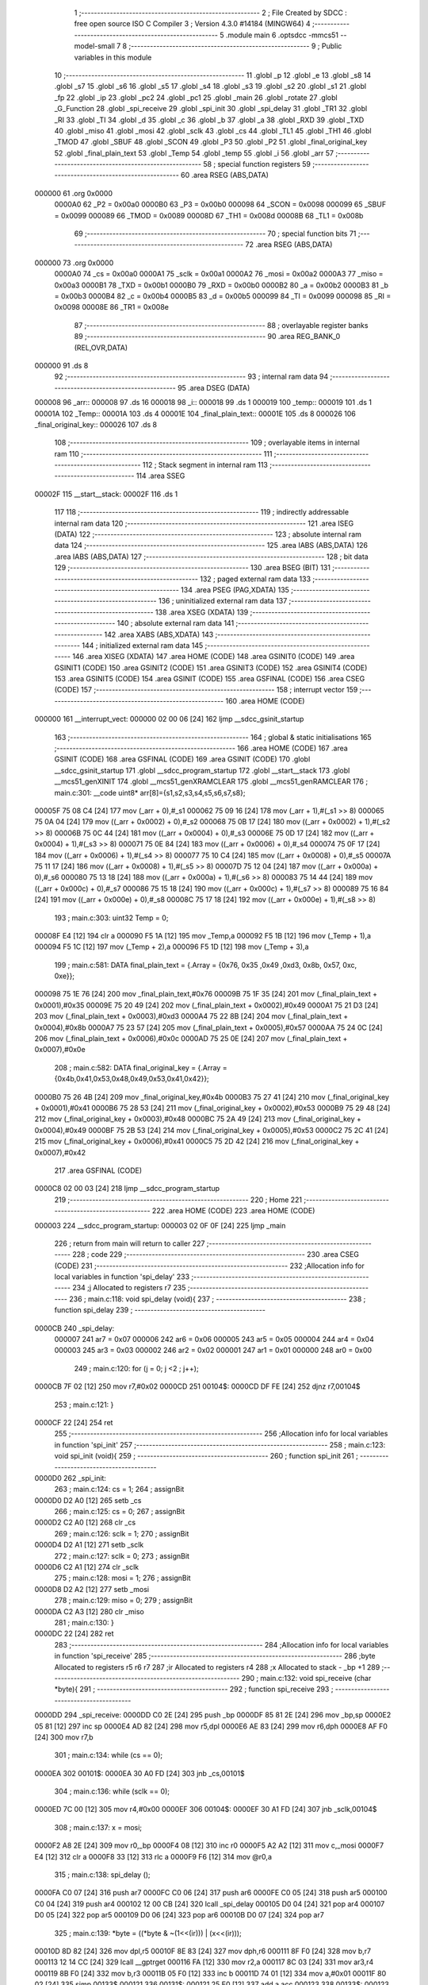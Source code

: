                                       1 ;--------------------------------------------------------
                                      2 ; File Created by SDCC : free open source ISO C Compiler 
                                      3 ; Version 4.3.0 #14184 (MINGW64)
                                      4 ;--------------------------------------------------------
                                      5 	.module main
                                      6 	.optsdcc -mmcs51 --model-small
                                      7 	
                                      8 ;--------------------------------------------------------
                                      9 ; Public variables in this module
                                     10 ;--------------------------------------------------------
                                     11 	.globl _p
                                     12 	.globl _e
                                     13 	.globl _s8
                                     14 	.globl _s7
                                     15 	.globl _s6
                                     16 	.globl _s5
                                     17 	.globl _s4
                                     18 	.globl _s3
                                     19 	.globl _s2
                                     20 	.globl _s1
                                     21 	.globl _fp
                                     22 	.globl _ip
                                     23 	.globl _pc2
                                     24 	.globl _pc1
                                     25 	.globl _main
                                     26 	.globl _rotate
                                     27 	.globl _G_Function
                                     28 	.globl _spi_receive
                                     29 	.globl _spi_init
                                     30 	.globl _spi_delay
                                     31 	.globl _TR1
                                     32 	.globl _RI
                                     33 	.globl _TI
                                     34 	.globl _d
                                     35 	.globl _c
                                     36 	.globl _b
                                     37 	.globl _a
                                     38 	.globl _RXD
                                     39 	.globl _TXD
                                     40 	.globl _miso
                                     41 	.globl _mosi
                                     42 	.globl _sclk
                                     43 	.globl _cs
                                     44 	.globl _TL1
                                     45 	.globl _TH1
                                     46 	.globl _TMOD
                                     47 	.globl _SBUF
                                     48 	.globl _SCON
                                     49 	.globl _P3
                                     50 	.globl _P2
                                     51 	.globl _final_original_key
                                     52 	.globl _final_plain_text
                                     53 	.globl _Temp
                                     54 	.globl _temp
                                     55 	.globl _i
                                     56 	.globl _arr
                                     57 ;--------------------------------------------------------
                                     58 ; special function registers
                                     59 ;--------------------------------------------------------
                                     60 	.area RSEG    (ABS,DATA)
      000000                         61 	.org 0x0000
                           0000A0    62 _P2	=	0x00a0
                           0000B0    63 _P3	=	0x00b0
                           000098    64 _SCON	=	0x0098
                           000099    65 _SBUF	=	0x0099
                           000089    66 _TMOD	=	0x0089
                           00008D    67 _TH1	=	0x008d
                           00008B    68 _TL1	=	0x008b
                                     69 ;--------------------------------------------------------
                                     70 ; special function bits
                                     71 ;--------------------------------------------------------
                                     72 	.area RSEG    (ABS,DATA)
      000000                         73 	.org 0x0000
                           0000A0    74 _cs	=	0x00a0
                           0000A1    75 _sclk	=	0x00a1
                           0000A2    76 _mosi	=	0x00a2
                           0000A3    77 _miso	=	0x00a3
                           0000B1    78 _TXD	=	0x00b1
                           0000B0    79 _RXD	=	0x00b0
                           0000B2    80 _a	=	0x00b2
                           0000B3    81 _b	=	0x00b3
                           0000B4    82 _c	=	0x00b4
                           0000B5    83 _d	=	0x00b5
                           000099    84 _TI	=	0x0099
                           000098    85 _RI	=	0x0098
                           00008E    86 _TR1	=	0x008e
                                     87 ;--------------------------------------------------------
                                     88 ; overlayable register banks
                                     89 ;--------------------------------------------------------
                                     90 	.area REG_BANK_0	(REL,OVR,DATA)
      000000                         91 	.ds 8
                                     92 ;--------------------------------------------------------
                                     93 ; internal ram data
                                     94 ;--------------------------------------------------------
                                     95 	.area DSEG    (DATA)
      000008                         96 _arr::
      000008                         97 	.ds 16
      000018                         98 _i::
      000018                         99 	.ds 1
      000019                        100 _temp::
      000019                        101 	.ds 1
      00001A                        102 _Temp::
      00001A                        103 	.ds 4
      00001E                        104 _final_plain_text::
      00001E                        105 	.ds 8
      000026                        106 _final_original_key::
      000026                        107 	.ds 8
                                    108 ;--------------------------------------------------------
                                    109 ; overlayable items in internal ram
                                    110 ;--------------------------------------------------------
                                    111 ;--------------------------------------------------------
                                    112 ; Stack segment in internal ram
                                    113 ;--------------------------------------------------------
                                    114 	.area SSEG
      00002F                        115 __start__stack:
      00002F                        116 	.ds	1
                                    117 
                                    118 ;--------------------------------------------------------
                                    119 ; indirectly addressable internal ram data
                                    120 ;--------------------------------------------------------
                                    121 	.area ISEG    (DATA)
                                    122 ;--------------------------------------------------------
                                    123 ; absolute internal ram data
                                    124 ;--------------------------------------------------------
                                    125 	.area IABS    (ABS,DATA)
                                    126 	.area IABS    (ABS,DATA)
                                    127 ;--------------------------------------------------------
                                    128 ; bit data
                                    129 ;--------------------------------------------------------
                                    130 	.area BSEG    (BIT)
                                    131 ;--------------------------------------------------------
                                    132 ; paged external ram data
                                    133 ;--------------------------------------------------------
                                    134 	.area PSEG    (PAG,XDATA)
                                    135 ;--------------------------------------------------------
                                    136 ; uninitialized external ram data
                                    137 ;--------------------------------------------------------
                                    138 	.area XSEG    (XDATA)
                                    139 ;--------------------------------------------------------
                                    140 ; absolute external ram data
                                    141 ;--------------------------------------------------------
                                    142 	.area XABS    (ABS,XDATA)
                                    143 ;--------------------------------------------------------
                                    144 ; initialized external ram data
                                    145 ;--------------------------------------------------------
                                    146 	.area XISEG   (XDATA)
                                    147 	.area HOME    (CODE)
                                    148 	.area GSINIT0 (CODE)
                                    149 	.area GSINIT1 (CODE)
                                    150 	.area GSINIT2 (CODE)
                                    151 	.area GSINIT3 (CODE)
                                    152 	.area GSINIT4 (CODE)
                                    153 	.area GSINIT5 (CODE)
                                    154 	.area GSINIT  (CODE)
                                    155 	.area GSFINAL (CODE)
                                    156 	.area CSEG    (CODE)
                                    157 ;--------------------------------------------------------
                                    158 ; interrupt vector
                                    159 ;--------------------------------------------------------
                                    160 	.area HOME    (CODE)
      000000                        161 __interrupt_vect:
      000000 02 00 06         [24]  162 	ljmp	__sdcc_gsinit_startup
                                    163 ;--------------------------------------------------------
                                    164 ; global & static initialisations
                                    165 ;--------------------------------------------------------
                                    166 	.area HOME    (CODE)
                                    167 	.area GSINIT  (CODE)
                                    168 	.area GSFINAL (CODE)
                                    169 	.area GSINIT  (CODE)
                                    170 	.globl __sdcc_gsinit_startup
                                    171 	.globl __sdcc_program_startup
                                    172 	.globl __start__stack
                                    173 	.globl __mcs51_genXINIT
                                    174 	.globl __mcs51_genXRAMCLEAR
                                    175 	.globl __mcs51_genRAMCLEAR
                                    176 ;	main.c:301: __code uint8* arr[8]={s1,s2,s3,s4,s5,s6,s7,s8}; 
      00005F 75 08 C4         [24]  177 	mov	(_arr + 0),#_s1
      000062 75 09 16         [24]  178 	mov	(_arr + 1),#(_s1 >> 8)
      000065 75 0A 04         [24]  179 	mov	((_arr + 0x0002) + 0),#_s2
      000068 75 0B 17         [24]  180 	mov	((_arr + 0x0002) + 1),#(_s2 >> 8)
      00006B 75 0C 44         [24]  181 	mov	((_arr + 0x0004) + 0),#_s3
      00006E 75 0D 17         [24]  182 	mov	((_arr + 0x0004) + 1),#(_s3 >> 8)
      000071 75 0E 84         [24]  183 	mov	((_arr + 0x0006) + 0),#_s4
      000074 75 0F 17         [24]  184 	mov	((_arr + 0x0006) + 1),#(_s4 >> 8)
      000077 75 10 C4         [24]  185 	mov	((_arr + 0x0008) + 0),#_s5
      00007A 75 11 17         [24]  186 	mov	((_arr + 0x0008) + 1),#(_s5 >> 8)
      00007D 75 12 04         [24]  187 	mov	((_arr + 0x000a) + 0),#_s6
      000080 75 13 18         [24]  188 	mov	((_arr + 0x000a) + 1),#(_s6 >> 8)
      000083 75 14 44         [24]  189 	mov	((_arr + 0x000c) + 0),#_s7
      000086 75 15 18         [24]  190 	mov	((_arr + 0x000c) + 1),#(_s7 >> 8)
      000089 75 16 84         [24]  191 	mov	((_arr + 0x000e) + 0),#_s8
      00008C 75 17 18         [24]  192 	mov	((_arr + 0x000e) + 1),#(_s8 >> 8)
                                    193 ;	main.c:303: uint32 Temp = 0;
      00008F E4               [12]  194 	clr	a
      000090 F5 1A            [12]  195 	mov	_Temp,a
      000092 F5 1B            [12]  196 	mov	(_Temp + 1),a
      000094 F5 1C            [12]  197 	mov	(_Temp + 2),a
      000096 F5 1D            [12]  198 	mov	(_Temp + 3),a
                                    199 ;	main.c:581: DATA final_plain_text = {.Array = {0x76, 0x35 ,0x49 ,0xd3, 0x8b, 0x57, 0xc, 0xe}};
      000098 75 1E 76         [24]  200 	mov	_final_plain_text,#0x76
      00009B 75 1F 35         [24]  201 	mov	(_final_plain_text + 0x0001),#0x35
      00009E 75 20 49         [24]  202 	mov	(_final_plain_text + 0x0002),#0x49
      0000A1 75 21 D3         [24]  203 	mov	(_final_plain_text + 0x0003),#0xd3
      0000A4 75 22 8B         [24]  204 	mov	(_final_plain_text + 0x0004),#0x8b
      0000A7 75 23 57         [24]  205 	mov	(_final_plain_text + 0x0005),#0x57
      0000AA 75 24 0C         [24]  206 	mov	(_final_plain_text + 0x0006),#0x0c
      0000AD 75 25 0E         [24]  207 	mov	(_final_plain_text + 0x0007),#0x0e
                                    208 ;	main.c:582: DATA final_original_key =  {.Array = {0x4b,0x41,0x53,0x48,0x49,0x53,0x41,0x42}};
      0000B0 75 26 4B         [24]  209 	mov	_final_original_key,#0x4b
      0000B3 75 27 41         [24]  210 	mov	(_final_original_key + 0x0001),#0x41
      0000B6 75 28 53         [24]  211 	mov	(_final_original_key + 0x0002),#0x53
      0000B9 75 29 48         [24]  212 	mov	(_final_original_key + 0x0003),#0x48
      0000BC 75 2A 49         [24]  213 	mov	(_final_original_key + 0x0004),#0x49
      0000BF 75 2B 53         [24]  214 	mov	(_final_original_key + 0x0005),#0x53
      0000C2 75 2C 41         [24]  215 	mov	(_final_original_key + 0x0006),#0x41
      0000C5 75 2D 42         [24]  216 	mov	(_final_original_key + 0x0007),#0x42
                                    217 	.area GSFINAL (CODE)
      0000C8 02 00 03         [24]  218 	ljmp	__sdcc_program_startup
                                    219 ;--------------------------------------------------------
                                    220 ; Home
                                    221 ;--------------------------------------------------------
                                    222 	.area HOME    (CODE)
                                    223 	.area HOME    (CODE)
      000003                        224 __sdcc_program_startup:
      000003 02 0F 0F         [24]  225 	ljmp	_main
                                    226 ;	return from main will return to caller
                                    227 ;--------------------------------------------------------
                                    228 ; code
                                    229 ;--------------------------------------------------------
                                    230 	.area CSEG    (CODE)
                                    231 ;------------------------------------------------------------
                                    232 ;Allocation info for local variables in function 'spi_delay'
                                    233 ;------------------------------------------------------------
                                    234 ;j                         Allocated to registers r7 
                                    235 ;------------------------------------------------------------
                                    236 ;	main.c:118: void spi_delay (void){
                                    237 ;	-----------------------------------------
                                    238 ;	 function spi_delay
                                    239 ;	-----------------------------------------
      0000CB                        240 _spi_delay:
                           000007   241 	ar7 = 0x07
                           000006   242 	ar6 = 0x06
                           000005   243 	ar5 = 0x05
                           000004   244 	ar4 = 0x04
                           000003   245 	ar3 = 0x03
                           000002   246 	ar2 = 0x02
                           000001   247 	ar1 = 0x01
                           000000   248 	ar0 = 0x00
                                    249 ;	main.c:120: for (j = 0; j <2 ; j++);
      0000CB 7F 02            [12]  250 	mov	r7,#0x02
      0000CD                        251 00104$:
      0000CD DF FE            [24]  252 	djnz	r7,00104$
                                    253 ;	main.c:121: }
      0000CF 22               [24]  254 	ret
                                    255 ;------------------------------------------------------------
                                    256 ;Allocation info for local variables in function 'spi_init'
                                    257 ;------------------------------------------------------------
                                    258 ;	main.c:123: void spi_init (void){
                                    259 ;	-----------------------------------------
                                    260 ;	 function spi_init
                                    261 ;	-----------------------------------------
      0000D0                        262 _spi_init:
                                    263 ;	main.c:124: cs   = 1;
                                    264 ;	assignBit
      0000D0 D2 A0            [12]  265 	setb	_cs
                                    266 ;	main.c:125: cs   = 0;
                                    267 ;	assignBit
      0000D2 C2 A0            [12]  268 	clr	_cs
                                    269 ;	main.c:126: sclk = 1;
                                    270 ;	assignBit
      0000D4 D2 A1            [12]  271 	setb	_sclk
                                    272 ;	main.c:127: sclk = 0;
                                    273 ;	assignBit
      0000D6 C2 A1            [12]  274 	clr	_sclk
                                    275 ;	main.c:128: mosi = 1; 
                                    276 ;	assignBit
      0000D8 D2 A2            [12]  277 	setb	_mosi
                                    278 ;	main.c:129: miso = 0;
                                    279 ;	assignBit
      0000DA C2 A3            [12]  280 	clr	_miso
                                    281 ;	main.c:130: }
      0000DC 22               [24]  282 	ret
                                    283 ;------------------------------------------------------------
                                    284 ;Allocation info for local variables in function 'spi_receive'
                                    285 ;------------------------------------------------------------
                                    286 ;byte                      Allocated to registers r5 r6 r7 
                                    287 ;ir                        Allocated to registers r4 
                                    288 ;x                         Allocated to stack - _bp +1
                                    289 ;------------------------------------------------------------
                                    290 ;	main.c:132: void spi_receive (char *byte){
                                    291 ;	-----------------------------------------
                                    292 ;	 function spi_receive
                                    293 ;	-----------------------------------------
      0000DD                        294 _spi_receive:
      0000DD C0 2E            [24]  295 	push	_bp
      0000DF 85 81 2E         [24]  296 	mov	_bp,sp
      0000E2 05 81            [12]  297 	inc	sp
      0000E4 AD 82            [24]  298 	mov	r5,dpl
      0000E6 AE 83            [24]  299 	mov	r6,dph
      0000E8 AF F0            [24]  300 	mov	r7,b
                                    301 ;	main.c:134: while (cs == 0);
      0000EA                        302 00101$:
      0000EA 30 A0 FD         [24]  303 	jnb	_cs,00101$
                                    304 ;	main.c:136: while (sclk == 0);
      0000ED 7C 00            [12]  305 	mov	r4,#0x00
      0000EF                        306 00104$:
      0000EF 30 A1 FD         [24]  307 	jnb	_sclk,00104$
                                    308 ;	main.c:137: x = mosi;
      0000F2 A8 2E            [24]  309 	mov	r0,_bp
      0000F4 08               [12]  310 	inc	r0
      0000F5 A2 A2            [12]  311 	mov	c,_mosi
      0000F7 E4               [12]  312 	clr	a
      0000F8 33               [12]  313 	rlc	a
      0000F9 F6               [12]  314 	mov	@r0,a
                                    315 ;	main.c:138: spi_delay ();
      0000FA C0 07            [24]  316 	push	ar7
      0000FC C0 06            [24]  317 	push	ar6
      0000FE C0 05            [24]  318 	push	ar5
      000100 C0 04            [24]  319 	push	ar4
      000102 12 00 CB         [24]  320 	lcall	_spi_delay
      000105 D0 04            [24]  321 	pop	ar4
      000107 D0 05            [24]  322 	pop	ar5
      000109 D0 06            [24]  323 	pop	ar6
      00010B D0 07            [24]  324 	pop	ar7
                                    325 ;	main.c:139: *byte = ((*byte & ~(1<<(ir))) | (x<<(ir)));
      00010D 8D 82            [24]  326 	mov	dpl,r5
      00010F 8E 83            [24]  327 	mov	dph,r6
      000111 8F F0            [24]  328 	mov	b,r7
      000113 12 14 CC         [24]  329 	lcall	__gptrget
      000116 FA               [12]  330 	mov	r2,a
      000117 8C 03            [24]  331 	mov	ar3,r4
      000119 8B F0            [24]  332 	mov	b,r3
      00011B 05 F0            [12]  333 	inc	b
      00011D 74 01            [12]  334 	mov	a,#0x01
      00011F 80 02            [24]  335 	sjmp	00133$
      000121                        336 00131$:
      000121 25 E0            [12]  337 	add	a,acc
      000123                        338 00133$:
      000123 D5 F0 FB         [24]  339 	djnz	b,00131$
      000126 F4               [12]  340 	cpl	a
      000127 52 02            [12]  341 	anl	ar2,a
      000129 8C F0            [24]  342 	mov	b,r4
      00012B 05 F0            [12]  343 	inc	b
      00012D A8 2E            [24]  344 	mov	r0,_bp
      00012F 08               [12]  345 	inc	r0
      000130 E6               [12]  346 	mov	a,@r0
      000131 80 02            [24]  347 	sjmp	00136$
      000133                        348 00134$:
      000133 25 E0            [12]  349 	add	a,acc
      000135                        350 00136$:
      000135 D5 F0 FB         [24]  351 	djnz	b,00134$
      000138 42 02            [12]  352 	orl	ar2,a
      00013A 8D 82            [24]  353 	mov	dpl,r5
      00013C 8E 83            [24]  354 	mov	dph,r6
      00013E 8F F0            [24]  355 	mov	b,r7
      000140 EA               [12]  356 	mov	a,r2
      000141 12 14 8F         [24]  357 	lcall	__gptrput
                                    358 ;	main.c:135: for (ir = 0 ; ir <8 ; ir++){
      000144 0C               [12]  359 	inc	r4
      000145 BC 08 00         [24]  360 	cjne	r4,#0x08,00137$
      000148                        361 00137$:
      000148 40 A5            [24]  362 	jc	00104$
                                    363 ;	main.c:142: }
      00014A 15 81            [12]  364 	dec	sp
      00014C D0 2E            [24]  365 	pop	_bp
      00014E 22               [24]  366 	ret
                                    367 ;------------------------------------------------------------
                                    368 ;Allocation info for local variables in function 'Permutation'
                                    369 ;------------------------------------------------------------
                                    370 ;permuted_text             Allocated to stack - _bp -5
                                    371 ;type                      Allocated to stack - _bp -6
                                    372 ;table                     Allocated to stack - _bp -9
                                    373 ;plain_text                Allocated to stack - _bp +1
                                    374 ;sloc0                     Allocated to stack - _bp +4
                                    375 ;------------------------------------------------------------
                                    376 ;	main.c:308: static void Permutation ( DATA *plain_text,DATA *permuted_text,uint8 type,uint8 *table){
                                    377 ;	-----------------------------------------
                                    378 ;	 function Permutation
                                    379 ;	-----------------------------------------
      00014F                        380 _Permutation:
      00014F C0 2E            [24]  381 	push	_bp
      000151 85 81 2E         [24]  382 	mov	_bp,sp
      000154 C0 82            [24]  383 	push	dpl
      000156 C0 83            [24]  384 	push	dph
      000158 C0 F0            [24]  385 	push	b
      00015A 05 81            [12]  386 	inc	sp
      00015C 05 81            [12]  387 	inc	sp
      00015E 05 81            [12]  388 	inc	sp
                                    389 ;	main.c:309: for (i = 0 ;i < type ; i++){
      000160 75 18 00         [24]  390 	mov	_i,#0x00
      000163                        391 00103$:
      000163 E5 2E            [12]  392 	mov	a,_bp
      000165 24 FA            [12]  393 	add	a,#0xfa
      000167 F8               [12]  394 	mov	r0,a
      000168 C3               [12]  395 	clr	c
      000169 E5 18            [12]  396 	mov	a,_i
      00016B 96               [12]  397 	subb	a,@r0
      00016C 40 03            [24]  398 	jc	00115$
      00016E 02 02 BD         [24]  399 	ljmp	00105$
      000171                        400 00115$:
                                    401 ;	main.c:312: temp = GET_BIT_ARRAY(plain_text->Array[((table[i] -1) / 8)],((table[i] -1) % 8));
      000171 E5 2E            [12]  402 	mov	a,_bp
      000173 24 F7            [12]  403 	add	a,#0xf7
      000175 F8               [12]  404 	mov	r0,a
      000176 E5 18            [12]  405 	mov	a,_i
      000178 26               [12]  406 	add	a,@r0
      000179 FA               [12]  407 	mov	r2,a
      00017A E4               [12]  408 	clr	a
      00017B 08               [12]  409 	inc	r0
      00017C 36               [12]  410 	addc	a,@r0
      00017D FB               [12]  411 	mov	r3,a
      00017E 08               [12]  412 	inc	r0
      00017F 86 04            [24]  413 	mov	ar4,@r0
      000181 8A 82            [24]  414 	mov	dpl,r2
      000183 8B 83            [24]  415 	mov	dph,r3
      000185 8C F0            [24]  416 	mov	b,r4
      000187 12 14 CC         [24]  417 	lcall	__gptrget
      00018A FA               [12]  418 	mov	r2,a
      00018B 7C 00            [12]  419 	mov	r4,#0x00
      00018D 1A               [12]  420 	dec	r2
      00018E BA FF 01         [24]  421 	cjne	r2,#0xff,00116$
      000191 1C               [12]  422 	dec	r4
      000192                        423 00116$:
      000192 C0 04            [24]  424 	push	ar4
      000194 C0 02            [24]  425 	push	ar2
      000196 74 08            [12]  426 	mov	a,#0x08
      000198 C0 E0            [24]  427 	push	acc
      00019A E4               [12]  428 	clr	a
      00019B C0 E0            [24]  429 	push	acc
      00019D 8A 82            [24]  430 	mov	dpl,r2
      00019F 8C 83            [24]  431 	mov	dph,r4
      0001A1 12 15 25         [24]  432 	lcall	__divsint
      0001A4 AB 82            [24]  433 	mov	r3,dpl
      0001A6 AF 83            [24]  434 	mov	r7,dph
      0001A8 15 81            [12]  435 	dec	sp
      0001AA 15 81            [12]  436 	dec	sp
      0001AC D0 02            [24]  437 	pop	ar2
      0001AE D0 04            [24]  438 	pop	ar4
      0001B0 A8 2E            [24]  439 	mov	r0,_bp
      0001B2 08               [12]  440 	inc	r0
      0001B3 EB               [12]  441 	mov	a,r3
      0001B4 26               [12]  442 	add	a,@r0
      0001B5 FB               [12]  443 	mov	r3,a
      0001B6 EF               [12]  444 	mov	a,r7
      0001B7 08               [12]  445 	inc	r0
      0001B8 36               [12]  446 	addc	a,@r0
      0001B9 FF               [12]  447 	mov	r7,a
      0001BA 08               [12]  448 	inc	r0
      0001BB 86 06            [24]  449 	mov	ar6,@r0
      0001BD 8B 82            [24]  450 	mov	dpl,r3
      0001BF 8F 83            [24]  451 	mov	dph,r7
      0001C1 8E F0            [24]  452 	mov	b,r6
      0001C3 12 14 CC         [24]  453 	lcall	__gptrget
      0001C6 FB               [12]  454 	mov	r3,a
      0001C7 7F 00            [12]  455 	mov	r7,#0x00
      0001C9 C0 07            [24]  456 	push	ar7
      0001CB C0 03            [24]  457 	push	ar3
      0001CD 74 08            [12]  458 	mov	a,#0x08
      0001CF C0 E0            [24]  459 	push	acc
      0001D1 E4               [12]  460 	clr	a
      0001D2 C0 E0            [24]  461 	push	acc
      0001D4 8A 82            [24]  462 	mov	dpl,r2
      0001D6 8C 83            [24]  463 	mov	dph,r4
      0001D8 12 14 E8         [24]  464 	lcall	__modsint
      0001DB AD 82            [24]  465 	mov	r5,dpl
      0001DD 15 81            [12]  466 	dec	sp
      0001DF 15 81            [12]  467 	dec	sp
      0001E1 D0 03            [24]  468 	pop	ar3
      0001E3 D0 07            [24]  469 	pop	ar7
      0001E5 8D F0            [24]  470 	mov	b,r5
      0001E7 05 F0            [12]  471 	inc	b
      0001E9 80 06            [24]  472 	sjmp	00118$
      0001EB                        473 00117$:
      0001EB EB               [12]  474 	mov	a,r3
      0001EC 2B               [12]  475 	add	a,r3
      0001ED FB               [12]  476 	mov	r3,a
      0001EE EF               [12]  477 	mov	a,r7
      0001EF 33               [12]  478 	rlc	a
      0001F0 FF               [12]  479 	mov	r7,a
      0001F1                        480 00118$:
      0001F1 D5 F0 F7         [24]  481 	djnz	b,00117$
      0001F4 53 03 80         [24]  482 	anl	ar3,#0x80
      0001F7 E4               [12]  483 	clr	a
      0001F8 A2 E7            [12]  484 	mov	c,acc.7
      0001FA CB               [12]  485 	xch	a,r3
      0001FB 33               [12]  486 	rlc	a
      0001FC CB               [12]  487 	xch	a,r3
      0001FD 33               [12]  488 	rlc	a
      0001FE CB               [12]  489 	xch	a,r3
      0001FF 54 01            [12]  490 	anl	a,#0x01
      000201 30 E0 02         [24]  491 	jnb	acc.0,00119$
      000204 44 FE            [12]  492 	orl	a,#0xfffffffe
      000206                        493 00119$:
      000206 8B 19            [24]  494 	mov	_temp,r3
                                    495 ;	main.c:315: WRITE_BIT_ARRAY(permuted_text->Array[(i/8)],(i%8),temp);
      000208 E5 2E            [12]  496 	mov	a,_bp
      00020A 24 FB            [12]  497 	add	a,#0xfb
      00020C F8               [12]  498 	mov	r0,a
      00020D E5 2E            [12]  499 	mov	a,_bp
      00020F 24 04            [12]  500 	add	a,#0x04
      000211 F9               [12]  501 	mov	r1,a
      000212 E6               [12]  502 	mov	a,@r0
      000213 F7               [12]  503 	mov	@r1,a
      000214 08               [12]  504 	inc	r0
      000215 E6               [12]  505 	mov	a,@r0
      000216 09               [12]  506 	inc	r1
      000217 F7               [12]  507 	mov	@r1,a
      000218 08               [12]  508 	inc	r0
      000219 E6               [12]  509 	mov	a,@r0
      00021A 09               [12]  510 	inc	r1
      00021B F7               [12]  511 	mov	@r1,a
      00021C AB 18            [24]  512 	mov	r3,_i
      00021E 7C 00            [12]  513 	mov	r4,#0x00
      000220 C0 04            [24]  514 	push	ar4
      000222 C0 03            [24]  515 	push	ar3
      000224 74 08            [12]  516 	mov	a,#0x08
      000226 C0 E0            [24]  517 	push	acc
      000228 E4               [12]  518 	clr	a
      000229 C0 E0            [24]  519 	push	acc
      00022B 8B 82            [24]  520 	mov	dpl,r3
      00022D 8C 83            [24]  521 	mov	dph,r4
      00022F 12 15 25         [24]  522 	lcall	__divsint
      000232 AA 82            [24]  523 	mov	r2,dpl
      000234 AF 83            [24]  524 	mov	r7,dph
      000236 15 81            [12]  525 	dec	sp
      000238 15 81            [12]  526 	dec	sp
      00023A D0 03            [24]  527 	pop	ar3
      00023C D0 04            [24]  528 	pop	ar4
      00023E E5 2E            [12]  529 	mov	a,_bp
      000240 24 04            [12]  530 	add	a,#0x04
      000242 F8               [12]  531 	mov	r0,a
      000243 EA               [12]  532 	mov	a,r2
      000244 26               [12]  533 	add	a,@r0
      000245 FA               [12]  534 	mov	r2,a
      000246 EF               [12]  535 	mov	a,r7
      000247 08               [12]  536 	inc	r0
      000248 36               [12]  537 	addc	a,@r0
      000249 FF               [12]  538 	mov	r7,a
      00024A 08               [12]  539 	inc	r0
      00024B 86 06            [24]  540 	mov	ar6,@r0
      00024D E5 2E            [12]  541 	mov	a,_bp
      00024F 24 04            [12]  542 	add	a,#0x04
      000251 F8               [12]  543 	mov	r0,a
      000252 74 07            [12]  544 	mov	a,#0x07
      000254 5B               [12]  545 	anl	a,r3
      000255 F6               [12]  546 	mov	@r0,a
      000256 08               [12]  547 	inc	r0
      000257 76 00            [12]  548 	mov	@r0,#0x00
      000259 E5 2E            [12]  549 	mov	a,_bp
      00025B 24 04            [12]  550 	add	a,#0x04
      00025D F8               [12]  551 	mov	r0,a
      00025E 86 F0            [24]  552 	mov	b,@r0
      000260 05 F0            [12]  553 	inc	b
      000262 7C 80            [12]  554 	mov	r4,#0x80
      000264 E4               [12]  555 	clr	a
      000265 FD               [12]  556 	mov	r5,a
      000266 33               [12]  557 	rlc	a
      000267 92 D2            [24]  558 	mov	ov,c
      000269 80 08            [24]  559 	sjmp	00121$
      00026B                        560 00120$:
      00026B A2 D2            [12]  561 	mov	c,ov
      00026D ED               [12]  562 	mov	a,r5
      00026E 13               [12]  563 	rrc	a
      00026F FD               [12]  564 	mov	r5,a
      000270 EC               [12]  565 	mov	a,r4
      000271 13               [12]  566 	rrc	a
      000272 FC               [12]  567 	mov	r4,a
      000273                        568 00121$:
      000273 D5 F0 F5         [24]  569 	djnz	b,00120$
      000276 EC               [12]  570 	mov	a,r4
      000277 F4               [12]  571 	cpl	a
      000278 FC               [12]  572 	mov	r4,a
      000279 8A 82            [24]  573 	mov	dpl,r2
      00027B 8F 83            [24]  574 	mov	dph,r7
      00027D 8E F0            [24]  575 	mov	b,r6
      00027F 12 14 CC         [24]  576 	lcall	__gptrget
      000282 52 04            [12]  577 	anl	ar4,a
      000284 AB 19            [24]  578 	mov	r3,_temp
      000286 E4               [12]  579 	clr	a
      000287 54 01            [12]  580 	anl	a,#0x01
      000289 A2 E0            [12]  581 	mov	c,acc.0
      00028B CB               [12]  582 	xch	a,r3
      00028C 13               [12]  583 	rrc	a
      00028D CB               [12]  584 	xch	a,r3
      00028E 13               [12]  585 	rrc	a
      00028F CB               [12]  586 	xch	a,r3
      000290 FD               [12]  587 	mov	r5,a
      000291 E5 2E            [12]  588 	mov	a,_bp
      000293 24 04            [12]  589 	add	a,#0x04
      000295 F8               [12]  590 	mov	r0,a
      000296 86 F0            [24]  591 	mov	b,@r0
      000298 05 F0            [12]  592 	inc	b
      00029A ED               [12]  593 	mov	a,r5
      00029B 33               [12]  594 	rlc	a
      00029C 92 D2            [24]  595 	mov	ov,c
      00029E 80 08            [24]  596 	sjmp	00123$
      0002A0                        597 00122$:
      0002A0 A2 D2            [12]  598 	mov	c,ov
      0002A2 ED               [12]  599 	mov	a,r5
      0002A3 13               [12]  600 	rrc	a
      0002A4 FD               [12]  601 	mov	r5,a
      0002A5 EB               [12]  602 	mov	a,r3
      0002A6 13               [12]  603 	rrc	a
      0002A7 FB               [12]  604 	mov	r3,a
      0002A8                        605 00123$:
      0002A8 D5 F0 F5         [24]  606 	djnz	b,00122$
      0002AB EB               [12]  607 	mov	a,r3
      0002AC 42 04            [12]  608 	orl	ar4,a
      0002AE 8A 82            [24]  609 	mov	dpl,r2
      0002B0 8F 83            [24]  610 	mov	dph,r7
      0002B2 8E F0            [24]  611 	mov	b,r6
      0002B4 EC               [12]  612 	mov	a,r4
      0002B5 12 14 8F         [24]  613 	lcall	__gptrput
                                    614 ;	main.c:309: for (i = 0 ;i < type ; i++){
      0002B8 05 18            [12]  615 	inc	_i
      0002BA 02 01 63         [24]  616 	ljmp	00103$
      0002BD                        617 00105$:
                                    618 ;	main.c:317: }
      0002BD 85 2E 81         [24]  619 	mov	sp,_bp
      0002C0 D0 2E            [24]  620 	pop	_bp
      0002C2 22               [24]  621 	ret
                                    622 ;------------------------------------------------------------
                                    623 ;Allocation info for local variables in function 'G_Function'
                                    624 ;------------------------------------------------------------
                                    625 ;sub_key                   Allocated to stack - _bp -5
                                    626 ;out_g                     Allocated to stack - _bp -8
                                    627 ;round_text                Allocated to registers r5 r6 r7 
                                    628 ;j                         Allocated to stack - _bp +16
                                    629 ;in_s_box                  Allocated to registers r3 
                                    630 ;out_s_box                 Allocated to registers r3 
                                    631 ;raw_s                     Allocated to registers r2 
                                    632 ;column_s                  Allocated to registers r7 
                                    633 ;S_boxes_out               Allocated to registers r7 r6 r5 r4 
                                    634 ;sloc0                     Allocated to stack - _bp +1
                                    635 ;sloc1                     Allocated to stack - _bp +4
                                    636 ;sloc2                     Allocated to stack - _bp +8
                                    637 ;sloc3                     Allocated to stack - _bp +11
                                    638 ;sloc4                     Allocated to stack - _bp +24
                                    639 ;sloc5                     Allocated to stack - _bp +12
                                    640 ;------------------------------------------------------------
                                    641 ;	main.c:319: void G_Function (DATA *round_text,DATA *sub_key,DATA *out_g){
                                    642 ;	-----------------------------------------
                                    643 ;	 function G_Function
                                    644 ;	-----------------------------------------
      0002C3                        645 _G_Function:
      0002C3 C0 2E            [24]  646 	push	_bp
      0002C5 E5 81            [12]  647 	mov	a,sp
      0002C7 F5 2E            [12]  648 	mov	_bp,a
      0002C9 24 10            [12]  649 	add	a,#0x10
      0002CB F5 81            [12]  650 	mov	sp,a
      0002CD AD 82            [24]  651 	mov	r5,dpl
      0002CF AE 83            [24]  652 	mov	r6,dph
      0002D1 AF F0            [24]  653 	mov	r7,b
                                    654 ;	main.c:322: Temp = 0;
      0002D3 E4               [12]  655 	clr	a
      0002D4 F5 1A            [12]  656 	mov	_Temp,a
      0002D6 F5 1B            [12]  657 	mov	(_Temp + 1),a
      0002D8 F5 1C            [12]  658 	mov	(_Temp + 2),a
      0002DA F5 1D            [12]  659 	mov	(_Temp + 3),a
                                    660 ;	main.c:323: for (i = 4 ; i<8 ; i++){
      0002DC 75 18 04         [24]  661 	mov	_i,#0x04
      0002DF                        662 00107$:
                                    663 ;	main.c:324: Temp <<=8;
      0002DF 85 1C 1D         [24]  664 	mov	(_Temp + 3),(_Temp + 2)
      0002E2 85 1B 1C         [24]  665 	mov	(_Temp + 2),(_Temp + 1)
      0002E5 85 1A 1B         [24]  666 	mov	(_Temp + 1),_Temp
      0002E8 75 1A 00         [24]  667 	mov	_Temp,#0x00
                                    668 ;	main.c:325: Temp |= round_text->Array[i];
      0002EB E5 18            [12]  669 	mov	a,_i
      0002ED 2D               [12]  670 	add	a,r5
      0002EE FA               [12]  671 	mov	r2,a
      0002EF E4               [12]  672 	clr	a
      0002F0 3E               [12]  673 	addc	a,r6
      0002F1 FB               [12]  674 	mov	r3,a
      0002F2 8F 04            [24]  675 	mov	ar4,r7
      0002F4 8A 82            [24]  676 	mov	dpl,r2
      0002F6 8B 83            [24]  677 	mov	dph,r3
      0002F8 8C F0            [24]  678 	mov	b,r4
      0002FA 12 14 CC         [24]  679 	lcall	__gptrget
      0002FD FA               [12]  680 	mov	r2,a
      0002FE C0 05            [24]  681 	push	ar5
      000300 C0 06            [24]  682 	push	ar6
      000302 C0 07            [24]  683 	push	ar7
      000304 E4               [12]  684 	clr	a
      000305 FB               [12]  685 	mov	r3,a
      000306 FC               [12]  686 	mov	r4,a
      000307 FF               [12]  687 	mov	r7,a
      000308 EA               [12]  688 	mov	a,r2
      000309 42 1A            [12]  689 	orl	_Temp,a
      00030B EB               [12]  690 	mov	a,r3
      00030C 42 1B            [12]  691 	orl	(_Temp + 1),a
      00030E EC               [12]  692 	mov	a,r4
      00030F 42 1C            [12]  693 	orl	(_Temp + 2),a
      000311 EF               [12]  694 	mov	a,r7
      000312 42 1D            [12]  695 	orl	(_Temp + 3),a
                                    696 ;	main.c:323: for (i = 4 ; i<8 ; i++){
      000314 05 18            [12]  697 	inc	_i
      000316 C3               [12]  698 	clr	c
      000317 E5 18            [12]  699 	mov	a,_i
      000319 94 08            [12]  700 	subb	a,#0x08
      00031B D0 07            [24]  701 	pop	ar7
      00031D D0 06            [24]  702 	pop	ar6
      00031F D0 05            [24]  703 	pop	ar5
      000321 40 BC            [24]  704 	jc	00107$
                                    705 ;	main.c:328: for (i = 0 ;i <= 47 ; i++){ //arr = {f0 ,aa, f0, aa} >>> aa f0 aa f0
      000323 75 18 00         [24]  706 	mov	_i,#0x00
      000326 E5 2E            [12]  707 	mov	a,_bp
      000328 24 F8            [12]  708 	add	a,#0xf8
      00032A F8               [12]  709 	mov	r0,a
      00032B A9 2E            [24]  710 	mov	r1,_bp
      00032D 09               [12]  711 	inc	r1
      00032E E6               [12]  712 	mov	a,@r0
      00032F F7               [12]  713 	mov	@r1,a
      000330 08               [12]  714 	inc	r0
      000331 E6               [12]  715 	mov	a,@r0
      000332 09               [12]  716 	inc	r1
      000333 F7               [12]  717 	mov	@r1,a
      000334 08               [12]  718 	inc	r0
      000335 E6               [12]  719 	mov	a,@r0
      000336 09               [12]  720 	inc	r1
      000337 F7               [12]  721 	mov	@r1,a
      000338                        722 00109$:
                                    723 ;	main.c:330: temp =(uint8)(((Temp<<(e[i]-1)) & 0x80000000)>>31) ;
      000338 E5 18            [12]  724 	mov	a,_i
      00033A 90 18 C4         [24]  725 	mov	dptr,#_e
      00033D 93               [24]  726 	movc	a,@a+dptr
      00033E FC               [12]  727 	mov	r4,a
      00033F 1C               [12]  728 	dec	r4
      000340 8C F0            [24]  729 	mov	b,r4
      000342 05 F0            [12]  730 	inc	b
      000344 AF 1A            [24]  731 	mov	r7,_Temp
      000346 AE 1B            [24]  732 	mov	r6,(_Temp + 1)
      000348 AD 1C            [24]  733 	mov	r5,(_Temp + 2)
      00034A AC 1D            [24]  734 	mov	r4,(_Temp + 3)
      00034C 80 0C            [24]  735 	sjmp	00180$
      00034E                        736 00179$:
      00034E EF               [12]  737 	mov	a,r7
      00034F 2F               [12]  738 	add	a,r7
      000350 FF               [12]  739 	mov	r7,a
      000351 EE               [12]  740 	mov	a,r6
      000352 33               [12]  741 	rlc	a
      000353 FE               [12]  742 	mov	r6,a
      000354 ED               [12]  743 	mov	a,r5
      000355 33               [12]  744 	rlc	a
      000356 FD               [12]  745 	mov	r5,a
      000357 EC               [12]  746 	mov	a,r4
      000358 33               [12]  747 	rlc	a
      000359 FC               [12]  748 	mov	r4,a
      00035A                        749 00180$:
      00035A D5 F0 F1         [24]  750 	djnz	b,00179$
      00035D 53 04 80         [24]  751 	anl	ar4,#0x80
      000360 EC               [12]  752 	mov	a,r4
      000361 23               [12]  753 	rl	a
      000362 54 01            [12]  754 	anl	a,#0x01
      000364 FF               [12]  755 	mov	r7,a
      000365 7E 00            [12]  756 	mov	r6,#0x00
      000367 8F 19            [24]  757 	mov	_temp,r7
                                    758 ;	main.c:334: WRITE_BIT_ARRAY(out_g->Array[(i/8)],(i%8),temp); // 
      000369 AF 18            [24]  759 	mov	r7,_i
      00036B C0 07            [24]  760 	push	ar7
      00036D C0 06            [24]  761 	push	ar6
      00036F 74 08            [12]  762 	mov	a,#0x08
      000371 C0 E0            [24]  763 	push	acc
      000373 E4               [12]  764 	clr	a
      000374 C0 E0            [24]  765 	push	acc
      000376 8F 82            [24]  766 	mov	dpl,r7
      000378 8E 83            [24]  767 	mov	dph,r6
      00037A 12 15 25         [24]  768 	lcall	__divsint
      00037D AA 82            [24]  769 	mov	r2,dpl
      00037F AC 83            [24]  770 	mov	r4,dph
      000381 15 81            [12]  771 	dec	sp
      000383 15 81            [12]  772 	dec	sp
      000385 D0 06            [24]  773 	pop	ar6
      000387 D0 07            [24]  774 	pop	ar7
      000389 A8 2E            [24]  775 	mov	r0,_bp
      00038B 08               [12]  776 	inc	r0
      00038C E5 2E            [12]  777 	mov	a,_bp
      00038E 24 08            [12]  778 	add	a,#0x08
      000390 F9               [12]  779 	mov	r1,a
      000391 EA               [12]  780 	mov	a,r2
      000392 26               [12]  781 	add	a,@r0
      000393 F7               [12]  782 	mov	@r1,a
      000394 EC               [12]  783 	mov	a,r4
      000395 08               [12]  784 	inc	r0
      000396 36               [12]  785 	addc	a,@r0
      000397 09               [12]  786 	inc	r1
      000398 F7               [12]  787 	mov	@r1,a
      000399 08               [12]  788 	inc	r0
      00039A E6               [12]  789 	mov	a,@r0
      00039B 09               [12]  790 	inc	r1
      00039C F7               [12]  791 	mov	@r1,a
      00039D 53 07 07         [24]  792 	anl	ar7,#0x07
      0003A0 7E 00            [12]  793 	mov	r6,#0x00
      0003A2 8F F0            [24]  794 	mov	b,r7
      0003A4 05 F0            [12]  795 	inc	b
      0003A6 7A 80            [12]  796 	mov	r2,#0x80
      0003A8 E4               [12]  797 	clr	a
      0003A9 FC               [12]  798 	mov	r4,a
      0003AA 33               [12]  799 	rlc	a
      0003AB 92 D2            [24]  800 	mov	ov,c
      0003AD 80 08            [24]  801 	sjmp	00182$
      0003AF                        802 00181$:
      0003AF A2 D2            [12]  803 	mov	c,ov
      0003B1 EC               [12]  804 	mov	a,r4
      0003B2 13               [12]  805 	rrc	a
      0003B3 FC               [12]  806 	mov	r4,a
      0003B4 EA               [12]  807 	mov	a,r2
      0003B5 13               [12]  808 	rrc	a
      0003B6 FA               [12]  809 	mov	r2,a
      0003B7                        810 00182$:
      0003B7 D5 F0 F5         [24]  811 	djnz	b,00181$
      0003BA EA               [12]  812 	mov	a,r2
      0003BB F4               [12]  813 	cpl	a
      0003BC FA               [12]  814 	mov	r2,a
      0003BD E5 2E            [12]  815 	mov	a,_bp
      0003BF 24 08            [12]  816 	add	a,#0x08
      0003C1 F8               [12]  817 	mov	r0,a
      0003C2 86 82            [24]  818 	mov	dpl,@r0
      0003C4 08               [12]  819 	inc	r0
      0003C5 86 83            [24]  820 	mov	dph,@r0
      0003C7 08               [12]  821 	inc	r0
      0003C8 86 F0            [24]  822 	mov	b,@r0
      0003CA 12 14 CC         [24]  823 	lcall	__gptrget
      0003CD 52 02            [12]  824 	anl	ar2,a
      0003CF AB 19            [24]  825 	mov	r3,_temp
      0003D1 E4               [12]  826 	clr	a
      0003D2 C3               [12]  827 	clr	c
      0003D3 CB               [12]  828 	xch	a,r3
      0003D4 13               [12]  829 	rrc	a
      0003D5 CB               [12]  830 	xch	a,r3
      0003D6 13               [12]  831 	rrc	a
      0003D7 CB               [12]  832 	xch	a,r3
      0003D8 FC               [12]  833 	mov	r4,a
      0003D9 8F F0            [24]  834 	mov	b,r7
      0003DB 05 F0            [12]  835 	inc	b
      0003DD EC               [12]  836 	mov	a,r4
      0003DE 33               [12]  837 	rlc	a
      0003DF 92 D2            [24]  838 	mov	ov,c
      0003E1 80 08            [24]  839 	sjmp	00184$
      0003E3                        840 00183$:
      0003E3 A2 D2            [12]  841 	mov	c,ov
      0003E5 EC               [12]  842 	mov	a,r4
      0003E6 13               [12]  843 	rrc	a
      0003E7 FC               [12]  844 	mov	r4,a
      0003E8 EB               [12]  845 	mov	a,r3
      0003E9 13               [12]  846 	rrc	a
      0003EA FB               [12]  847 	mov	r3,a
      0003EB                        848 00184$:
      0003EB D5 F0 F5         [24]  849 	djnz	b,00183$
      0003EE EB               [12]  850 	mov	a,r3
      0003EF 42 02            [12]  851 	orl	ar2,a
      0003F1 E5 2E            [12]  852 	mov	a,_bp
      0003F3 24 08            [12]  853 	add	a,#0x08
      0003F5 F8               [12]  854 	mov	r0,a
      0003F6 86 82            [24]  855 	mov	dpl,@r0
      0003F8 08               [12]  856 	inc	r0
      0003F9 86 83            [24]  857 	mov	dph,@r0
      0003FB 08               [12]  858 	inc	r0
      0003FC 86 F0            [24]  859 	mov	b,@r0
      0003FE EA               [12]  860 	mov	a,r2
      0003FF 12 14 8F         [24]  861 	lcall	__gptrput
                                    862 ;	main.c:328: for (i = 0 ;i <= 47 ; i++){ //arr = {f0 ,aa, f0, aa} >>> aa f0 aa f0
      000402 05 18            [12]  863 	inc	_i
      000404 E5 18            [12]  864 	mov	a,_i
      000406 24 D0            [12]  865 	add	a,#0xff - 0x2f
      000408 40 03            [24]  866 	jc	00185$
      00040A 02 03 38         [24]  867 	ljmp	00109$
      00040D                        868 00185$:
                                    869 ;	main.c:339: for (i = 0; i<7 ;i++){
      00040D 75 18 00         [24]  870 	mov	_i,#0x00
      000410                        871 00111$:
                                    872 ;	main.c:340: out_g->Array[i] ^=sub_key->Array[i];
      000410 A8 2E            [24]  873 	mov	r0,_bp
      000412 08               [12]  874 	inc	r0
      000413 E5 18            [12]  875 	mov	a,_i
      000415 26               [12]  876 	add	a,@r0
      000416 FF               [12]  877 	mov	r7,a
      000417 E4               [12]  878 	clr	a
      000418 08               [12]  879 	inc	r0
      000419 36               [12]  880 	addc	a,@r0
      00041A FE               [12]  881 	mov	r6,a
      00041B 08               [12]  882 	inc	r0
      00041C 86 05            [24]  883 	mov	ar5,@r0
      00041E A8 2E            [24]  884 	mov	r0,_bp
      000420 08               [12]  885 	inc	r0
      000421 E5 2E            [12]  886 	mov	a,_bp
      000423 24 04            [12]  887 	add	a,#0x04
      000425 F9               [12]  888 	mov	r1,a
      000426 E5 18            [12]  889 	mov	a,_i
      000428 26               [12]  890 	add	a,@r0
      000429 F7               [12]  891 	mov	@r1,a
      00042A E4               [12]  892 	clr	a
      00042B 08               [12]  893 	inc	r0
      00042C 36               [12]  894 	addc	a,@r0
      00042D 09               [12]  895 	inc	r1
      00042E F7               [12]  896 	mov	@r1,a
      00042F 08               [12]  897 	inc	r0
      000430 E6               [12]  898 	mov	a,@r0
      000431 09               [12]  899 	inc	r1
      000432 F7               [12]  900 	mov	@r1,a
      000433 E5 2E            [12]  901 	mov	a,_bp
      000435 24 FB            [12]  902 	add	a,#0xfb
      000437 F8               [12]  903 	mov	r0,a
      000438 86 02            [24]  904 	mov	ar2,@r0
      00043A 08               [12]  905 	inc	r0
      00043B 86 03            [24]  906 	mov	ar3,@r0
      00043D 08               [12]  907 	inc	r0
      00043E 86 04            [24]  908 	mov	ar4,@r0
      000440 E5 18            [12]  909 	mov	a,_i
      000442 2A               [12]  910 	add	a,r2
      000443 FA               [12]  911 	mov	r2,a
      000444 E4               [12]  912 	clr	a
      000445 3B               [12]  913 	addc	a,r3
      000446 FB               [12]  914 	mov	r3,a
      000447 8A 82            [24]  915 	mov	dpl,r2
      000449 8B 83            [24]  916 	mov	dph,r3
      00044B 8C F0            [24]  917 	mov	b,r4
      00044D 12 14 CC         [24]  918 	lcall	__gptrget
      000450 FA               [12]  919 	mov	r2,a
      000451 E5 2E            [12]  920 	mov	a,_bp
      000453 24 04            [12]  921 	add	a,#0x04
      000455 F8               [12]  922 	mov	r0,a
      000456 86 82            [24]  923 	mov	dpl,@r0
      000458 08               [12]  924 	inc	r0
      000459 86 83            [24]  925 	mov	dph,@r0
      00045B 08               [12]  926 	inc	r0
      00045C 86 F0            [24]  927 	mov	b,@r0
      00045E 12 14 CC         [24]  928 	lcall	__gptrget
      000461 FC               [12]  929 	mov	r4,a
      000462 62 02            [12]  930 	xrl	ar2,a
      000464 8F 82            [24]  931 	mov	dpl,r7
      000466 8E 83            [24]  932 	mov	dph,r6
      000468 8D F0            [24]  933 	mov	b,r5
      00046A EA               [12]  934 	mov	a,r2
      00046B 12 14 8F         [24]  935 	lcall	__gptrput
                                    936 ;	main.c:339: for (i = 0; i<7 ;i++){
      00046E 05 18            [12]  937 	inc	_i
      000470 74 F9            [12]  938 	mov	a,#0x100 - 0x07
      000472 25 18            [12]  939 	add	a,_i
      000474 50 9A            [24]  940 	jnc	00111$
                                    941 ;	main.c:346: uint32 S_boxes_out = 0;				// Output of the s-boxes
      000476 E5 2E            [12]  942 	mov	a,_bp
      000478 24 04            [12]  943 	add	a,#0x04
      00047A F8               [12]  944 	mov	r0,a
      00047B E4               [12]  945 	clr	a
      00047C F6               [12]  946 	mov	@r0,a
      00047D 08               [12]  947 	inc	r0
      00047E F6               [12]  948 	mov	@r0,a
      00047F 08               [12]  949 	inc	r0
      000480 F6               [12]  950 	mov	@r0,a
      000481 08               [12]  951 	inc	r0
      000482 F6               [12]  952 	mov	@r0,a
                                    953 ;	main.c:347: for (j = 0; j < 8; j++){
      000483 E5 2E            [12]  954 	mov	a,_bp
      000485 24 10            [12]  955 	add	a,#0x10
      000487 F8               [12]  956 	mov	r0,a
      000488 76 00            [12]  957 	mov	@r0,#0x00
      00048A                        958 00116$:
                                    959 ;	main.c:348: in_s_box  = 0;
      00048A E5 2E            [12]  960 	mov	a,_bp
      00048C 24 0B            [12]  961 	add	a,#0x0b
      00048E F8               [12]  962 	mov	r0,a
      00048F 76 00            [12]  963 	mov	@r0,#0x00
                                    964 ;	main.c:352: for (i = j*6 ;i < (j*6+6) ; i++){                // 0 6    6 12      12 18   18 24       24 30        30 36      36 42   42 48   
      000491 E5 2E            [12]  965 	mov	a,_bp
      000493 24 10            [12]  966 	add	a,#0x10
      000495 F8               [12]  967 	mov	r0,a
      000496 E6               [12]  968 	mov	a,@r0
      000497 75 F0 06         [24]  969 	mov	b,#0x06
      00049A A4               [48]  970 	mul	ab
      00049B F5 18            [12]  971 	mov	_i,a
      00049D                        972 00114$:
      00049D E5 2E            [12]  973 	mov	a,_bp
      00049F 24 10            [12]  974 	add	a,#0x10
      0004A1 F8               [12]  975 	mov	r0,a
      0004A2 86 02            [24]  976 	mov	ar2,@r0
      0004A4 7B 00            [12]  977 	mov	r3,#0x00
      0004A6 C0 02            [24]  978 	push	ar2
      0004A8 C0 03            [24]  979 	push	ar3
      0004AA 90 00 06         [24]  980 	mov	dptr,#0x0006
      0004AD 12 14 AA         [24]  981 	lcall	__mulint
      0004B0 AA 82            [24]  982 	mov	r2,dpl
      0004B2 AB 83            [24]  983 	mov	r3,dph
      0004B4 15 81            [12]  984 	dec	sp
      0004B6 15 81            [12]  985 	dec	sp
      0004B8 74 06            [12]  986 	mov	a,#0x06
      0004BA 2A               [12]  987 	add	a,r2
      0004BB FA               [12]  988 	mov	r2,a
      0004BC E4               [12]  989 	clr	a
      0004BD 3B               [12]  990 	addc	a,r3
      0004BE FB               [12]  991 	mov	r3,a
      0004BF AF 18            [24]  992 	mov	r7,_i
      0004C1 7E 00            [12]  993 	mov	r6,#0x00
      0004C3 C3               [12]  994 	clr	c
      0004C4 EF               [12]  995 	mov	a,r7
      0004C5 9A               [12]  996 	subb	a,r2
      0004C6 EE               [12]  997 	mov	a,r6
      0004C7 64 80            [12]  998 	xrl	a,#0x80
      0004C9 8B F0            [24]  999 	mov	b,r3
      0004CB 63 F0 80         [24] 1000 	xrl	b,#0x80
      0004CE 95 F0            [12] 1001 	subb	a,b
      0004D0 50 79            [24] 1002 	jnc	00104$
                                   1003 ;	main.c:353: temp = GET_BIT_ARRAY(out_g->Array[(i/8)],(i%8));
      0004D2 C0 07            [24] 1004 	push	ar7
      0004D4 C0 06            [24] 1005 	push	ar6
      0004D6 74 08            [12] 1006 	mov	a,#0x08
      0004D8 C0 E0            [24] 1007 	push	acc
      0004DA E4               [12] 1008 	clr	a
      0004DB C0 E0            [24] 1009 	push	acc
      0004DD 8F 82            [24] 1010 	mov	dpl,r7
      0004DF 8E 83            [24] 1011 	mov	dph,r6
      0004E1 12 15 25         [24] 1012 	lcall	__divsint
      0004E4 AA 82            [24] 1013 	mov	r2,dpl
      0004E6 AC 83            [24] 1014 	mov	r4,dph
      0004E8 15 81            [12] 1015 	dec	sp
      0004EA 15 81            [12] 1016 	dec	sp
      0004EC D0 06            [24] 1017 	pop	ar6
      0004EE D0 07            [24] 1018 	pop	ar7
      0004F0 A8 2E            [24] 1019 	mov	r0,_bp
      0004F2 08               [12] 1020 	inc	r0
      0004F3 EA               [12] 1021 	mov	a,r2
      0004F4 26               [12] 1022 	add	a,@r0
      0004F5 FA               [12] 1023 	mov	r2,a
      0004F6 EC               [12] 1024 	mov	a,r4
      0004F7 08               [12] 1025 	inc	r0
      0004F8 36               [12] 1026 	addc	a,@r0
      0004F9 FB               [12] 1027 	mov	r3,a
      0004FA 08               [12] 1028 	inc	r0
      0004FB 86 04            [24] 1029 	mov	ar4,@r0
      0004FD 8A 82            [24] 1030 	mov	dpl,r2
      0004FF 8B 83            [24] 1031 	mov	dph,r3
      000501 8C F0            [24] 1032 	mov	b,r4
      000503 12 14 CC         [24] 1033 	lcall	__gptrget
      000506 FA               [12] 1034 	mov	r2,a
      000507 7D 00            [12] 1035 	mov	r5,#0x00
      000509 74 07            [12] 1036 	mov	a,#0x07
      00050B 5F               [12] 1037 	anl	a,r7
      00050C FB               [12] 1038 	mov	r3,a
      00050D 8B F0            [24] 1039 	mov	b,r3
      00050F 05 F0            [12] 1040 	inc	b
      000511 AB 02            [24] 1041 	mov	r3,ar2
      000513 AC 05            [24] 1042 	mov	r4,ar5
      000515 80 06            [24] 1043 	sjmp	00189$
      000517                       1044 00188$:
      000517 EB               [12] 1045 	mov	a,r3
      000518 2B               [12] 1046 	add	a,r3
      000519 FB               [12] 1047 	mov	r3,a
      00051A EC               [12] 1048 	mov	a,r4
      00051B 33               [12] 1049 	rlc	a
      00051C FC               [12] 1050 	mov	r4,a
      00051D                       1051 00189$:
      00051D D5 F0 F7         [24] 1052 	djnz	b,00188$
      000520 53 03 80         [24] 1053 	anl	ar3,#0x80
      000523 E4               [12] 1054 	clr	a
      000524 A2 E7            [12] 1055 	mov	c,acc.7
      000526 CB               [12] 1056 	xch	a,r3
      000527 33               [12] 1057 	rlc	a
      000528 CB               [12] 1058 	xch	a,r3
      000529 33               [12] 1059 	rlc	a
      00052A CB               [12] 1060 	xch	a,r3
      00052B 54 01            [12] 1061 	anl	a,#0x01
      00052D 30 E0 02         [24] 1062 	jnb	acc.0,00190$
      000530 44 FE            [12] 1063 	orl	a,#0xfffffffe
      000532                       1064 00190$:
      000532 FC               [12] 1065 	mov	r4,a
      000533 8B 19            [24] 1066 	mov	_temp,r3
                                   1067 ;	main.c:354: in_s_box <<= 1;	
      000535 E5 2E            [12] 1068 	mov	a,_bp
      000537 24 0B            [12] 1069 	add	a,#0x0b
      000539 F8               [12] 1070 	mov	r0,a
      00053A E6               [12] 1071 	mov	a,@r0
      00053B 26               [12] 1072 	add	a,@r0
      00053C FB               [12] 1073 	mov	r3,a
                                   1074 ;	main.c:355: in_s_box |= temp ;
      00053D E5 2E            [12] 1075 	mov	a,_bp
      00053F 24 0B            [12] 1076 	add	a,#0x0b
      000541 F8               [12] 1077 	mov	r0,a
      000542 E5 19            [12] 1078 	mov	a,_temp
      000544 4B               [12] 1079 	orl	a,r3
      000545 F6               [12] 1080 	mov	@r0,a
                                   1081 ;	main.c:352: for (i = j*6 ;i < (j*6+6) ; i++){                // 0 6    6 12      12 18   18 24       24 30        30 36      36 42   42 48   
      000546 05 18            [12] 1082 	inc	_i
      000548 02 04 9D         [24] 1083 	ljmp	00114$
      00054B                       1084 00104$:
                                   1085 ;	main.c:358: column_s = in_s_box & 0b00011110;
      00054B E5 2E            [12] 1086 	mov	a,_bp
      00054D 24 0B            [12] 1087 	add	a,#0x0b
      00054F F8               [12] 1088 	mov	r0,a
      000550 74 1E            [12] 1089 	mov	a,#0x1e
      000552 56               [12] 1090 	anl	a,@r0
                                   1091 ;	main.c:359: column_s >>= 1;
      000553 C3               [12] 1092 	clr	c
      000554 13               [12] 1093 	rrc	a
      000555 FF               [12] 1094 	mov	r7,a
                                   1095 ;	main.c:361: raw_s = GET_BIT(in_s_box,5);     
      000556 E5 2E            [12] 1096 	mov	a,_bp
      000558 24 0B            [12] 1097 	add	a,#0x0b
      00055A F8               [12] 1098 	mov	r0,a
      00055B E6               [12] 1099 	mov	a,@r0
      00055C A2 E5            [12] 1100 	mov	c,acc[5]
      00055E E4               [12] 1101 	clr	a
      00055F 33               [12] 1102 	rlc	a
                                   1103 ;	main.c:362: raw_s <<= 1;
      000560 25 E0            [12] 1104 	add	a,acc
      000562 FA               [12] 1105 	mov	r2,a
                                   1106 ;	main.c:363: raw_s |= GET_BIT(in_s_box,0);
      000563 E5 2E            [12] 1107 	mov	a,_bp
      000565 24 0B            [12] 1108 	add	a,#0x0b
      000567 F8               [12] 1109 	mov	r0,a
      000568 E6               [12] 1110 	mov	a,@r0
      000569 54 01            [12] 1111 	anl	a,#0x01
      00056B 42 02            [12] 1112 	orl	ar2,a
                                   1113 ;	main.c:364: out_s_box = arr[j][raw_s * 16 + column_s];
      00056D E5 2E            [12] 1114 	mov	a,_bp
      00056F 24 10            [12] 1115 	add	a,#0x10
      000571 F8               [12] 1116 	mov	r0,a
      000572 E6               [12] 1117 	mov	a,@r0
      000573 25 E0            [12] 1118 	add	a,acc
      000575 24 08            [12] 1119 	add	a,#_arr
      000577 F9               [12] 1120 	mov	r1,a
      000578 87 06            [24] 1121 	mov	ar6,@r1
      00057A 09               [12] 1122 	inc	r1
      00057B 87 05            [24] 1123 	mov	ar5,@r1
      00057D 19               [12] 1124 	dec	r1
      00057E 7C 00            [12] 1125 	mov	r4,#0x00
      000580 E5 2E            [12] 1126 	mov	a,_bp
      000582 24 08            [12] 1127 	add	a,#0x08
      000584 F8               [12] 1128 	mov	r0,a
      000585 A6 02            [24] 1129 	mov	@r0,ar2
      000587 EC               [12] 1130 	mov	a,r4
      000588 C4               [12] 1131 	swap	a
      000589 54 F0            [12] 1132 	anl	a,#0xf0
      00058B C6               [12] 1133 	xch	a,@r0
      00058C C4               [12] 1134 	swap	a
      00058D C6               [12] 1135 	xch	a,@r0
      00058E 66               [12] 1136 	xrl	a,@r0
      00058F C6               [12] 1137 	xch	a,@r0
      000590 54 F0            [12] 1138 	anl	a,#0xf0
      000592 C6               [12] 1139 	xch	a,@r0
      000593 66               [12] 1140 	xrl	a,@r0
      000594 08               [12] 1141 	inc	r0
      000595 F6               [12] 1142 	mov	@r0,a
      000596 8F 03            [24] 1143 	mov	ar3,r7
      000598 7C 00            [12] 1144 	mov	r4,#0x00
      00059A E5 2E            [12] 1145 	mov	a,_bp
      00059C 24 08            [12] 1146 	add	a,#0x08
      00059E F8               [12] 1147 	mov	r0,a
      00059F EB               [12] 1148 	mov	a,r3
      0005A0 26               [12] 1149 	add	a,@r0
      0005A1 FB               [12] 1150 	mov	r3,a
      0005A2 EC               [12] 1151 	mov	a,r4
      0005A3 08               [12] 1152 	inc	r0
      0005A4 36               [12] 1153 	addc	a,@r0
      0005A5 FC               [12] 1154 	mov	r4,a
      0005A6 EB               [12] 1155 	mov	a,r3
      0005A7 2E               [12] 1156 	add	a,r6
      0005A8 F5 82            [12] 1157 	mov	dpl,a
      0005AA EC               [12] 1158 	mov	a,r4
      0005AB 3D               [12] 1159 	addc	a,r5
      0005AC F5 83            [12] 1160 	mov	dph,a
      0005AE E4               [12] 1161 	clr	a
      0005AF 93               [24] 1162 	movc	a,@a+dptr
      0005B0 FB               [12] 1163 	mov	r3,a
                                   1164 ;	main.c:365: S_boxes_out <<= 4;
      0005B1 E5 2E            [12] 1165 	mov	a,_bp
      0005B3 24 04            [12] 1166 	add	a,#0x04
      0005B5 F8               [12] 1167 	mov	r0,a
      0005B6 08               [12] 1168 	inc	r0
      0005B7 08               [12] 1169 	inc	r0
      0005B8 86 05            [24] 1170 	mov	ar5,@r0
      0005BA 08               [12] 1171 	inc	r0
      0005BB E6               [12] 1172 	mov	a,@r0
      0005BC C4               [12] 1173 	swap	a
      0005BD 54 F0            [12] 1174 	anl	a,#0xf0
      0005BF CD               [12] 1175 	xch	a,r5
      0005C0 C4               [12] 1176 	swap	a
      0005C1 CD               [12] 1177 	xch	a,r5
      0005C2 6D               [12] 1178 	xrl	a,r5
      0005C3 CD               [12] 1179 	xch	a,r5
      0005C4 54 F0            [12] 1180 	anl	a,#0xf0
      0005C6 CD               [12] 1181 	xch	a,r5
      0005C7 6D               [12] 1182 	xrl	a,r5
      0005C8 FC               [12] 1183 	mov	r4,a
      0005C9 18               [12] 1184 	dec	r0
      0005CA 18               [12] 1185 	dec	r0
      0005CB E6               [12] 1186 	mov	a,@r0
      0005CC C4               [12] 1187 	swap	a
      0005CD 54 0F            [12] 1188 	anl	a,#0x0f
      0005CF 4D               [12] 1189 	orl	a,r5
      0005D0 FD               [12] 1190 	mov	r5,a
      0005D1 18               [12] 1191 	dec	r0
      0005D2 86 07            [24] 1192 	mov	ar7,@r0
      0005D4 08               [12] 1193 	inc	r0
      0005D5 E6               [12] 1194 	mov	a,@r0
      0005D6 C4               [12] 1195 	swap	a
      0005D7 54 F0            [12] 1196 	anl	a,#0xf0
      0005D9 CF               [12] 1197 	xch	a,r7
      0005DA C4               [12] 1198 	swap	a
      0005DB CF               [12] 1199 	xch	a,r7
      0005DC 6F               [12] 1200 	xrl	a,r7
      0005DD CF               [12] 1201 	xch	a,r7
      0005DE 54 F0            [12] 1202 	anl	a,#0xf0
      0005E0 CF               [12] 1203 	xch	a,r7
      0005E1 6F               [12] 1204 	xrl	a,r7
      0005E2 FE               [12] 1205 	mov	r6,a
                                   1206 ;	main.c:366: S_boxes_out |= out_s_box; 
      0005E3 E5 2E            [12] 1207 	mov	a,_bp
      0005E5 24 0C            [12] 1208 	add	a,#0x0c
      0005E7 F8               [12] 1209 	mov	r0,a
      0005E8 A6 03            [24] 1210 	mov	@r0,ar3
      0005EA 08               [12] 1211 	inc	r0
      0005EB 76 00            [12] 1212 	mov	@r0,#0x00
      0005ED 08               [12] 1213 	inc	r0
      0005EE 76 00            [12] 1214 	mov	@r0,#0x00
      0005F0 08               [12] 1215 	inc	r0
      0005F1 76 00            [12] 1216 	mov	@r0,#0x00
      0005F3 E5 2E            [12] 1217 	mov	a,_bp
      0005F5 24 0C            [12] 1218 	add	a,#0x0c
      0005F7 F8               [12] 1219 	mov	r0,a
      0005F8 E5 2E            [12] 1220 	mov	a,_bp
      0005FA 24 04            [12] 1221 	add	a,#0x04
      0005FC F9               [12] 1222 	mov	r1,a
      0005FD E6               [12] 1223 	mov	a,@r0
      0005FE 4F               [12] 1224 	orl	a,r7
      0005FF F7               [12] 1225 	mov	@r1,a
      000600 08               [12] 1226 	inc	r0
      000601 E6               [12] 1227 	mov	a,@r0
      000602 4E               [12] 1228 	orl	a,r6
      000603 09               [12] 1229 	inc	r1
      000604 F7               [12] 1230 	mov	@r1,a
      000605 08               [12] 1231 	inc	r0
      000606 E6               [12] 1232 	mov	a,@r0
      000607 4D               [12] 1233 	orl	a,r5
      000608 09               [12] 1234 	inc	r1
      000609 F7               [12] 1235 	mov	@r1,a
      00060A 08               [12] 1236 	inc	r0
      00060B E6               [12] 1237 	mov	a,@r0
      00060C 4C               [12] 1238 	orl	a,r4
      00060D 09               [12] 1239 	inc	r1
      00060E F7               [12] 1240 	mov	@r1,a
                                   1241 ;	main.c:347: for (j = 0; j < 8; j++){
      00060F E5 2E            [12] 1242 	mov	a,_bp
      000611 24 10            [12] 1243 	add	a,#0x10
      000613 F8               [12] 1244 	mov	r0,a
      000614 06               [12] 1245 	inc	@r0
      000615 E5 2E            [12] 1246 	mov	a,_bp
      000617 24 10            [12] 1247 	add	a,#0x10
      000619 F8               [12] 1248 	mov	r0,a
      00061A B6 08 00         [24] 1249 	cjne	@r0,#0x08,00191$
      00061D                       1250 00191$:
      00061D 50 03            [24] 1251 	jnc	00192$
      00061F 02 04 8A         [24] 1252 	ljmp	00116$
      000622                       1253 00192$:
                                   1254 ;	main.c:369: out_g->Half[0]=0;
      000622 A8 2E            [24] 1255 	mov	r0,_bp
      000624 08               [12] 1256 	inc	r0
      000625 86 82            [24] 1257 	mov	dpl,@r0
      000627 08               [12] 1258 	inc	r0
      000628 86 83            [24] 1259 	mov	dph,@r0
      00062A 08               [12] 1260 	inc	r0
      00062B 86 F0            [24] 1261 	mov	b,@r0
      00062D E4               [12] 1262 	clr	a
      00062E 12 14 8F         [24] 1263 	lcall	__gptrput
      000631 A3               [24] 1264 	inc	dptr
      000632 12 14 8F         [24] 1265 	lcall	__gptrput
      000635 A3               [24] 1266 	inc	dptr
      000636 12 14 8F         [24] 1267 	lcall	__gptrput
      000639 A3               [24] 1268 	inc	dptr
      00063A 12 14 8F         [24] 1269 	lcall	__gptrput
                                   1270 ;	main.c:370: out_g->Half[1]=0;
      00063D A8 2E            [24] 1271 	mov	r0,_bp
      00063F 08               [12] 1272 	inc	r0
      000640 74 04            [12] 1273 	mov	a,#0x04
      000642 26               [12] 1274 	add	a,@r0
      000643 FA               [12] 1275 	mov	r2,a
      000644 E4               [12] 1276 	clr	a
      000645 08               [12] 1277 	inc	r0
      000646 36               [12] 1278 	addc	a,@r0
      000647 FB               [12] 1279 	mov	r3,a
      000648 08               [12] 1280 	inc	r0
      000649 86 04            [24] 1281 	mov	ar4,@r0
      00064B 8A 82            [24] 1282 	mov	dpl,r2
      00064D 8B 83            [24] 1283 	mov	dph,r3
      00064F 8C F0            [24] 1284 	mov	b,r4
      000651 E4               [12] 1285 	clr	a
      000652 12 14 8F         [24] 1286 	lcall	__gptrput
      000655 A3               [24] 1287 	inc	dptr
      000656 12 14 8F         [24] 1288 	lcall	__gptrput
      000659 A3               [24] 1289 	inc	dptr
      00065A 12 14 8F         [24] 1290 	lcall	__gptrput
      00065D A3               [24] 1291 	inc	dptr
      00065E 12 14 8F         [24] 1292 	lcall	__gptrput
                                   1293 ;	main.c:372: for (i = 0 ;i <= 31 ; i++){
      000661 F5 18            [12] 1294 	mov	_i,a
      000663                       1295 00118$:
                                   1296 ;	main.c:373: temp = (uint8)(((S_boxes_out<<(p[i]-1)) & 0x80000000)>>31) ;//GET_BIT_ARRAY(S_boxes_out,(p[i] -1));
      000663 E5 18            [12] 1297 	mov	a,_i
      000665 90 18 F4         [24] 1298 	mov	dptr,#_p
      000668 93               [24] 1299 	movc	a,@a+dptr
      000669 FC               [12] 1300 	mov	r4,a
      00066A 1C               [12] 1301 	dec	r4
      00066B 8C F0            [24] 1302 	mov	b,r4
      00066D 05 F0            [12] 1303 	inc	b
      00066F E5 2E            [12] 1304 	mov	a,_bp
      000671 24 04            [12] 1305 	add	a,#0x04
      000673 F8               [12] 1306 	mov	r0,a
      000674 86 07            [24] 1307 	mov	ar7,@r0
      000676 08               [12] 1308 	inc	r0
      000677 86 06            [24] 1309 	mov	ar6,@r0
      000679 08               [12] 1310 	inc	r0
      00067A 86 05            [24] 1311 	mov	ar5,@r0
      00067C 08               [12] 1312 	inc	r0
      00067D 86 04            [24] 1313 	mov	ar4,@r0
      00067F 80 0C            [24] 1314 	sjmp	00194$
      000681                       1315 00193$:
      000681 EF               [12] 1316 	mov	a,r7
      000682 2F               [12] 1317 	add	a,r7
      000683 FF               [12] 1318 	mov	r7,a
      000684 EE               [12] 1319 	mov	a,r6
      000685 33               [12] 1320 	rlc	a
      000686 FE               [12] 1321 	mov	r6,a
      000687 ED               [12] 1322 	mov	a,r5
      000688 33               [12] 1323 	rlc	a
      000689 FD               [12] 1324 	mov	r5,a
      00068A EC               [12] 1325 	mov	a,r4
      00068B 33               [12] 1326 	rlc	a
      00068C FC               [12] 1327 	mov	r4,a
      00068D                       1328 00194$:
      00068D D5 F0 F1         [24] 1329 	djnz	b,00193$
      000690 53 04 80         [24] 1330 	anl	ar4,#0x80
      000693 EC               [12] 1331 	mov	a,r4
      000694 23               [12] 1332 	rl	a
      000695 54 01            [12] 1333 	anl	a,#0x01
      000697 FF               [12] 1334 	mov	r7,a
      000698 7C 00            [12] 1335 	mov	r4,#0x00
      00069A 8F 19            [24] 1336 	mov	_temp,r7
                                   1337 ;	main.c:374: WRITE_BIT_ARRAY(out_g->Array[((i+32) / 8)],((i+32) % 8),temp); // 
      00069C AB 18            [24] 1338 	mov	r3,_i
      00069E 74 20            [12] 1339 	mov	a,#0x20
      0006A0 2B               [12] 1340 	add	a,r3
      0006A1 FF               [12] 1341 	mov	r7,a
      0006A2 E4               [12] 1342 	clr	a
      0006A3 3C               [12] 1343 	addc	a,r4
      0006A4 FE               [12] 1344 	mov	r6,a
      0006A5 C0 07            [24] 1345 	push	ar7
      0006A7 C0 06            [24] 1346 	push	ar6
      0006A9 74 08            [12] 1347 	mov	a,#0x08
      0006AB C0 E0            [24] 1348 	push	acc
      0006AD E4               [12] 1349 	clr	a
      0006AE C0 E0            [24] 1350 	push	acc
      0006B0 8F 82            [24] 1351 	mov	dpl,r7
      0006B2 8E 83            [24] 1352 	mov	dph,r6
      0006B4 12 15 25         [24] 1353 	lcall	__divsint
      0006B7 AA 82            [24] 1354 	mov	r2,dpl
      0006B9 AC 83            [24] 1355 	mov	r4,dph
      0006BB 15 81            [12] 1356 	dec	sp
      0006BD 15 81            [12] 1357 	dec	sp
      0006BF D0 06            [24] 1358 	pop	ar6
      0006C1 D0 07            [24] 1359 	pop	ar7
      0006C3 A8 2E            [24] 1360 	mov	r0,_bp
      0006C5 08               [12] 1361 	inc	r0
      0006C6 E5 2E            [12] 1362 	mov	a,_bp
      0006C8 24 08            [12] 1363 	add	a,#0x08
      0006CA F9               [12] 1364 	mov	r1,a
      0006CB EA               [12] 1365 	mov	a,r2
      0006CC 26               [12] 1366 	add	a,@r0
      0006CD F7               [12] 1367 	mov	@r1,a
      0006CE EC               [12] 1368 	mov	a,r4
      0006CF 08               [12] 1369 	inc	r0
      0006D0 36               [12] 1370 	addc	a,@r0
      0006D1 09               [12] 1371 	inc	r1
      0006D2 F7               [12] 1372 	mov	@r1,a
      0006D3 08               [12] 1373 	inc	r0
      0006D4 E6               [12] 1374 	mov	a,@r0
      0006D5 09               [12] 1375 	inc	r1
      0006D6 F7               [12] 1376 	mov	@r1,a
      0006D7 74 08            [12] 1377 	mov	a,#0x08
      0006D9 C0 E0            [24] 1378 	push	acc
      0006DB E4               [12] 1379 	clr	a
      0006DC C0 E0            [24] 1380 	push	acc
      0006DE 8F 82            [24] 1381 	mov	dpl,r7
      0006E0 8E 83            [24] 1382 	mov	dph,r6
      0006E2 12 14 E8         [24] 1383 	lcall	__modsint
      0006E5 AF 82            [24] 1384 	mov	r7,dpl
      0006E7 AE 83            [24] 1385 	mov	r6,dph
      0006E9 15 81            [12] 1386 	dec	sp
      0006EB 15 81            [12] 1387 	dec	sp
      0006ED 8F F0            [24] 1388 	mov	b,r7
      0006EF 05 F0            [12] 1389 	inc	b
      0006F1 7A 80            [12] 1390 	mov	r2,#0x80
      0006F3 E4               [12] 1391 	clr	a
      0006F4 FC               [12] 1392 	mov	r4,a
      0006F5 33               [12] 1393 	rlc	a
      0006F6 92 D2            [24] 1394 	mov	ov,c
      0006F8 80 08            [24] 1395 	sjmp	00196$
      0006FA                       1396 00195$:
      0006FA A2 D2            [12] 1397 	mov	c,ov
      0006FC EC               [12] 1398 	mov	a,r4
      0006FD 13               [12] 1399 	rrc	a
      0006FE FC               [12] 1400 	mov	r4,a
      0006FF EA               [12] 1401 	mov	a,r2
      000700 13               [12] 1402 	rrc	a
      000701 FA               [12] 1403 	mov	r2,a
      000702                       1404 00196$:
      000702 D5 F0 F5         [24] 1405 	djnz	b,00195$
      000705 EA               [12] 1406 	mov	a,r2
      000706 F4               [12] 1407 	cpl	a
      000707 FA               [12] 1408 	mov	r2,a
      000708 E5 2E            [12] 1409 	mov	a,_bp
      00070A 24 08            [12] 1410 	add	a,#0x08
      00070C F8               [12] 1411 	mov	r0,a
      00070D 86 82            [24] 1412 	mov	dpl,@r0
      00070F 08               [12] 1413 	inc	r0
      000710 86 83            [24] 1414 	mov	dph,@r0
      000712 08               [12] 1415 	inc	r0
      000713 86 F0            [24] 1416 	mov	b,@r0
      000715 12 14 CC         [24] 1417 	lcall	__gptrget
      000718 52 02            [12] 1418 	anl	ar2,a
      00071A AB 19            [24] 1419 	mov	r3,_temp
      00071C E4               [12] 1420 	clr	a
      00071D C3               [12] 1421 	clr	c
      00071E CB               [12] 1422 	xch	a,r3
      00071F 13               [12] 1423 	rrc	a
      000720 CB               [12] 1424 	xch	a,r3
      000721 13               [12] 1425 	rrc	a
      000722 CB               [12] 1426 	xch	a,r3
      000723 FC               [12] 1427 	mov	r4,a
      000724 8F F0            [24] 1428 	mov	b,r7
      000726 05 F0            [12] 1429 	inc	b
      000728 EC               [12] 1430 	mov	a,r4
      000729 33               [12] 1431 	rlc	a
      00072A 92 D2            [24] 1432 	mov	ov,c
      00072C 80 08            [24] 1433 	sjmp	00198$
      00072E                       1434 00197$:
      00072E A2 D2            [12] 1435 	mov	c,ov
      000730 EC               [12] 1436 	mov	a,r4
      000731 13               [12] 1437 	rrc	a
      000732 FC               [12] 1438 	mov	r4,a
      000733 EB               [12] 1439 	mov	a,r3
      000734 13               [12] 1440 	rrc	a
      000735 FB               [12] 1441 	mov	r3,a
      000736                       1442 00198$:
      000736 D5 F0 F5         [24] 1443 	djnz	b,00197$
      000739 EB               [12] 1444 	mov	a,r3
      00073A 42 02            [12] 1445 	orl	ar2,a
      00073C E5 2E            [12] 1446 	mov	a,_bp
      00073E 24 08            [12] 1447 	add	a,#0x08
      000740 F8               [12] 1448 	mov	r0,a
      000741 86 82            [24] 1449 	mov	dpl,@r0
      000743 08               [12] 1450 	inc	r0
      000744 86 83            [24] 1451 	mov	dph,@r0
      000746 08               [12] 1452 	inc	r0
      000747 86 F0            [24] 1453 	mov	b,@r0
      000749 EA               [12] 1454 	mov	a,r2
      00074A 12 14 8F         [24] 1455 	lcall	__gptrput
                                   1456 ;	main.c:372: for (i = 0 ;i <= 31 ; i++){
      00074D 05 18            [12] 1457 	inc	_i
      00074F E5 18            [12] 1458 	mov	a,_i
      000751 24 E0            [12] 1459 	add	a,#0xff - 0x1f
      000753 40 03            [24] 1460 	jc	00199$
      000755 02 06 63         [24] 1461 	ljmp	00118$
      000758                       1462 00199$:
                                   1463 ;	main.c:377: }
      000758 85 2E 81         [24] 1464 	mov	sp,_bp
      00075B D0 2E            [24] 1465 	pop	_bp
      00075D 22               [24] 1466 	ret
                                   1467 ;------------------------------------------------------------
                                   1468 ;Allocation info for local variables in function 'rotate'
                                   1469 ;------------------------------------------------------------
                                   1470 ;round                     Allocated to stack - _bp -3
                                   1471 ;sub_key                   Allocated to stack - _bp -6
                                   1472 ;Key                       Allocated to stack - _bp +1
                                   1473 ;sloc0                     Allocated to stack - _bp +4
                                   1474 ;sloc1                     Allocated to stack - _bp +8
                                   1475 ;sloc2                     Allocated to stack - _bp +11
                                   1476 ;sloc3                     Allocated to stack - _bp +14
                                   1477 ;sloc4                     Allocated to stack - _bp +17
                                   1478 ;------------------------------------------------------------
                                   1479 ;	main.c:388: void rotate(DATA *Key,uint8 round,DATA *sub_key){ // arrr[]={ab,12,cd,45} temp |=ab >>temp =000000 ab >>> 00 00 ab 00
                                   1480 ;	-----------------------------------------
                                   1481 ;	 function rotate
                                   1482 ;	-----------------------------------------
      00075E                       1483 _rotate:
      00075E C0 2E            [24] 1484 	push	_bp
      000760 85 81 2E         [24] 1485 	mov	_bp,sp
      000763 C0 82            [24] 1486 	push	dpl
      000765 C0 83            [24] 1487 	push	dph
      000767 C0 F0            [24] 1488 	push	b
      000769 E5 81            [12] 1489 	mov	a,sp
      00076B 24 11            [12] 1490 	add	a,#0x11
      00076D F5 81            [12] 1491 	mov	sp,a
                                   1492 ;	main.c:389: Temp = 0;
      00076F E4               [12] 1493 	clr	a
      000770 F5 1A            [12] 1494 	mov	_Temp,a
      000772 F5 1B            [12] 1495 	mov	(_Temp + 1),a
      000774 F5 1C            [12] 1496 	mov	(_Temp + 2),a
      000776 F5 1D            [12] 1497 	mov	(_Temp + 3),a
                                   1498 ;	main.c:390: for (i = 0 ; i<4 ; i++){
      000778 F5 18            [12] 1499 	mov	_i,a
      00077A                       1500 00114$:
                                   1501 ;	main.c:391: Temp <<=8;
      00077A 85 1C 1D         [24] 1502 	mov	(_Temp + 3),(_Temp + 2)
      00077D 85 1B 1C         [24] 1503 	mov	(_Temp + 2),(_Temp + 1)
      000780 85 1A 1B         [24] 1504 	mov	(_Temp + 1),_Temp
      000783 75 1A 00         [24] 1505 	mov	_Temp,#0x00
                                   1506 ;	main.c:392: Temp |= Key->Array[i];
      000786 A8 2E            [24] 1507 	mov	r0,_bp
      000788 08               [12] 1508 	inc	r0
      000789 E5 18            [12] 1509 	mov	a,_i
      00078B 26               [12] 1510 	add	a,@r0
      00078C FA               [12] 1511 	mov	r2,a
      00078D E4               [12] 1512 	clr	a
      00078E 08               [12] 1513 	inc	r0
      00078F 36               [12] 1514 	addc	a,@r0
      000790 FB               [12] 1515 	mov	r3,a
      000791 08               [12] 1516 	inc	r0
      000792 86 04            [24] 1517 	mov	ar4,@r0
      000794 8A 82            [24] 1518 	mov	dpl,r2
      000796 8B 83            [24] 1519 	mov	dph,r3
      000798 8C F0            [24] 1520 	mov	b,r4
      00079A 12 14 CC         [24] 1521 	lcall	__gptrget
      00079D FA               [12] 1522 	mov	r2,a
      00079E E4               [12] 1523 	clr	a
      00079F FB               [12] 1524 	mov	r3,a
      0007A0 FC               [12] 1525 	mov	r4,a
      0007A1 FF               [12] 1526 	mov	r7,a
      0007A2 EA               [12] 1527 	mov	a,r2
      0007A3 42 1A            [12] 1528 	orl	_Temp,a
      0007A5 EB               [12] 1529 	mov	a,r3
      0007A6 42 1B            [12] 1530 	orl	(_Temp + 1),a
      0007A8 EC               [12] 1531 	mov	a,r4
      0007A9 42 1C            [12] 1532 	orl	(_Temp + 2),a
      0007AB EF               [12] 1533 	mov	a,r7
      0007AC 42 1D            [12] 1534 	orl	(_Temp + 3),a
                                   1535 ;	main.c:390: for (i = 0 ; i<4 ; i++){
      0007AE 05 18            [12] 1536 	inc	_i
      0007B0 74 FC            [12] 1537 	mov	a,#0x100 - 0x04
      0007B2 25 18            [12] 1538 	add	a,_i
      0007B4 50 C4            [24] 1539 	jnc	00114$
                                   1540 ;	main.c:488: if (round == 1){
      0007B6 E5 2E            [12] 1541 	mov	a,_bp
      0007B8 24 FD            [12] 1542 	add	a,#0xfd
      0007BA F8               [12] 1543 	mov	r0,a
      0007BB B6 01 03         [24] 1544 	cjne	@r0,#0x01,00189$
      0007BE 02 0E 59         [24] 1545 	ljmp	00113$
      0007C1                       1546 00189$:
                                   1547 ;	main.c:494: Temp &=0xfffffff0; // Temp = (ab 12 cd 4)0 >>> (1)010 1011 0001 0010 1100 1101 0100 0000  // bit0   bit
      0007C1 53 1A F0         [24] 1548 	anl	_Temp,#0xf0
                                   1549 ;	main.c:495: temp = GET_BIT(Temp,4);
      0007C4 E5 1A            [12] 1550 	mov	a,_Temp
      0007C6 C4               [12] 1551 	swap	a
      0007C7 54 01            [12] 1552 	anl	a,#0x01
      0007C9 F5 19            [12] 1553 	mov	_temp,a
                                   1554 ;	main.c:496: Temp >>=1;
      0007CB E5 1D            [12] 1555 	mov	a,(_Temp + 3)
      0007CD C3               [12] 1556 	clr	c
      0007CE 13               [12] 1557 	rrc	a
      0007CF F5 1D            [12] 1558 	mov	(_Temp + 3),a
      0007D1 E5 1C            [12] 1559 	mov	a,(_Temp + 2)
      0007D3 13               [12] 1560 	rrc	a
      0007D4 F5 1C            [12] 1561 	mov	(_Temp + 2),a
      0007D6 E5 1B            [12] 1562 	mov	a,(_Temp + 1)
      0007D8 13               [12] 1563 	rrc	a
      0007D9 F5 1B            [12] 1564 	mov	(_Temp + 1),a
      0007DB E5 1A            [12] 1565 	mov	a,_Temp
      0007DD 13               [12] 1566 	rrc	a
      0007DE F5 1A            [12] 1567 	mov	_Temp,a
                                   1568 ;	main.c:497: Temp = ((Temp & ~( ((uint32)1)<<31)) | (((uint32)temp) << 31));//Temp = 0101 0110 0010 0101 1001 1010 10(1)0 0000 >> 56 25 9a 90 >> 90 >>09
      0007E0 E5 2E            [12] 1569 	mov	a,_bp
      0007E2 24 04            [12] 1570 	add	a,#0x04
      0007E4 F8               [12] 1571 	mov	r0,a
      0007E5 A6 1A            [24] 1572 	mov	@r0,_Temp
      0007E7 08               [12] 1573 	inc	r0
      0007E8 A6 1B            [24] 1574 	mov	@r0,(_Temp + 1)
      0007EA 08               [12] 1575 	inc	r0
      0007EB A6 1C            [24] 1576 	mov	@r0,(_Temp + 2)
      0007ED 74 7F            [12] 1577 	mov	a,#0x7f
      0007EF 55 1D            [12] 1578 	anl	a,(_Temp + 3)
      0007F1 08               [12] 1579 	inc	r0
      0007F2 F6               [12] 1580 	mov	@r0,a
      0007F3 AC 19            [24] 1581 	mov	r4,_temp
      0007F5 E4               [12] 1582 	clr	a
      0007F6 FD               [12] 1583 	mov	r5,a
      0007F7 FE               [12] 1584 	mov	r6,a
      0007F8 EC               [12] 1585 	mov	a,r4
      0007F9 03               [12] 1586 	rr	a
      0007FA 54 80            [12] 1587 	anl	a,#0x80
      0007FC FF               [12] 1588 	mov	r7,a
      0007FD 7C 00            [12] 1589 	mov	r4,#0x00
      0007FF E5 2E            [12] 1590 	mov	a,_bp
      000801 24 04            [12] 1591 	add	a,#0x04
      000803 F8               [12] 1592 	mov	r0,a
      000804 EC               [12] 1593 	mov	a,r4
      000805 46               [12] 1594 	orl	a,@r0
      000806 F5 1A            [12] 1595 	mov	_Temp,a
      000808 ED               [12] 1596 	mov	a,r5
      000809 08               [12] 1597 	inc	r0
      00080A 46               [12] 1598 	orl	a,@r0
      00080B F5 1B            [12] 1599 	mov	(_Temp + 1),a
      00080D EE               [12] 1600 	mov	a,r6
      00080E 08               [12] 1601 	inc	r0
      00080F 46               [12] 1602 	orl	a,@r0
      000810 F5 1C            [12] 1603 	mov	(_Temp + 2),a
      000812 EF               [12] 1604 	mov	a,r7
      000813 08               [12] 1605 	inc	r0
      000814 46               [12] 1606 	orl	a,@r0
      000815 F5 1D            [12] 1607 	mov	(_Temp + 3),a
                                   1608 ;	main.c:499: for (i = 0 ; i<3 ; i++){
      000817 8E 18            [24] 1609 	mov	_i,r6
                                   1610 ;	main.c:575: sub_key->Half[0] = Key->Half[0];
                                   1611 ;	main.c:499: for (i = 0 ; i<3 ; i++){
      000819                       1612 00116$:
                                   1613 ;	main.c:500: Key->Array[i]= (uint8)((Temp >> ((3-i)*8)) & 0x000000ff); //array={56,25,9a,90}
      000819 A8 2E            [24] 1614 	mov	r0,_bp
      00081B 08               [12] 1615 	inc	r0
      00081C E5 2E            [12] 1616 	mov	a,_bp
      00081E 24 04            [12] 1617 	add	a,#0x04
      000820 F9               [12] 1618 	mov	r1,a
      000821 E5 18            [12] 1619 	mov	a,_i
      000823 26               [12] 1620 	add	a,@r0
      000824 F7               [12] 1621 	mov	@r1,a
      000825 E4               [12] 1622 	clr	a
      000826 08               [12] 1623 	inc	r0
      000827 36               [12] 1624 	addc	a,@r0
      000828 09               [12] 1625 	inc	r1
      000829 F7               [12] 1626 	mov	@r1,a
      00082A 08               [12] 1627 	inc	r0
      00082B E6               [12] 1628 	mov	a,@r0
      00082C 09               [12] 1629 	inc	r1
      00082D F7               [12] 1630 	mov	@r1,a
      00082E 74 03            [12] 1631 	mov	a,#0x03
      000830 C3               [12] 1632 	clr	c
      000831 95 18            [12] 1633 	subb	a,_i
      000833 C4               [12] 1634 	swap	a
      000834 03               [12] 1635 	rr	a
      000835 54 F8            [12] 1636 	anl	a,#0xf8
      000837 FF               [12] 1637 	mov	r7,a
      000838 8F F0            [24] 1638 	mov	b,r7
      00083A 05 F0            [12] 1639 	inc	b
      00083C AC 1A            [24] 1640 	mov	r4,_Temp
      00083E AD 1B            [24] 1641 	mov	r5,(_Temp + 1)
      000840 AE 1C            [24] 1642 	mov	r6,(_Temp + 2)
      000842 AF 1D            [24] 1643 	mov	r7,(_Temp + 3)
      000844 80 0D            [24] 1644 	sjmp	00191$
      000846                       1645 00190$:
      000846 C3               [12] 1646 	clr	c
      000847 EF               [12] 1647 	mov	a,r7
      000848 13               [12] 1648 	rrc	a
      000849 FF               [12] 1649 	mov	r7,a
      00084A EE               [12] 1650 	mov	a,r6
      00084B 13               [12] 1651 	rrc	a
      00084C FE               [12] 1652 	mov	r6,a
      00084D ED               [12] 1653 	mov	a,r5
      00084E 13               [12] 1654 	rrc	a
      00084F FD               [12] 1655 	mov	r5,a
      000850 EC               [12] 1656 	mov	a,r4
      000851 13               [12] 1657 	rrc	a
      000852 FC               [12] 1658 	mov	r4,a
      000853                       1659 00191$:
      000853 D5 F0 F0         [24] 1660 	djnz	b,00190$
      000856 E5 2E            [12] 1661 	mov	a,_bp
      000858 24 04            [12] 1662 	add	a,#0x04
      00085A F8               [12] 1663 	mov	r0,a
      00085B 86 82            [24] 1664 	mov	dpl,@r0
      00085D 08               [12] 1665 	inc	r0
      00085E 86 83            [24] 1666 	mov	dph,@r0
      000860 08               [12] 1667 	inc	r0
      000861 86 F0            [24] 1668 	mov	b,@r0
      000863 EC               [12] 1669 	mov	a,r4
      000864 12 14 8F         [24] 1670 	lcall	__gptrput
                                   1671 ;	main.c:499: for (i = 0 ; i<3 ; i++){
      000867 05 18            [12] 1672 	inc	_i
      000869 74 FD            [12] 1673 	mov	a,#0x100 - 0x03
      00086B 25 18            [12] 1674 	add	a,_i
      00086D 50 AA            [24] 1675 	jnc	00116$
                                   1676 ;	main.c:502: Key->Array[3] &=0x0f; 
      00086F A8 2E            [24] 1677 	mov	r0,_bp
      000871 08               [12] 1678 	inc	r0
      000872 E5 2E            [12] 1679 	mov	a,_bp
      000874 24 08            [12] 1680 	add	a,#0x08
      000876 F9               [12] 1681 	mov	r1,a
      000877 74 03            [12] 1682 	mov	a,#0x03
      000879 26               [12] 1683 	add	a,@r0
      00087A F7               [12] 1684 	mov	@r1,a
      00087B E4               [12] 1685 	clr	a
      00087C 08               [12] 1686 	inc	r0
      00087D 36               [12] 1687 	addc	a,@r0
      00087E 09               [12] 1688 	inc	r1
      00087F F7               [12] 1689 	mov	@r1,a
      000880 08               [12] 1690 	inc	r0
      000881 E6               [12] 1691 	mov	a,@r0
      000882 09               [12] 1692 	inc	r1
      000883 F7               [12] 1693 	mov	@r1,a
      000884 E5 2E            [12] 1694 	mov	a,_bp
      000886 24 08            [12] 1695 	add	a,#0x08
      000888 F8               [12] 1696 	mov	r0,a
      000889 86 82            [24] 1697 	mov	dpl,@r0
      00088B 08               [12] 1698 	inc	r0
      00088C 86 83            [24] 1699 	mov	dph,@r0
      00088E 08               [12] 1700 	inc	r0
      00088F 86 F0            [24] 1701 	mov	b,@r0
      000891 12 14 CC         [24] 1702 	lcall	__gptrget
      000894 FF               [12] 1703 	mov	r7,a
      000895 53 07 0F         [24] 1704 	anl	ar7,#0x0f
      000898 E5 2E            [12] 1705 	mov	a,_bp
      00089A 24 08            [12] 1706 	add	a,#0x08
      00089C F8               [12] 1707 	mov	r0,a
      00089D 86 82            [24] 1708 	mov	dpl,@r0
      00089F 08               [12] 1709 	inc	r0
      0008A0 86 83            [24] 1710 	mov	dph,@r0
      0008A2 08               [12] 1711 	inc	r0
      0008A3 86 F0            [24] 1712 	mov	b,@r0
      0008A5 EF               [12] 1713 	mov	a,r7
      0008A6 12 14 8F         [24] 1714 	lcall	__gptrput
                                   1715 ;	main.c:503: Key->Array[3] |= (uint8)(Temp  & 0x000000f0); 
      0008A9 AF 1A            [24] 1716 	mov	r7,_Temp
      0008AB 53 07 F0         [24] 1717 	anl	ar7,#0xf0
      0008AE E5 2E            [12] 1718 	mov	a,_bp
      0008B0 24 08            [12] 1719 	add	a,#0x08
      0008B2 F8               [12] 1720 	mov	r0,a
      0008B3 86 82            [24] 1721 	mov	dpl,@r0
      0008B5 08               [12] 1722 	inc	r0
      0008B6 86 83            [24] 1723 	mov	dph,@r0
      0008B8 08               [12] 1724 	inc	r0
      0008B9 86 F0            [24] 1725 	mov	b,@r0
      0008BB 12 14 CC         [24] 1726 	lcall	__gptrget
      0008BE 42 07            [12] 1727 	orl	ar7,a
      0008C0 E5 2E            [12] 1728 	mov	a,_bp
      0008C2 24 08            [12] 1729 	add	a,#0x08
      0008C4 F8               [12] 1730 	mov	r0,a
      0008C5 86 82            [24] 1731 	mov	dpl,@r0
      0008C7 08               [12] 1732 	inc	r0
      0008C8 86 83            [24] 1733 	mov	dph,@r0
      0008CA 08               [12] 1734 	inc	r0
      0008CB 86 F0            [24] 1735 	mov	b,@r0
      0008CD EF               [12] 1736 	mov	a,r7
      0008CE 12 14 8F         [24] 1737 	lcall	__gptrput
                                   1738 ;	main.c:507: Temp |= Key->Array[3];   //76543210 
      0008D1 8F 1A            [24] 1739 	mov	_Temp,r7
      0008D3 75 1B 00         [24] 1740 	mov	(_Temp + 1),#0x00
      0008D6 75 1C 00         [24] 1741 	mov	(_Temp + 2),#0x00
                                   1742 ;	main.c:508: Temp = Temp <<8;
      0008D9 85 1C 1D         [24] 1743 	mov	(_Temp + 3),(_Temp + 2)
      0008DC 85 1B 1C         [24] 1744 	mov	(_Temp + 2),(_Temp + 1)
      0008DF 85 1A 1B         [24] 1745 	mov	(_Temp + 1),_Temp
      0008E2 75 1A 00         [24] 1746 	mov	_Temp,#0x00
                                   1747 ;	main.c:510: Temp |= Key->Array[4];   //20
      0008E5 A8 2E            [24] 1748 	mov	r0,_bp
      0008E7 08               [12] 1749 	inc	r0
      0008E8 E5 2E            [12] 1750 	mov	a,_bp
      0008EA 24 04            [12] 1751 	add	a,#0x04
      0008EC F9               [12] 1752 	mov	r1,a
      0008ED 74 04            [12] 1753 	mov	a,#0x04
      0008EF 26               [12] 1754 	add	a,@r0
      0008F0 F7               [12] 1755 	mov	@r1,a
      0008F1 E4               [12] 1756 	clr	a
      0008F2 08               [12] 1757 	inc	r0
      0008F3 36               [12] 1758 	addc	a,@r0
      0008F4 09               [12] 1759 	inc	r1
      0008F5 F7               [12] 1760 	mov	@r1,a
      0008F6 08               [12] 1761 	inc	r0
      0008F7 E6               [12] 1762 	mov	a,@r0
      0008F8 09               [12] 1763 	inc	r1
      0008F9 F7               [12] 1764 	mov	@r1,a
      0008FA E5 2E            [12] 1765 	mov	a,_bp
      0008FC 24 04            [12] 1766 	add	a,#0x04
      0008FE F8               [12] 1767 	mov	r0,a
      0008FF 86 82            [24] 1768 	mov	dpl,@r0
      000901 08               [12] 1769 	inc	r0
      000902 86 83            [24] 1770 	mov	dph,@r0
      000904 08               [12] 1771 	inc	r0
      000905 86 F0            [24] 1772 	mov	b,@r0
      000907 12 14 CC         [24] 1773 	lcall	__gptrget
      00090A FC               [12] 1774 	mov	r4,a
      00090B E4               [12] 1775 	clr	a
      00090C FD               [12] 1776 	mov	r5,a
      00090D FE               [12] 1777 	mov	r6,a
      00090E FF               [12] 1778 	mov	r7,a
      00090F EC               [12] 1779 	mov	a,r4
      000910 42 1A            [12] 1780 	orl	_Temp,a
      000912 ED               [12] 1781 	mov	a,r5
      000913 42 1B            [12] 1782 	orl	(_Temp + 1),a
      000915 EE               [12] 1783 	mov	a,r6
      000916 42 1C            [12] 1784 	orl	(_Temp + 2),a
      000918 EF               [12] 1785 	mov	a,r7
      000919 42 1D            [12] 1786 	orl	(_Temp + 3),a
                                   1787 ;	main.c:512: Temp = Temp <<8;
      00091B 85 1C 1D         [24] 1788 	mov	(_Temp + 3),(_Temp + 2)
      00091E 85 1B 1C         [24] 1789 	mov	(_Temp + 2),(_Temp + 1)
      000921 85 1A 1B         [24] 1790 	mov	(_Temp + 1),_Temp
      000924 75 1A 00         [24] 1791 	mov	_Temp,#0x00
                                   1792 ;	main.c:513: Temp |= Key->Array[5];   //20
      000927 A8 2E            [24] 1793 	mov	r0,_bp
      000929 08               [12] 1794 	inc	r0
      00092A E5 2E            [12] 1795 	mov	a,_bp
      00092C 24 0B            [12] 1796 	add	a,#0x0b
      00092E F9               [12] 1797 	mov	r1,a
      00092F 74 05            [12] 1798 	mov	a,#0x05
      000931 26               [12] 1799 	add	a,@r0
      000932 F7               [12] 1800 	mov	@r1,a
      000933 E4               [12] 1801 	clr	a
      000934 08               [12] 1802 	inc	r0
      000935 36               [12] 1803 	addc	a,@r0
      000936 09               [12] 1804 	inc	r1
      000937 F7               [12] 1805 	mov	@r1,a
      000938 08               [12] 1806 	inc	r0
      000939 E6               [12] 1807 	mov	a,@r0
      00093A 09               [12] 1808 	inc	r1
      00093B F7               [12] 1809 	mov	@r1,a
      00093C E5 2E            [12] 1810 	mov	a,_bp
      00093E 24 0B            [12] 1811 	add	a,#0x0b
      000940 F8               [12] 1812 	mov	r0,a
      000941 86 82            [24] 1813 	mov	dpl,@r0
      000943 08               [12] 1814 	inc	r0
      000944 86 83            [24] 1815 	mov	dph,@r0
      000946 08               [12] 1816 	inc	r0
      000947 86 F0            [24] 1817 	mov	b,@r0
      000949 12 14 CC         [24] 1818 	lcall	__gptrget
      00094C FA               [12] 1819 	mov	r2,a
      00094D E4               [12] 1820 	clr	a
      00094E FB               [12] 1821 	mov	r3,a
      00094F FC               [12] 1822 	mov	r4,a
      000950 FF               [12] 1823 	mov	r7,a
      000951 EA               [12] 1824 	mov	a,r2
      000952 42 1A            [12] 1825 	orl	_Temp,a
      000954 EB               [12] 1826 	mov	a,r3
      000955 42 1B            [12] 1827 	orl	(_Temp + 1),a
      000957 EC               [12] 1828 	mov	a,r4
      000958 42 1C            [12] 1829 	orl	(_Temp + 2),a
      00095A EF               [12] 1830 	mov	a,r7
      00095B 42 1D            [12] 1831 	orl	(_Temp + 3),a
                                   1832 ;	main.c:514: Temp = Temp <<8;
      00095D 85 1C 1D         [24] 1833 	mov	(_Temp + 3),(_Temp + 2)
      000960 85 1B 1C         [24] 1834 	mov	(_Temp + 2),(_Temp + 1)
      000963 85 1A 1B         [24] 1835 	mov	(_Temp + 1),_Temp
      000966 75 1A 00         [24] 1836 	mov	_Temp,#0x00
                                   1837 ;	main.c:515: Temp |= Key->Array[6];	//28
      000969 A8 2E            [24] 1838 	mov	r0,_bp
      00096B 08               [12] 1839 	inc	r0
      00096C E5 2E            [12] 1840 	mov	a,_bp
      00096E 24 0E            [12] 1841 	add	a,#0x0e
      000970 F9               [12] 1842 	mov	r1,a
      000971 74 06            [12] 1843 	mov	a,#0x06
      000973 26               [12] 1844 	add	a,@r0
      000974 F7               [12] 1845 	mov	@r1,a
      000975 E4               [12] 1846 	clr	a
      000976 08               [12] 1847 	inc	r0
      000977 36               [12] 1848 	addc	a,@r0
      000978 09               [12] 1849 	inc	r1
      000979 F7               [12] 1850 	mov	@r1,a
      00097A 08               [12] 1851 	inc	r0
      00097B E6               [12] 1852 	mov	a,@r0
      00097C 09               [12] 1853 	inc	r1
      00097D F7               [12] 1854 	mov	@r1,a
      00097E E5 2E            [12] 1855 	mov	a,_bp
      000980 24 0E            [12] 1856 	add	a,#0x0e
      000982 F8               [12] 1857 	mov	r0,a
      000983 86 82            [24] 1858 	mov	dpl,@r0
      000985 08               [12] 1859 	inc	r0
      000986 86 83            [24] 1860 	mov	dph,@r0
      000988 08               [12] 1861 	inc	r0
      000989 86 F0            [24] 1862 	mov	b,@r0
      00098B 12 14 CC         [24] 1863 	lcall	__gptrget
      00098E FA               [12] 1864 	mov	r2,a
      00098F E4               [12] 1865 	clr	a
      000990 FB               [12] 1866 	mov	r3,a
      000991 FC               [12] 1867 	mov	r4,a
      000992 FF               [12] 1868 	mov	r7,a
      000993 EA               [12] 1869 	mov	a,r2
      000994 42 1A            [12] 1870 	orl	_Temp,a
      000996 EB               [12] 1871 	mov	a,r3
      000997 42 1B            [12] 1872 	orl	(_Temp + 1),a
      000999 EC               [12] 1873 	mov	a,r4
      00099A 42 1C            [12] 1874 	orl	(_Temp + 2),a
      00099C EF               [12] 1875 	mov	a,r7
      00099D 42 1D            [12] 1876 	orl	(_Temp + 3),a
                                   1877 ;	main.c:516: Temp= Temp <<4;
      00099F E5 1D            [12] 1878 	mov	a,(_Temp + 3)
      0009A1 C4               [12] 1879 	swap	a
      0009A2 54 F0            [12] 1880 	anl	a,#0xf0
      0009A4 C5 1C            [12] 1881 	xch	a,(_Temp + 2)
      0009A6 C4               [12] 1882 	swap	a
      0009A7 C5 1C            [12] 1883 	xch	a,(_Temp + 2)
      0009A9 65 1C            [12] 1884 	xrl	a,(_Temp + 2)
      0009AB C5 1C            [12] 1885 	xch	a,(_Temp + 2)
      0009AD 54 F0            [12] 1886 	anl	a,#0xf0
      0009AF C5 1C            [12] 1887 	xch	a,(_Temp + 2)
      0009B1 65 1C            [12] 1888 	xrl	a,(_Temp + 2)
      0009B3 F5 1D            [12] 1889 	mov	(_Temp + 3),a
      0009B5 E5 1B            [12] 1890 	mov	a,(_Temp + 1)
      0009B7 C4               [12] 1891 	swap	a
      0009B8 54 0F            [12] 1892 	anl	a,#0x0f
      0009BA 45 1C            [12] 1893 	orl	a,(_Temp + 2)
      0009BC F5 1C            [12] 1894 	mov	(_Temp + 2),a
      0009BE E5 1B            [12] 1895 	mov	a,(_Temp + 1)
      0009C0 C4               [12] 1896 	swap	a
      0009C1 54 F0            [12] 1897 	anl	a,#0xf0
      0009C3 C5 1A            [12] 1898 	xch	a,_Temp
      0009C5 C4               [12] 1899 	swap	a
      0009C6 C5 1A            [12] 1900 	xch	a,_Temp
      0009C8 65 1A            [12] 1901 	xrl	a,_Temp
      0009CA C5 1A            [12] 1902 	xch	a,_Temp
      0009CC 54 F0            [12] 1903 	anl	a,#0xf0
      0009CE C5 1A            [12] 1904 	xch	a,_Temp
      0009D0 65 1A            [12] 1905 	xrl	a,_Temp
      0009D2 F5 1B            [12] 1906 	mov	(_Temp + 1),a
                                   1907 ;	main.c:519: temp = GET_BIT(Temp,4);//
      0009D4 E5 1A            [12] 1908 	mov	a,_Temp
      0009D6 C4               [12] 1909 	swap	a
      0009D7 54 01            [12] 1910 	anl	a,#0x01
      0009D9 F5 19            [12] 1911 	mov	_temp,a
                                   1912 ;	main.c:520: Temp >>=1;//011 0001 0010 1100 1101 0100 0101 0000 0
      0009DB E5 1D            [12] 1913 	mov	a,(_Temp + 3)
      0009DD C3               [12] 1914 	clr	c
      0009DE 13               [12] 1915 	rrc	a
      0009DF F5 1D            [12] 1916 	mov	(_Temp + 3),a
      0009E1 E5 1C            [12] 1917 	mov	a,(_Temp + 2)
      0009E3 13               [12] 1918 	rrc	a
      0009E4 F5 1C            [12] 1919 	mov	(_Temp + 2),a
      0009E6 E5 1B            [12] 1920 	mov	a,(_Temp + 1)
      0009E8 13               [12] 1921 	rrc	a
      0009E9 F5 1B            [12] 1922 	mov	(_Temp + 1),a
      0009EB E5 1A            [12] 1923 	mov	a,_Temp
      0009ED 13               [12] 1924 	rrc	a
      0009EE F5 1A            [12] 1925 	mov	_Temp,a
                                   1926 ;	main.c:521: Temp = ((Temp & ~( ((uint32)1)<<31)) | (((uint32)temp) << 31));// 0110 0010 0101 1001 1010 1000 101(1) 0000 >> 62 59 a9 b0
      0009F0 E5 2E            [12] 1927 	mov	a,_bp
      0009F2 24 11            [12] 1928 	add	a,#0x11
      0009F4 F8               [12] 1929 	mov	r0,a
      0009F5 A6 1A            [24] 1930 	mov	@r0,_Temp
      0009F7 08               [12] 1931 	inc	r0
      0009F8 A6 1B            [24] 1932 	mov	@r0,(_Temp + 1)
      0009FA 08               [12] 1933 	inc	r0
      0009FB A6 1C            [24] 1934 	mov	@r0,(_Temp + 2)
      0009FD 74 7F            [12] 1935 	mov	a,#0x7f
      0009FF 55 1D            [12] 1936 	anl	a,(_Temp + 3)
      000A01 08               [12] 1937 	inc	r0
      000A02 F6               [12] 1938 	mov	@r0,a
      000A03 AA 19            [24] 1939 	mov	r2,_temp
      000A05 E4               [12] 1940 	clr	a
      000A06 FB               [12] 1941 	mov	r3,a
      000A07 FE               [12] 1942 	mov	r6,a
      000A08 EA               [12] 1943 	mov	a,r2
      000A09 03               [12] 1944 	rr	a
      000A0A 54 80            [12] 1945 	anl	a,#0x80
      000A0C FF               [12] 1946 	mov	r7,a
      000A0D 7A 00            [12] 1947 	mov	r2,#0x00
      000A0F E5 2E            [12] 1948 	mov	a,_bp
      000A11 24 11            [12] 1949 	add	a,#0x11
      000A13 F8               [12] 1950 	mov	r0,a
      000A14 EA               [12] 1951 	mov	a,r2
      000A15 46               [12] 1952 	orl	a,@r0
      000A16 F5 1A            [12] 1953 	mov	_Temp,a
      000A18 EB               [12] 1954 	mov	a,r3
      000A19 08               [12] 1955 	inc	r0
      000A1A 46               [12] 1956 	orl	a,@r0
      000A1B F5 1B            [12] 1957 	mov	(_Temp + 1),a
      000A1D EE               [12] 1958 	mov	a,r6
      000A1E 08               [12] 1959 	inc	r0
      000A1F 46               [12] 1960 	orl	a,@r0
      000A20 F5 1C            [12] 1961 	mov	(_Temp + 2),a
      000A22 EF               [12] 1962 	mov	a,r7
      000A23 08               [12] 1963 	inc	r0
      000A24 46               [12] 1964 	orl	a,@r0
      000A25 F5 1D            [12] 1965 	mov	(_Temp + 3),a
                                   1966 ;	main.c:523: Key->Array[3] &=0xf0; 
      000A27 E5 2E            [12] 1967 	mov	a,_bp
      000A29 24 08            [12] 1968 	add	a,#0x08
      000A2B F8               [12] 1969 	mov	r0,a
      000A2C 86 82            [24] 1970 	mov	dpl,@r0
      000A2E 08               [12] 1971 	inc	r0
      000A2F 86 83            [24] 1972 	mov	dph,@r0
      000A31 08               [12] 1973 	inc	r0
      000A32 86 F0            [24] 1974 	mov	b,@r0
      000A34 12 14 CC         [24] 1975 	lcall	__gptrget
      000A37 FF               [12] 1976 	mov	r7,a
      000A38 53 07 F0         [24] 1977 	anl	ar7,#0xf0
      000A3B E5 2E            [12] 1978 	mov	a,_bp
      000A3D 24 08            [12] 1979 	add	a,#0x08
      000A3F F8               [12] 1980 	mov	r0,a
      000A40 86 82            [24] 1981 	mov	dpl,@r0
      000A42 08               [12] 1982 	inc	r0
      000A43 86 83            [24] 1983 	mov	dph,@r0
      000A45 08               [12] 1984 	inc	r0
      000A46 86 F0            [24] 1985 	mov	b,@r0
      000A48 EF               [12] 1986 	mov	a,r7
      000A49 12 14 8F         [24] 1987 	lcall	__gptrput
                                   1988 ;	main.c:524: Key->Array[3] |= (uint8)((Temp)>>28); //62 59 a9 b0 >> 60 00 00 00 >>28 >>>> 00 00 00 06 >> 06
      000A4C E5 1D            [12] 1989 	mov	a,(_Temp + 3)
      000A4E C4               [12] 1990 	swap	a
      000A4F 54 0F            [12] 1991 	anl	a,#0x0f
      000A51 FC               [12] 1992 	mov	r4,a
      000A52 E4               [12] 1993 	clr	a
      000A53 FD               [12] 1994 	mov	r5,a
      000A54 FE               [12] 1995 	mov	r6,a
      000A55 E5 2E            [12] 1996 	mov	a,_bp
      000A57 24 08            [12] 1997 	add	a,#0x08
      000A59 F8               [12] 1998 	mov	r0,a
      000A5A 86 82            [24] 1999 	mov	dpl,@r0
      000A5C 08               [12] 2000 	inc	r0
      000A5D 86 83            [24] 2001 	mov	dph,@r0
      000A5F 08               [12] 2002 	inc	r0
      000A60 86 F0            [24] 2003 	mov	b,@r0
      000A62 12 14 CC         [24] 2004 	lcall	__gptrget
      000A65 FF               [12] 2005 	mov	r7,a
      000A66 42 04            [12] 2006 	orl	ar4,a
      000A68 E5 2E            [12] 2007 	mov	a,_bp
      000A6A 24 08            [12] 2008 	add	a,#0x08
      000A6C F8               [12] 2009 	mov	r0,a
      000A6D 86 82            [24] 2010 	mov	dpl,@r0
      000A6F 08               [12] 2011 	inc	r0
      000A70 86 83            [24] 2012 	mov	dph,@r0
      000A72 08               [12] 2013 	inc	r0
      000A73 86 F0            [24] 2014 	mov	b,@r0
      000A75 EC               [12] 2015 	mov	a,r4
      000A76 12 14 8F         [24] 2016 	lcall	__gptrput
                                   2017 ;	main.c:525: Temp <<=4; // Temp= 25 9a 9b 00 >> 00 00 00 25
      000A79 E5 1D            [12] 2018 	mov	a,(_Temp + 3)
      000A7B C4               [12] 2019 	swap	a
      000A7C 54 F0            [12] 2020 	anl	a,#0xf0
      000A7E C5 1C            [12] 2021 	xch	a,(_Temp + 2)
      000A80 C4               [12] 2022 	swap	a
      000A81 C5 1C            [12] 2023 	xch	a,(_Temp + 2)
      000A83 65 1C            [12] 2024 	xrl	a,(_Temp + 2)
      000A85 C5 1C            [12] 2025 	xch	a,(_Temp + 2)
      000A87 54 F0            [12] 2026 	anl	a,#0xf0
      000A89 C5 1C            [12] 2027 	xch	a,(_Temp + 2)
      000A8B 65 1C            [12] 2028 	xrl	a,(_Temp + 2)
      000A8D F5 1D            [12] 2029 	mov	(_Temp + 3),a
      000A8F E5 1B            [12] 2030 	mov	a,(_Temp + 1)
      000A91 C4               [12] 2031 	swap	a
      000A92 54 0F            [12] 2032 	anl	a,#0x0f
      000A94 45 1C            [12] 2033 	orl	a,(_Temp + 2)
      000A96 F5 1C            [12] 2034 	mov	(_Temp + 2),a
      000A98 E5 1B            [12] 2035 	mov	a,(_Temp + 1)
      000A9A C4               [12] 2036 	swap	a
      000A9B 54 F0            [12] 2037 	anl	a,#0xf0
      000A9D C5 1A            [12] 2038 	xch	a,_Temp
      000A9F C4               [12] 2039 	swap	a
      000AA0 C5 1A            [12] 2040 	xch	a,_Temp
      000AA2 65 1A            [12] 2041 	xrl	a,_Temp
      000AA4 C5 1A            [12] 2042 	xch	a,_Temp
      000AA6 54 F0            [12] 2043 	anl	a,#0xf0
      000AA8 C5 1A            [12] 2044 	xch	a,_Temp
      000AAA 65 1A            [12] 2045 	xrl	a,_Temp
      000AAC F5 1B            [12] 2046 	mov	(_Temp + 1),a
                                   2047 ;	main.c:526: for (i = 4 ; i<8 ; i++){
      000AAE 75 18 04         [24] 2048 	mov	_i,#0x04
      000AB1                       2049 00118$:
                                   2050 ;	main.c:527: Key->Array[i]= (uint8)((Temp >> ((7-i)*8)) & 0x000000ff); //array={25,9a,9b,00}
      000AB1 A8 2E            [24] 2051 	mov	r0,_bp
      000AB3 08               [12] 2052 	inc	r0
      000AB4 E5 2E            [12] 2053 	mov	a,_bp
      000AB6 24 11            [12] 2054 	add	a,#0x11
      000AB8 F9               [12] 2055 	mov	r1,a
      000AB9 E5 18            [12] 2056 	mov	a,_i
      000ABB 26               [12] 2057 	add	a,@r0
      000ABC F7               [12] 2058 	mov	@r1,a
      000ABD E4               [12] 2059 	clr	a
      000ABE 08               [12] 2060 	inc	r0
      000ABF 36               [12] 2061 	addc	a,@r0
      000AC0 09               [12] 2062 	inc	r1
      000AC1 F7               [12] 2063 	mov	@r1,a
      000AC2 08               [12] 2064 	inc	r0
      000AC3 E6               [12] 2065 	mov	a,@r0
      000AC4 09               [12] 2066 	inc	r1
      000AC5 F7               [12] 2067 	mov	@r1,a
      000AC6 74 07            [12] 2068 	mov	a,#0x07
      000AC8 C3               [12] 2069 	clr	c
      000AC9 95 18            [12] 2070 	subb	a,_i
      000ACB C4               [12] 2071 	swap	a
      000ACC 03               [12] 2072 	rr	a
      000ACD 54 F8            [12] 2073 	anl	a,#0xf8
      000ACF FC               [12] 2074 	mov	r4,a
      000AD0 8C F0            [24] 2075 	mov	b,r4
      000AD2 05 F0            [12] 2076 	inc	b
      000AD4 AA 1A            [24] 2077 	mov	r2,_Temp
      000AD6 AB 1B            [24] 2078 	mov	r3,(_Temp + 1)
      000AD8 AC 1C            [24] 2079 	mov	r4,(_Temp + 2)
      000ADA AF 1D            [24] 2080 	mov	r7,(_Temp + 3)
      000ADC 80 0D            [24] 2081 	sjmp	00194$
      000ADE                       2082 00193$:
      000ADE C3               [12] 2083 	clr	c
      000ADF EF               [12] 2084 	mov	a,r7
      000AE0 13               [12] 2085 	rrc	a
      000AE1 FF               [12] 2086 	mov	r7,a
      000AE2 EC               [12] 2087 	mov	a,r4
      000AE3 13               [12] 2088 	rrc	a
      000AE4 FC               [12] 2089 	mov	r4,a
      000AE5 EB               [12] 2090 	mov	a,r3
      000AE6 13               [12] 2091 	rrc	a
      000AE7 FB               [12] 2092 	mov	r3,a
      000AE8 EA               [12] 2093 	mov	a,r2
      000AE9 13               [12] 2094 	rrc	a
      000AEA FA               [12] 2095 	mov	r2,a
      000AEB                       2096 00194$:
      000AEB D5 F0 F0         [24] 2097 	djnz	b,00193$
      000AEE E5 2E            [12] 2098 	mov	a,_bp
      000AF0 24 11            [12] 2099 	add	a,#0x11
      000AF2 F8               [12] 2100 	mov	r0,a
      000AF3 86 82            [24] 2101 	mov	dpl,@r0
      000AF5 08               [12] 2102 	inc	r0
      000AF6 86 83            [24] 2103 	mov	dph,@r0
      000AF8 08               [12] 2104 	inc	r0
      000AF9 86 F0            [24] 2105 	mov	b,@r0
      000AFB EA               [12] 2106 	mov	a,r2
      000AFC 12 14 8F         [24] 2107 	lcall	__gptrput
                                   2108 ;	main.c:526: for (i = 4 ; i<8 ; i++){
      000AFF 05 18            [12] 2109 	inc	_i
      000B01 74 F8            [12] 2110 	mov	a,#0x100 - 0x08
      000B03 25 18            [12] 2111 	add	a,_i
      000B05 50 AA            [24] 2112 	jnc	00118$
                                   2113 ;	main.c:530: if ((round != 2) && (round != 9) && (round != 16)){
      000B07 E5 2E            [12] 2114 	mov	a,_bp
      000B09 24 FD            [12] 2115 	add	a,#0xfd
      000B0B F8               [12] 2116 	mov	r0,a
      000B0C B6 02 03         [24] 2117 	cjne	@r0,#0x02,00196$
      000B0F 02 0E 59         [24] 2118 	ljmp	00113$
      000B12                       2119 00196$:
      000B12 E5 2E            [12] 2120 	mov	a,_bp
      000B14 24 FD            [12] 2121 	add	a,#0xfd
      000B16 F8               [12] 2122 	mov	r0,a
      000B17 B6 09 03         [24] 2123 	cjne	@r0,#0x09,00197$
      000B1A 02 0E 59         [24] 2124 	ljmp	00113$
      000B1D                       2125 00197$:
      000B1D E5 2E            [12] 2126 	mov	a,_bp
      000B1F 24 FD            [12] 2127 	add	a,#0xfd
      000B21 F8               [12] 2128 	mov	r0,a
      000B22 B6 10 03         [24] 2129 	cjne	@r0,#0x10,00198$
      000B25 02 0E 59         [24] 2130 	ljmp	00113$
      000B28                       2131 00198$:
                                   2132 ;	main.c:531: for (i = 0 ; i<4 ; i++){
      000B28 75 18 00         [24] 2133 	mov	_i,#0x00
      000B2B                       2134 00120$:
                                   2135 ;	main.c:532: Temp <<=8;
      000B2B 85 1C 1D         [24] 2136 	mov	(_Temp + 3),(_Temp + 2)
      000B2E 85 1B 1C         [24] 2137 	mov	(_Temp + 2),(_Temp + 1)
      000B31 85 1A 1B         [24] 2138 	mov	(_Temp + 1),_Temp
      000B34 75 1A 00         [24] 2139 	mov	_Temp,#0x00
                                   2140 ;	main.c:533: Temp |= Key->Array[i];
      000B37 A8 2E            [24] 2141 	mov	r0,_bp
      000B39 08               [12] 2142 	inc	r0
      000B3A E5 18            [12] 2143 	mov	a,_i
      000B3C 26               [12] 2144 	add	a,@r0
      000B3D FD               [12] 2145 	mov	r5,a
      000B3E E4               [12] 2146 	clr	a
      000B3F 08               [12] 2147 	inc	r0
      000B40 36               [12] 2148 	addc	a,@r0
      000B41 FE               [12] 2149 	mov	r6,a
      000B42 08               [12] 2150 	inc	r0
      000B43 86 07            [24] 2151 	mov	ar7,@r0
      000B45 8D 82            [24] 2152 	mov	dpl,r5
      000B47 8E 83            [24] 2153 	mov	dph,r6
      000B49 8F F0            [24] 2154 	mov	b,r7
      000B4B 12 14 CC         [24] 2155 	lcall	__gptrget
      000B4E FD               [12] 2156 	mov	r5,a
      000B4F E4               [12] 2157 	clr	a
      000B50 FF               [12] 2158 	mov	r7,a
      000B51 FE               [12] 2159 	mov	r6,a
      000B52 FC               [12] 2160 	mov	r4,a
      000B53 ED               [12] 2161 	mov	a,r5
      000B54 42 1A            [12] 2162 	orl	_Temp,a
      000B56 EF               [12] 2163 	mov	a,r7
      000B57 42 1B            [12] 2164 	orl	(_Temp + 1),a
      000B59 EE               [12] 2165 	mov	a,r6
      000B5A 42 1C            [12] 2166 	orl	(_Temp + 2),a
      000B5C EC               [12] 2167 	mov	a,r4
      000B5D 42 1D            [12] 2168 	orl	(_Temp + 3),a
                                   2169 ;	main.c:531: for (i = 0 ; i<4 ; i++){
      000B5F 05 18            [12] 2170 	inc	_i
      000B61 74 FC            [12] 2171 	mov	a,#0x100 - 0x04
      000B63 25 18            [12] 2172 	add	a,_i
      000B65 50 C4            [24] 2173 	jnc	00120$
                                   2174 ;	main.c:536: Temp &=0xfffffff0; // Temp = (ab 12 cd 4)0 >>> (1)010 1011 0001 0010 1100 1101 0100 0000  // bit0   bit
      000B67 53 1A F0         [24] 2175 	anl	_Temp,#0xf0
                                   2176 ;	main.c:537: temp = GET_BIT(Temp,4);
      000B6A E5 1A            [12] 2177 	mov	a,_Temp
      000B6C C4               [12] 2178 	swap	a
      000B6D 54 01            [12] 2179 	anl	a,#0x01
      000B6F F5 19            [12] 2180 	mov	_temp,a
                                   2181 ;	main.c:538: Temp >>=1;
      000B71 E5 1D            [12] 2182 	mov	a,(_Temp + 3)
      000B73 C3               [12] 2183 	clr	c
      000B74 13               [12] 2184 	rrc	a
      000B75 F5 1D            [12] 2185 	mov	(_Temp + 3),a
      000B77 E5 1C            [12] 2186 	mov	a,(_Temp + 2)
      000B79 13               [12] 2187 	rrc	a
      000B7A F5 1C            [12] 2188 	mov	(_Temp + 2),a
      000B7C E5 1B            [12] 2189 	mov	a,(_Temp + 1)
      000B7E 13               [12] 2190 	rrc	a
      000B7F F5 1B            [12] 2191 	mov	(_Temp + 1),a
      000B81 E5 1A            [12] 2192 	mov	a,_Temp
      000B83 13               [12] 2193 	rrc	a
      000B84 F5 1A            [12] 2194 	mov	_Temp,a
                                   2195 ;	main.c:539: Temp = ((Temp & ~( ((uint32)1)<<31)) | (((uint32)temp) << 31));//Temp = 0101 0110 0010 0101 1001 1010 10(1)0 0000 >> 56 25 9a 90 >> 90 >>09
      000B86 E5 2E            [12] 2196 	mov	a,_bp
      000B88 24 11            [12] 2197 	add	a,#0x11
      000B8A F8               [12] 2198 	mov	r0,a
      000B8B A6 1A            [24] 2199 	mov	@r0,_Temp
      000B8D 08               [12] 2200 	inc	r0
      000B8E A6 1B            [24] 2201 	mov	@r0,(_Temp + 1)
      000B90 08               [12] 2202 	inc	r0
      000B91 A6 1C            [24] 2203 	mov	@r0,(_Temp + 2)
      000B93 74 7F            [12] 2204 	mov	a,#0x7f
      000B95 55 1D            [12] 2205 	anl	a,(_Temp + 3)
      000B97 08               [12] 2206 	inc	r0
      000B98 F6               [12] 2207 	mov	@r0,a
      000B99 AA 19            [24] 2208 	mov	r2,_temp
      000B9B E4               [12] 2209 	clr	a
      000B9C FB               [12] 2210 	mov	r3,a
      000B9D FE               [12] 2211 	mov	r6,a
      000B9E EA               [12] 2212 	mov	a,r2
      000B9F 03               [12] 2213 	rr	a
      000BA0 54 80            [12] 2214 	anl	a,#0x80
      000BA2 FF               [12] 2215 	mov	r7,a
      000BA3 7A 00            [12] 2216 	mov	r2,#0x00
      000BA5 E5 2E            [12] 2217 	mov	a,_bp
      000BA7 24 11            [12] 2218 	add	a,#0x11
      000BA9 F8               [12] 2219 	mov	r0,a
      000BAA EA               [12] 2220 	mov	a,r2
      000BAB 46               [12] 2221 	orl	a,@r0
      000BAC F5 1A            [12] 2222 	mov	_Temp,a
      000BAE EB               [12] 2223 	mov	a,r3
      000BAF 08               [12] 2224 	inc	r0
      000BB0 46               [12] 2225 	orl	a,@r0
      000BB1 F5 1B            [12] 2226 	mov	(_Temp + 1),a
      000BB3 EE               [12] 2227 	mov	a,r6
      000BB4 08               [12] 2228 	inc	r0
      000BB5 46               [12] 2229 	orl	a,@r0
      000BB6 F5 1C            [12] 2230 	mov	(_Temp + 2),a
      000BB8 EF               [12] 2231 	mov	a,r7
      000BB9 08               [12] 2232 	inc	r0
      000BBA 46               [12] 2233 	orl	a,@r0
      000BBB F5 1D            [12] 2234 	mov	(_Temp + 3),a
                                   2235 ;	main.c:541: for (i = 0 ; i<3 ; i++){
      000BBD 8E 18            [24] 2236 	mov	_i,r6
      000BBF                       2237 00122$:
                                   2238 ;	main.c:542: Key->Array[i]= (uint8)((Temp >> ((3-i)*8)) & 0x000000ff); //array={56,25,9a,90}
      000BBF A8 2E            [24] 2239 	mov	r0,_bp
      000BC1 08               [12] 2240 	inc	r0
      000BC2 E5 2E            [12] 2241 	mov	a,_bp
      000BC4 24 11            [12] 2242 	add	a,#0x11
      000BC6 F9               [12] 2243 	mov	r1,a
      000BC7 E5 18            [12] 2244 	mov	a,_i
      000BC9 26               [12] 2245 	add	a,@r0
      000BCA F7               [12] 2246 	mov	@r1,a
      000BCB E4               [12] 2247 	clr	a
      000BCC 08               [12] 2248 	inc	r0
      000BCD 36               [12] 2249 	addc	a,@r0
      000BCE 09               [12] 2250 	inc	r1
      000BCF F7               [12] 2251 	mov	@r1,a
      000BD0 08               [12] 2252 	inc	r0
      000BD1 E6               [12] 2253 	mov	a,@r0
      000BD2 09               [12] 2254 	inc	r1
      000BD3 F7               [12] 2255 	mov	@r1,a
      000BD4 74 03            [12] 2256 	mov	a,#0x03
      000BD6 C3               [12] 2257 	clr	c
      000BD7 95 18            [12] 2258 	subb	a,_i
      000BD9 C4               [12] 2259 	swap	a
      000BDA 03               [12] 2260 	rr	a
      000BDB 54 F8            [12] 2261 	anl	a,#0xf8
      000BDD FC               [12] 2262 	mov	r4,a
      000BDE 8C F0            [24] 2263 	mov	b,r4
      000BE0 05 F0            [12] 2264 	inc	b
      000BE2 AA 1A            [24] 2265 	mov	r2,_Temp
      000BE4 AB 1B            [24] 2266 	mov	r3,(_Temp + 1)
      000BE6 AC 1C            [24] 2267 	mov	r4,(_Temp + 2)
      000BE8 AF 1D            [24] 2268 	mov	r7,(_Temp + 3)
      000BEA 80 0D            [24] 2269 	sjmp	00201$
      000BEC                       2270 00200$:
      000BEC C3               [12] 2271 	clr	c
      000BED EF               [12] 2272 	mov	a,r7
      000BEE 13               [12] 2273 	rrc	a
      000BEF FF               [12] 2274 	mov	r7,a
      000BF0 EC               [12] 2275 	mov	a,r4
      000BF1 13               [12] 2276 	rrc	a
      000BF2 FC               [12] 2277 	mov	r4,a
      000BF3 EB               [12] 2278 	mov	a,r3
      000BF4 13               [12] 2279 	rrc	a
      000BF5 FB               [12] 2280 	mov	r3,a
      000BF6 EA               [12] 2281 	mov	a,r2
      000BF7 13               [12] 2282 	rrc	a
      000BF8 FA               [12] 2283 	mov	r2,a
      000BF9                       2284 00201$:
      000BF9 D5 F0 F0         [24] 2285 	djnz	b,00200$
      000BFC E5 2E            [12] 2286 	mov	a,_bp
      000BFE 24 11            [12] 2287 	add	a,#0x11
      000C00 F8               [12] 2288 	mov	r0,a
      000C01 86 82            [24] 2289 	mov	dpl,@r0
      000C03 08               [12] 2290 	inc	r0
      000C04 86 83            [24] 2291 	mov	dph,@r0
      000C06 08               [12] 2292 	inc	r0
      000C07 86 F0            [24] 2293 	mov	b,@r0
      000C09 EA               [12] 2294 	mov	a,r2
      000C0A 12 14 8F         [24] 2295 	lcall	__gptrput
                                   2296 ;	main.c:541: for (i = 0 ; i<3 ; i++){
      000C0D 05 18            [12] 2297 	inc	_i
      000C0F 74 FD            [12] 2298 	mov	a,#0x100 - 0x03
      000C11 25 18            [12] 2299 	add	a,_i
      000C13 50 AA            [24] 2300 	jnc	00122$
                                   2301 ;	main.c:544: Key->Array[3] &=0x0f; 
      000C15 E5 2E            [12] 2302 	mov	a,_bp
      000C17 24 08            [12] 2303 	add	a,#0x08
      000C19 F8               [12] 2304 	mov	r0,a
      000C1A 86 82            [24] 2305 	mov	dpl,@r0
      000C1C 08               [12] 2306 	inc	r0
      000C1D 86 83            [24] 2307 	mov	dph,@r0
      000C1F 08               [12] 2308 	inc	r0
      000C20 86 F0            [24] 2309 	mov	b,@r0
      000C22 12 14 CC         [24] 2310 	lcall	__gptrget
      000C25 FF               [12] 2311 	mov	r7,a
      000C26 53 07 0F         [24] 2312 	anl	ar7,#0x0f
      000C29 E5 2E            [12] 2313 	mov	a,_bp
      000C2B 24 08            [12] 2314 	add	a,#0x08
      000C2D F8               [12] 2315 	mov	r0,a
      000C2E 86 82            [24] 2316 	mov	dpl,@r0
      000C30 08               [12] 2317 	inc	r0
      000C31 86 83            [24] 2318 	mov	dph,@r0
      000C33 08               [12] 2319 	inc	r0
      000C34 86 F0            [24] 2320 	mov	b,@r0
      000C36 EF               [12] 2321 	mov	a,r7
      000C37 12 14 8F         [24] 2322 	lcall	__gptrput
                                   2323 ;	main.c:545: Key->Array[3] |= (uint8)(Temp  & 0x000000f0); 
      000C3A AF 1A            [24] 2324 	mov	r7,_Temp
      000C3C 53 07 F0         [24] 2325 	anl	ar7,#0xf0
      000C3F E5 2E            [12] 2326 	mov	a,_bp
      000C41 24 08            [12] 2327 	add	a,#0x08
      000C43 F8               [12] 2328 	mov	r0,a
      000C44 86 82            [24] 2329 	mov	dpl,@r0
      000C46 08               [12] 2330 	inc	r0
      000C47 86 83            [24] 2331 	mov	dph,@r0
      000C49 08               [12] 2332 	inc	r0
      000C4A 86 F0            [24] 2333 	mov	b,@r0
      000C4C 12 14 CC         [24] 2334 	lcall	__gptrget
      000C4F 42 07            [12] 2335 	orl	ar7,a
      000C51 E5 2E            [12] 2336 	mov	a,_bp
      000C53 24 08            [12] 2337 	add	a,#0x08
      000C55 F8               [12] 2338 	mov	r0,a
      000C56 86 82            [24] 2339 	mov	dpl,@r0
      000C58 08               [12] 2340 	inc	r0
      000C59 86 83            [24] 2341 	mov	dph,@r0
      000C5B 08               [12] 2342 	inc	r0
      000C5C 86 F0            [24] 2343 	mov	b,@r0
      000C5E EF               [12] 2344 	mov	a,r7
      000C5F 12 14 8F         [24] 2345 	lcall	__gptrput
                                   2346 ;	main.c:549: Temp |= Key->Array[3];   //76543210 
      000C62 8F 1A            [24] 2347 	mov	_Temp,r7
      000C64 75 1B 00         [24] 2348 	mov	(_Temp + 1),#0x00
      000C67 75 1C 00         [24] 2349 	mov	(_Temp + 2),#0x00
                                   2350 ;	main.c:550: Temp = Temp <<8;
      000C6A 85 1C 1D         [24] 2351 	mov	(_Temp + 3),(_Temp + 2)
      000C6D 85 1B 1C         [24] 2352 	mov	(_Temp + 2),(_Temp + 1)
      000C70 85 1A 1B         [24] 2353 	mov	(_Temp + 1),_Temp
      000C73 75 1A 00         [24] 2354 	mov	_Temp,#0x00
                                   2355 ;	main.c:552: Temp |= Key->Array[4];   //20
      000C76 E5 2E            [12] 2356 	mov	a,_bp
      000C78 24 04            [12] 2357 	add	a,#0x04
      000C7A F8               [12] 2358 	mov	r0,a
      000C7B 86 82            [24] 2359 	mov	dpl,@r0
      000C7D 08               [12] 2360 	inc	r0
      000C7E 86 83            [24] 2361 	mov	dph,@r0
      000C80 08               [12] 2362 	inc	r0
      000C81 86 F0            [24] 2363 	mov	b,@r0
      000C83 12 14 CC         [24] 2364 	lcall	__gptrget
      000C86 FF               [12] 2365 	mov	r7,a
      000C87 E4               [12] 2366 	clr	a
      000C88 FE               [12] 2367 	mov	r6,a
      000C89 FD               [12] 2368 	mov	r5,a
      000C8A FC               [12] 2369 	mov	r4,a
      000C8B EF               [12] 2370 	mov	a,r7
      000C8C 42 1A            [12] 2371 	orl	_Temp,a
      000C8E EE               [12] 2372 	mov	a,r6
      000C8F 42 1B            [12] 2373 	orl	(_Temp + 1),a
      000C91 ED               [12] 2374 	mov	a,r5
      000C92 42 1C            [12] 2375 	orl	(_Temp + 2),a
      000C94 EC               [12] 2376 	mov	a,r4
      000C95 42 1D            [12] 2377 	orl	(_Temp + 3),a
                                   2378 ;	main.c:554: Temp = Temp <<8;
      000C97 85 1C 1D         [24] 2379 	mov	(_Temp + 3),(_Temp + 2)
      000C9A 85 1B 1C         [24] 2380 	mov	(_Temp + 2),(_Temp + 1)
      000C9D 85 1A 1B         [24] 2381 	mov	(_Temp + 1),_Temp
      000CA0 75 1A 00         [24] 2382 	mov	_Temp,#0x00
                                   2383 ;	main.c:555: Temp |= Key->Array[5];   //20
      000CA3 E5 2E            [12] 2384 	mov	a,_bp
      000CA5 24 0B            [12] 2385 	add	a,#0x0b
      000CA7 F8               [12] 2386 	mov	r0,a
      000CA8 86 82            [24] 2387 	mov	dpl,@r0
      000CAA 08               [12] 2388 	inc	r0
      000CAB 86 83            [24] 2389 	mov	dph,@r0
      000CAD 08               [12] 2390 	inc	r0
      000CAE 86 F0            [24] 2391 	mov	b,@r0
      000CB0 12 14 CC         [24] 2392 	lcall	__gptrget
      000CB3 FF               [12] 2393 	mov	r7,a
      000CB4 E4               [12] 2394 	clr	a
      000CB5 FE               [12] 2395 	mov	r6,a
      000CB6 FD               [12] 2396 	mov	r5,a
      000CB7 FC               [12] 2397 	mov	r4,a
      000CB8 EF               [12] 2398 	mov	a,r7
      000CB9 42 1A            [12] 2399 	orl	_Temp,a
      000CBB EE               [12] 2400 	mov	a,r6
      000CBC 42 1B            [12] 2401 	orl	(_Temp + 1),a
      000CBE ED               [12] 2402 	mov	a,r5
      000CBF 42 1C            [12] 2403 	orl	(_Temp + 2),a
      000CC1 EC               [12] 2404 	mov	a,r4
      000CC2 42 1D            [12] 2405 	orl	(_Temp + 3),a
                                   2406 ;	main.c:556: Temp = Temp <<8;
      000CC4 85 1C 1D         [24] 2407 	mov	(_Temp + 3),(_Temp + 2)
      000CC7 85 1B 1C         [24] 2408 	mov	(_Temp + 2),(_Temp + 1)
      000CCA 85 1A 1B         [24] 2409 	mov	(_Temp + 1),_Temp
      000CCD 75 1A 00         [24] 2410 	mov	_Temp,#0x00
                                   2411 ;	main.c:557: Temp |= Key->Array[6];	//28
      000CD0 E5 2E            [12] 2412 	mov	a,_bp
      000CD2 24 0E            [12] 2413 	add	a,#0x0e
      000CD4 F8               [12] 2414 	mov	r0,a
      000CD5 86 82            [24] 2415 	mov	dpl,@r0
      000CD7 08               [12] 2416 	inc	r0
      000CD8 86 83            [24] 2417 	mov	dph,@r0
      000CDA 08               [12] 2418 	inc	r0
      000CDB 86 F0            [24] 2419 	mov	b,@r0
      000CDD 12 14 CC         [24] 2420 	lcall	__gptrget
      000CE0 FF               [12] 2421 	mov	r7,a
      000CE1 E4               [12] 2422 	clr	a
      000CE2 FE               [12] 2423 	mov	r6,a
      000CE3 FD               [12] 2424 	mov	r5,a
      000CE4 FC               [12] 2425 	mov	r4,a
      000CE5 EF               [12] 2426 	mov	a,r7
      000CE6 42 1A            [12] 2427 	orl	_Temp,a
      000CE8 EE               [12] 2428 	mov	a,r6
      000CE9 42 1B            [12] 2429 	orl	(_Temp + 1),a
      000CEB ED               [12] 2430 	mov	a,r5
      000CEC 42 1C            [12] 2431 	orl	(_Temp + 2),a
      000CEE EC               [12] 2432 	mov	a,r4
      000CEF 42 1D            [12] 2433 	orl	(_Temp + 3),a
                                   2434 ;	main.c:558: Temp= Temp <<4;
      000CF1 E5 1D            [12] 2435 	mov	a,(_Temp + 3)
      000CF3 C4               [12] 2436 	swap	a
      000CF4 54 F0            [12] 2437 	anl	a,#0xf0
      000CF6 C5 1C            [12] 2438 	xch	a,(_Temp + 2)
      000CF8 C4               [12] 2439 	swap	a
      000CF9 C5 1C            [12] 2440 	xch	a,(_Temp + 2)
      000CFB 65 1C            [12] 2441 	xrl	a,(_Temp + 2)
      000CFD C5 1C            [12] 2442 	xch	a,(_Temp + 2)
      000CFF 54 F0            [12] 2443 	anl	a,#0xf0
      000D01 C5 1C            [12] 2444 	xch	a,(_Temp + 2)
      000D03 65 1C            [12] 2445 	xrl	a,(_Temp + 2)
      000D05 F5 1D            [12] 2446 	mov	(_Temp + 3),a
      000D07 E5 1B            [12] 2447 	mov	a,(_Temp + 1)
      000D09 C4               [12] 2448 	swap	a
      000D0A 54 0F            [12] 2449 	anl	a,#0x0f
      000D0C 45 1C            [12] 2450 	orl	a,(_Temp + 2)
      000D0E F5 1C            [12] 2451 	mov	(_Temp + 2),a
      000D10 E5 1B            [12] 2452 	mov	a,(_Temp + 1)
      000D12 C4               [12] 2453 	swap	a
      000D13 54 F0            [12] 2454 	anl	a,#0xf0
      000D15 C5 1A            [12] 2455 	xch	a,_Temp
      000D17 C4               [12] 2456 	swap	a
      000D18 C5 1A            [12] 2457 	xch	a,_Temp
      000D1A 65 1A            [12] 2458 	xrl	a,_Temp
      000D1C C5 1A            [12] 2459 	xch	a,_Temp
      000D1E 54 F0            [12] 2460 	anl	a,#0xf0
      000D20 C5 1A            [12] 2461 	xch	a,_Temp
      000D22 65 1A            [12] 2462 	xrl	a,_Temp
      000D24 F5 1B            [12] 2463 	mov	(_Temp + 1),a
                                   2464 ;	main.c:561: temp = GET_BIT(Temp,4);//
      000D26 E5 1A            [12] 2465 	mov	a,_Temp
      000D28 C4               [12] 2466 	swap	a
      000D29 54 01            [12] 2467 	anl	a,#0x01
      000D2B F5 19            [12] 2468 	mov	_temp,a
                                   2469 ;	main.c:562: Temp >>=1;//011 0001 0010 1100 1101 0100 0101 0000 0
      000D2D E5 1D            [12] 2470 	mov	a,(_Temp + 3)
      000D2F C3               [12] 2471 	clr	c
      000D30 13               [12] 2472 	rrc	a
      000D31 F5 1D            [12] 2473 	mov	(_Temp + 3),a
      000D33 E5 1C            [12] 2474 	mov	a,(_Temp + 2)
      000D35 13               [12] 2475 	rrc	a
      000D36 F5 1C            [12] 2476 	mov	(_Temp + 2),a
      000D38 E5 1B            [12] 2477 	mov	a,(_Temp + 1)
      000D3A 13               [12] 2478 	rrc	a
      000D3B F5 1B            [12] 2479 	mov	(_Temp + 1),a
      000D3D E5 1A            [12] 2480 	mov	a,_Temp
      000D3F 13               [12] 2481 	rrc	a
      000D40 F5 1A            [12] 2482 	mov	_Temp,a
                                   2483 ;	main.c:563: Temp = ((Temp & ~( ((uint32)1)<<31)) | (((uint32)temp) << 31));// 0110 0010 0101 1001 1010 1000 101(1) 0000 >> 62 59 a9 b0
      000D42 E5 2E            [12] 2484 	mov	a,_bp
      000D44 24 11            [12] 2485 	add	a,#0x11
      000D46 F8               [12] 2486 	mov	r0,a
      000D47 A6 1A            [24] 2487 	mov	@r0,_Temp
      000D49 08               [12] 2488 	inc	r0
      000D4A A6 1B            [24] 2489 	mov	@r0,(_Temp + 1)
      000D4C 08               [12] 2490 	inc	r0
      000D4D A6 1C            [24] 2491 	mov	@r0,(_Temp + 2)
      000D4F 74 7F            [12] 2492 	mov	a,#0x7f
      000D51 55 1D            [12] 2493 	anl	a,(_Temp + 3)
      000D53 08               [12] 2494 	inc	r0
      000D54 F6               [12] 2495 	mov	@r0,a
      000D55 AA 19            [24] 2496 	mov	r2,_temp
      000D57 E4               [12] 2497 	clr	a
      000D58 FB               [12] 2498 	mov	r3,a
      000D59 FE               [12] 2499 	mov	r6,a
      000D5A EA               [12] 2500 	mov	a,r2
      000D5B 03               [12] 2501 	rr	a
      000D5C 54 80            [12] 2502 	anl	a,#0x80
      000D5E FF               [12] 2503 	mov	r7,a
      000D5F 7A 00            [12] 2504 	mov	r2,#0x00
      000D61 E5 2E            [12] 2505 	mov	a,_bp
      000D63 24 11            [12] 2506 	add	a,#0x11
      000D65 F8               [12] 2507 	mov	r0,a
      000D66 EA               [12] 2508 	mov	a,r2
      000D67 46               [12] 2509 	orl	a,@r0
      000D68 F5 1A            [12] 2510 	mov	_Temp,a
      000D6A EB               [12] 2511 	mov	a,r3
      000D6B 08               [12] 2512 	inc	r0
      000D6C 46               [12] 2513 	orl	a,@r0
      000D6D F5 1B            [12] 2514 	mov	(_Temp + 1),a
      000D6F EE               [12] 2515 	mov	a,r6
      000D70 08               [12] 2516 	inc	r0
      000D71 46               [12] 2517 	orl	a,@r0
      000D72 F5 1C            [12] 2518 	mov	(_Temp + 2),a
      000D74 EF               [12] 2519 	mov	a,r7
      000D75 08               [12] 2520 	inc	r0
      000D76 46               [12] 2521 	orl	a,@r0
      000D77 F5 1D            [12] 2522 	mov	(_Temp + 3),a
                                   2523 ;	main.c:565: Key->Array[3] &=0xf0; 
      000D79 E5 2E            [12] 2524 	mov	a,_bp
      000D7B 24 08            [12] 2525 	add	a,#0x08
      000D7D F8               [12] 2526 	mov	r0,a
      000D7E 86 82            [24] 2527 	mov	dpl,@r0
      000D80 08               [12] 2528 	inc	r0
      000D81 86 83            [24] 2529 	mov	dph,@r0
      000D83 08               [12] 2530 	inc	r0
      000D84 86 F0            [24] 2531 	mov	b,@r0
      000D86 12 14 CC         [24] 2532 	lcall	__gptrget
      000D89 FF               [12] 2533 	mov	r7,a
      000D8A 53 07 F0         [24] 2534 	anl	ar7,#0xf0
      000D8D E5 2E            [12] 2535 	mov	a,_bp
      000D8F 24 08            [12] 2536 	add	a,#0x08
      000D91 F8               [12] 2537 	mov	r0,a
      000D92 86 82            [24] 2538 	mov	dpl,@r0
      000D94 08               [12] 2539 	inc	r0
      000D95 86 83            [24] 2540 	mov	dph,@r0
      000D97 08               [12] 2541 	inc	r0
      000D98 86 F0            [24] 2542 	mov	b,@r0
      000D9A EF               [12] 2543 	mov	a,r7
      000D9B 12 14 8F         [24] 2544 	lcall	__gptrput
                                   2545 ;	main.c:566: Key->Array[3] |= (uint8)((Temp)>>28); //62 59 a9 b0 >> 60 00 00 00 >>28 >>>> 00 00 00 06 >> 06
      000D9E E5 1D            [12] 2546 	mov	a,(_Temp + 3)
      000DA0 C4               [12] 2547 	swap	a
      000DA1 54 0F            [12] 2548 	anl	a,#0x0f
      000DA3 FC               [12] 2549 	mov	r4,a
      000DA4 E4               [12] 2550 	clr	a
      000DA5 FD               [12] 2551 	mov	r5,a
      000DA6 FE               [12] 2552 	mov	r6,a
      000DA7 E5 2E            [12] 2553 	mov	a,_bp
      000DA9 24 08            [12] 2554 	add	a,#0x08
      000DAB F8               [12] 2555 	mov	r0,a
      000DAC 86 82            [24] 2556 	mov	dpl,@r0
      000DAE 08               [12] 2557 	inc	r0
      000DAF 86 83            [24] 2558 	mov	dph,@r0
      000DB1 08               [12] 2559 	inc	r0
      000DB2 86 F0            [24] 2560 	mov	b,@r0
      000DB4 12 14 CC         [24] 2561 	lcall	__gptrget
      000DB7 FF               [12] 2562 	mov	r7,a
      000DB8 42 04            [12] 2563 	orl	ar4,a
      000DBA E5 2E            [12] 2564 	mov	a,_bp
      000DBC 24 08            [12] 2565 	add	a,#0x08
      000DBE F8               [12] 2566 	mov	r0,a
      000DBF 86 82            [24] 2567 	mov	dpl,@r0
      000DC1 08               [12] 2568 	inc	r0
      000DC2 86 83            [24] 2569 	mov	dph,@r0
      000DC4 08               [12] 2570 	inc	r0
      000DC5 86 F0            [24] 2571 	mov	b,@r0
      000DC7 EC               [12] 2572 	mov	a,r4
      000DC8 12 14 8F         [24] 2573 	lcall	__gptrput
                                   2574 ;	main.c:567: Temp <<=4; // Temp= 25 9a 9b 00 >> 00 00 00 25
      000DCB E5 1D            [12] 2575 	mov	a,(_Temp + 3)
      000DCD C4               [12] 2576 	swap	a
      000DCE 54 F0            [12] 2577 	anl	a,#0xf0
      000DD0 C5 1C            [12] 2578 	xch	a,(_Temp + 2)
      000DD2 C4               [12] 2579 	swap	a
      000DD3 C5 1C            [12] 2580 	xch	a,(_Temp + 2)
      000DD5 65 1C            [12] 2581 	xrl	a,(_Temp + 2)
      000DD7 C5 1C            [12] 2582 	xch	a,(_Temp + 2)
      000DD9 54 F0            [12] 2583 	anl	a,#0xf0
      000DDB C5 1C            [12] 2584 	xch	a,(_Temp + 2)
      000DDD 65 1C            [12] 2585 	xrl	a,(_Temp + 2)
      000DDF F5 1D            [12] 2586 	mov	(_Temp + 3),a
      000DE1 E5 1B            [12] 2587 	mov	a,(_Temp + 1)
      000DE3 C4               [12] 2588 	swap	a
      000DE4 54 0F            [12] 2589 	anl	a,#0x0f
      000DE6 45 1C            [12] 2590 	orl	a,(_Temp + 2)
      000DE8 F5 1C            [12] 2591 	mov	(_Temp + 2),a
      000DEA E5 1B            [12] 2592 	mov	a,(_Temp + 1)
      000DEC C4               [12] 2593 	swap	a
      000DED 54 F0            [12] 2594 	anl	a,#0xf0
      000DEF C5 1A            [12] 2595 	xch	a,_Temp
      000DF1 C4               [12] 2596 	swap	a
      000DF2 C5 1A            [12] 2597 	xch	a,_Temp
      000DF4 65 1A            [12] 2598 	xrl	a,_Temp
      000DF6 C5 1A            [12] 2599 	xch	a,_Temp
      000DF8 54 F0            [12] 2600 	anl	a,#0xf0
      000DFA C5 1A            [12] 2601 	xch	a,_Temp
      000DFC 65 1A            [12] 2602 	xrl	a,_Temp
      000DFE F5 1B            [12] 2603 	mov	(_Temp + 1),a
                                   2604 ;	main.c:568: for (i = 4 ; i<8 ; i++){
      000E00 75 18 04         [24] 2605 	mov	_i,#0x04
      000E03                       2606 00124$:
                                   2607 ;	main.c:569: Key->Array[i]= (uint8)((Temp >> ((7-i)*8)) & 0x000000ff); //array={25,9a,9b,00}
      000E03 A8 2E            [24] 2608 	mov	r0,_bp
      000E05 08               [12] 2609 	inc	r0
      000E06 E5 2E            [12] 2610 	mov	a,_bp
      000E08 24 11            [12] 2611 	add	a,#0x11
      000E0A F9               [12] 2612 	mov	r1,a
      000E0B E5 18            [12] 2613 	mov	a,_i
      000E0D 26               [12] 2614 	add	a,@r0
      000E0E F7               [12] 2615 	mov	@r1,a
      000E0F E4               [12] 2616 	clr	a
      000E10 08               [12] 2617 	inc	r0
      000E11 36               [12] 2618 	addc	a,@r0
      000E12 09               [12] 2619 	inc	r1
      000E13 F7               [12] 2620 	mov	@r1,a
      000E14 08               [12] 2621 	inc	r0
      000E15 E6               [12] 2622 	mov	a,@r0
      000E16 09               [12] 2623 	inc	r1
      000E17 F7               [12] 2624 	mov	@r1,a
      000E18 74 07            [12] 2625 	mov	a,#0x07
      000E1A C3               [12] 2626 	clr	c
      000E1B 95 18            [12] 2627 	subb	a,_i
      000E1D C4               [12] 2628 	swap	a
      000E1E 03               [12] 2629 	rr	a
      000E1F 54 F8            [12] 2630 	anl	a,#0xf8
      000E21 FC               [12] 2631 	mov	r4,a
      000E22 8C F0            [24] 2632 	mov	b,r4
      000E24 05 F0            [12] 2633 	inc	b
      000E26 AA 1A            [24] 2634 	mov	r2,_Temp
      000E28 AB 1B            [24] 2635 	mov	r3,(_Temp + 1)
      000E2A AC 1C            [24] 2636 	mov	r4,(_Temp + 2)
      000E2C AF 1D            [24] 2637 	mov	r7,(_Temp + 3)
      000E2E 80 0D            [24] 2638 	sjmp	00204$
      000E30                       2639 00203$:
      000E30 C3               [12] 2640 	clr	c
      000E31 EF               [12] 2641 	mov	a,r7
      000E32 13               [12] 2642 	rrc	a
      000E33 FF               [12] 2643 	mov	r7,a
      000E34 EC               [12] 2644 	mov	a,r4
      000E35 13               [12] 2645 	rrc	a
      000E36 FC               [12] 2646 	mov	r4,a
      000E37 EB               [12] 2647 	mov	a,r3
      000E38 13               [12] 2648 	rrc	a
      000E39 FB               [12] 2649 	mov	r3,a
      000E3A EA               [12] 2650 	mov	a,r2
      000E3B 13               [12] 2651 	rrc	a
      000E3C FA               [12] 2652 	mov	r2,a
      000E3D                       2653 00204$:
      000E3D D5 F0 F0         [24] 2654 	djnz	b,00203$
      000E40 E5 2E            [12] 2655 	mov	a,_bp
      000E42 24 11            [12] 2656 	add	a,#0x11
      000E44 F8               [12] 2657 	mov	r0,a
      000E45 86 82            [24] 2658 	mov	dpl,@r0
      000E47 08               [12] 2659 	inc	r0
      000E48 86 83            [24] 2660 	mov	dph,@r0
      000E4A 08               [12] 2661 	inc	r0
      000E4B 86 F0            [24] 2662 	mov	b,@r0
      000E4D EA               [12] 2663 	mov	a,r2
      000E4E 12 14 8F         [24] 2664 	lcall	__gptrput
                                   2665 ;	main.c:568: for (i = 4 ; i<8 ; i++){
      000E51 05 18            [12] 2666 	inc	_i
      000E53 74 F8            [12] 2667 	mov	a,#0x100 - 0x08
      000E55 25 18            [12] 2668 	add	a,_i
      000E57 50 AA            [24] 2669 	jnc	00124$
      000E59                       2670 00113$:
                                   2671 ;	main.c:574: sub_key->Half[1] = Key->Half[1];
      000E59 E5 2E            [12] 2672 	mov	a,_bp
      000E5B 24 FA            [12] 2673 	add	a,#0xfa
      000E5D F8               [12] 2674 	mov	r0,a
      000E5E E5 2E            [12] 2675 	mov	a,_bp
      000E60 24 0E            [12] 2676 	add	a,#0x0e
      000E62 F9               [12] 2677 	mov	r1,a
      000E63 E6               [12] 2678 	mov	a,@r0
      000E64 F7               [12] 2679 	mov	@r1,a
      000E65 08               [12] 2680 	inc	r0
      000E66 E6               [12] 2681 	mov	a,@r0
      000E67 09               [12] 2682 	inc	r1
      000E68 F7               [12] 2683 	mov	@r1,a
      000E69 08               [12] 2684 	inc	r0
      000E6A E6               [12] 2685 	mov	a,@r0
      000E6B 09               [12] 2686 	inc	r1
      000E6C F7               [12] 2687 	mov	@r1,a
      000E6D E5 2E            [12] 2688 	mov	a,_bp
      000E6F 24 0E            [12] 2689 	add	a,#0x0e
      000E71 F8               [12] 2690 	mov	r0,a
      000E72 E5 2E            [12] 2691 	mov	a,_bp
      000E74 24 11            [12] 2692 	add	a,#0x11
      000E76 F9               [12] 2693 	mov	r1,a
      000E77 74 04            [12] 2694 	mov	a,#0x04
      000E79 26               [12] 2695 	add	a,@r0
      000E7A F7               [12] 2696 	mov	@r1,a
      000E7B E4               [12] 2697 	clr	a
      000E7C 08               [12] 2698 	inc	r0
      000E7D 36               [12] 2699 	addc	a,@r0
      000E7E 09               [12] 2700 	inc	r1
      000E7F F7               [12] 2701 	mov	@r1,a
      000E80 08               [12] 2702 	inc	r0
      000E81 E6               [12] 2703 	mov	a,@r0
      000E82 09               [12] 2704 	inc	r1
      000E83 F7               [12] 2705 	mov	@r1,a
      000E84 A8 2E            [24] 2706 	mov	r0,_bp
      000E86 08               [12] 2707 	inc	r0
      000E87 74 04            [12] 2708 	mov	a,#0x04
      000E89 26               [12] 2709 	add	a,@r0
      000E8A FA               [12] 2710 	mov	r2,a
      000E8B E4               [12] 2711 	clr	a
      000E8C 08               [12] 2712 	inc	r0
      000E8D 36               [12] 2713 	addc	a,@r0
      000E8E FB               [12] 2714 	mov	r3,a
      000E8F 08               [12] 2715 	inc	r0
      000E90 86 04            [24] 2716 	mov	ar4,@r0
      000E92 8A 82            [24] 2717 	mov	dpl,r2
      000E94 8B 83            [24] 2718 	mov	dph,r3
      000E96 8C F0            [24] 2719 	mov	b,r4
      000E98 12 14 CC         [24] 2720 	lcall	__gptrget
      000E9B FA               [12] 2721 	mov	r2,a
      000E9C A3               [24] 2722 	inc	dptr
      000E9D 12 14 CC         [24] 2723 	lcall	__gptrget
      000EA0 FB               [12] 2724 	mov	r3,a
      000EA1 A3               [24] 2725 	inc	dptr
      000EA2 12 14 CC         [24] 2726 	lcall	__gptrget
      000EA5 FC               [12] 2727 	mov	r4,a
      000EA6 A3               [24] 2728 	inc	dptr
      000EA7 12 14 CC         [24] 2729 	lcall	__gptrget
      000EAA FF               [12] 2730 	mov	r7,a
      000EAB E5 2E            [12] 2731 	mov	a,_bp
      000EAD 24 11            [12] 2732 	add	a,#0x11
      000EAF F8               [12] 2733 	mov	r0,a
      000EB0 86 82            [24] 2734 	mov	dpl,@r0
      000EB2 08               [12] 2735 	inc	r0
      000EB3 86 83            [24] 2736 	mov	dph,@r0
      000EB5 08               [12] 2737 	inc	r0
      000EB6 86 F0            [24] 2738 	mov	b,@r0
      000EB8 EA               [12] 2739 	mov	a,r2
      000EB9 12 14 8F         [24] 2740 	lcall	__gptrput
      000EBC A3               [24] 2741 	inc	dptr
      000EBD EB               [12] 2742 	mov	a,r3
      000EBE 12 14 8F         [24] 2743 	lcall	__gptrput
      000EC1 A3               [24] 2744 	inc	dptr
      000EC2 EC               [12] 2745 	mov	a,r4
      000EC3 12 14 8F         [24] 2746 	lcall	__gptrput
      000EC6 A3               [24] 2747 	inc	dptr
      000EC7 EF               [12] 2748 	mov	a,r7
      000EC8 12 14 8F         [24] 2749 	lcall	__gptrput
                                   2750 ;	main.c:575: sub_key->Half[0] = Key->Half[0];
      000ECB A8 2E            [24] 2751 	mov	r0,_bp
      000ECD 08               [12] 2752 	inc	r0
      000ECE 86 82            [24] 2753 	mov	dpl,@r0
      000ED0 08               [12] 2754 	inc	r0
      000ED1 86 83            [24] 2755 	mov	dph,@r0
      000ED3 08               [12] 2756 	inc	r0
      000ED4 86 F0            [24] 2757 	mov	b,@r0
      000ED6 12 14 CC         [24] 2758 	lcall	__gptrget
      000ED9 FD               [12] 2759 	mov	r5,a
      000EDA A3               [24] 2760 	inc	dptr
      000EDB 12 14 CC         [24] 2761 	lcall	__gptrget
      000EDE FE               [12] 2762 	mov	r6,a
      000EDF A3               [24] 2763 	inc	dptr
      000EE0 12 14 CC         [24] 2764 	lcall	__gptrget
      000EE3 FC               [12] 2765 	mov	r4,a
      000EE4 A3               [24] 2766 	inc	dptr
      000EE5 12 14 CC         [24] 2767 	lcall	__gptrget
      000EE8 FF               [12] 2768 	mov	r7,a
      000EE9 E5 2E            [12] 2769 	mov	a,_bp
      000EEB 24 0E            [12] 2770 	add	a,#0x0e
      000EED F8               [12] 2771 	mov	r0,a
      000EEE 86 82            [24] 2772 	mov	dpl,@r0
      000EF0 08               [12] 2773 	inc	r0
      000EF1 86 83            [24] 2774 	mov	dph,@r0
      000EF3 08               [12] 2775 	inc	r0
      000EF4 86 F0            [24] 2776 	mov	b,@r0
      000EF6 ED               [12] 2777 	mov	a,r5
      000EF7 12 14 8F         [24] 2778 	lcall	__gptrput
      000EFA A3               [24] 2779 	inc	dptr
      000EFB EE               [12] 2780 	mov	a,r6
      000EFC 12 14 8F         [24] 2781 	lcall	__gptrput
      000EFF A3               [24] 2782 	inc	dptr
      000F00 EC               [12] 2783 	mov	a,r4
      000F01 12 14 8F         [24] 2784 	lcall	__gptrput
      000F04 A3               [24] 2785 	inc	dptr
      000F05 EF               [12] 2786 	mov	a,r7
      000F06 12 14 8F         [24] 2787 	lcall	__gptrput
                                   2788 ;	main.c:577: }
      000F09 85 2E 81         [24] 2789 	mov	sp,_bp
      000F0C D0 2E            [24] 2790 	pop	_bp
      000F0E 22               [24] 2791 	ret
                                   2792 ;------------------------------------------------------------
                                   2793 ;Allocation info for local variables in function 'main'
                                   2794 ;------------------------------------------------------------
                                   2795 ;temp2                     Allocated to registers 
                                   2796 ;round                     Allocated to stack - _bp +8
                                   2797 ;round_in                  Allocated to stack - _bp +9
                                   2798 ;subbkey                   Allocated to stack - _bp +17
                                   2799 ;key_56                    Allocated to stack - _bp +25
                                   2800 ;pc2_in                    Allocated to stack - _bp +33
                                   2801 ;sloc0                     Allocated to stack - _bp +1
                                   2802 ;sloc1                     Allocated to stack - _bp +2
                                   2803 ;sloc2                     Allocated to stack - _bp +3
                                   2804 ;sloc3                     Allocated to stack - _bp +4
                                   2805 ;sloc4                     Allocated to stack - _bp +7
                                   2806 ;------------------------------------------------------------
                                   2807 ;	main.c:588: int main(void){
                                   2808 ;	-----------------------------------------
                                   2809 ;	 function main
                                   2810 ;	-----------------------------------------
      000F0F                       2811 _main:
      000F0F C0 2E            [24] 2812 	push	_bp
      000F11 E5 81            [12] 2813 	mov	a,sp
      000F13 F5 2E            [12] 2814 	mov	_bp,a
      000F15 24 28            [12] 2815 	add	a,#0x28
      000F17 F5 81            [12] 2816 	mov	sp,a
                                   2817 ;	main.c:589: SCON=0x50;
      000F19 75 98 50         [24] 2818 	mov	_SCON,#0x50
                                   2819 ;	main.c:590: TMOD=0x20;
      000F1C 75 89 20         [24] 2820 	mov	_TMOD,#0x20
                                   2821 ;	main.c:591: TH1=-3;
      000F1F 75 8D FD         [24] 2822 	mov	_TH1,#0xfd
                                   2823 ;	main.c:592: TL1=-3;
      000F22 75 8B FD         [24] 2824 	mov	_TL1,#0xfd
                                   2825 ;	main.c:593: TR1=1;
                                   2826 ;	assignBit
      000F25 D2 8E            [12] 2827 	setb	_TR1
                                   2828 ;	main.c:599: SBUF = 'K';
      000F27 75 99 4B         [24] 2829 	mov	_SBUF,#0x4b
                                   2830 ;	main.c:600: while (0 == TI);
      000F2A                       2831 00101$:
                                   2832 ;	main.c:601: TI = 0;
                                   2833 ;	assignBit
      000F2A 10 99 02         [24] 2834 	jbc	_TI,00407$
      000F2D 80 FB            [24] 2835 	sjmp	00101$
      000F2F                       2836 00407$:
                                   2837 ;	main.c:602: spi_delay();
      000F2F 12 00 CB         [24] 2838 	lcall	_spi_delay
                                   2839 ;	main.c:603: SBUF = ':';
      000F32 75 99 3A         [24] 2840 	mov	_SBUF,#0x3a
                                   2841 ;	main.c:604: while (0 == TI);
      000F35                       2842 00104$:
                                   2843 ;	main.c:605: TI = 0;
                                   2844 ;	assignBit
      000F35 10 99 02         [24] 2845 	jbc	_TI,00408$
      000F38 80 FB            [24] 2846 	sjmp	00104$
      000F3A                       2847 00408$:
                                   2848 ;	main.c:606: spi_delay();
      000F3A 12 00 CB         [24] 2849 	lcall	_spi_delay
                                   2850 ;	main.c:607: for (i=0 ; i<8;i++){
      000F3D 75 18 00         [24] 2851 	mov	_i,#0x00
                                   2852 ;	main.c:608: while(0==RI);
      000F40                       2853 00107$:
      000F40 30 98 FD         [24] 2854 	jnb	_RI,00107$
                                   2855 ;	main.c:609: temp = SBUF;
      000F43 85 99 19         [24] 2856 	mov	_temp,_SBUF
                                   2857 ;	main.c:610: RI=0;
                                   2858 ;	assignBit
      000F46 C2 98            [12] 2859 	clr	_RI
                                   2860 ;	main.c:611: spi_delay();
      000F48 12 00 CB         [24] 2861 	lcall	_spi_delay
                                   2862 ;	main.c:612: SBUF = temp;
      000F4B 85 19 99         [24] 2863 	mov	_SBUF,_temp
                                   2864 ;	main.c:613: while(0==TI);
      000F4E                       2865 00110$:
                                   2866 ;	main.c:614: TI=0;
                                   2867 ;	assignBit
      000F4E 10 99 02         [24] 2868 	jbc	_TI,00410$
      000F51 80 FB            [24] 2869 	sjmp	00110$
      000F53                       2870 00410$:
                                   2871 ;	main.c:615: spi_delay();
      000F53 12 00 CB         [24] 2872 	lcall	_spi_delay
                                   2873 ;	main.c:616: temp -= 0x30;
      000F56 E5 19            [12] 2874 	mov	a,_temp
      000F58 24 D0            [12] 2875 	add	a,#0xd0
                                   2876 ;	main.c:617: if(temp > 9 ){
      000F5A F5 19            [12] 2877 	mov  _temp,a
      000F5C 24 F6            [12] 2878 	add	a,#0xff - 0x09
      000F5E 50 07            [24] 2879 	jnc	00114$
                                   2880 ;	main.c:618: temp -= 0x7;
      000F60 E5 19            [12] 2881 	mov	a,_temp
      000F62 FF               [12] 2882 	mov	r7,a
      000F63 24 F9            [12] 2883 	add	a,#0xf9
      000F65 F5 19            [12] 2884 	mov	_temp,a
      000F67                       2885 00114$:
                                   2886 ;	main.c:620: final_original_key.Array[i] = (temp<<4);
      000F67 E5 18            [12] 2887 	mov	a,_i
      000F69 24 26            [12] 2888 	add	a,#_final_original_key
      000F6B F9               [12] 2889 	mov	r1,a
      000F6C E5 19            [12] 2890 	mov	a,_temp
      000F6E C4               [12] 2891 	swap	a
      000F6F 54 F0            [12] 2892 	anl	a,#0xf0
      000F71 F7               [12] 2893 	mov	@r1,a
                                   2894 ;	main.c:621: final_original_key.Array[i] &= 0xF0;
      000F72 E5 18            [12] 2895 	mov	a,_i
      000F74 24 26            [12] 2896 	add	a,#_final_original_key
      000F76 F9               [12] 2897 	mov	r1,a
      000F77 E5 18            [12] 2898 	mov	a,_i
      000F79 24 26            [12] 2899 	add	a,#_final_original_key
      000F7B F8               [12] 2900 	mov	r0,a
      000F7C 86 07            [24] 2901 	mov	ar7,@r0
      000F7E 74 F0            [12] 2902 	mov	a,#0xf0
      000F80 5F               [12] 2903 	anl	a,r7
      000F81 F7               [12] 2904 	mov	@r1,a
                                   2905 ;	main.c:622: temp = 0;
      000F82 75 19 00         [24] 2906 	mov	_temp,#0x00
                                   2907 ;	main.c:623: while(0==RI);
      000F85                       2908 00115$:
      000F85 30 98 FD         [24] 2909 	jnb	_RI,00115$
                                   2910 ;	main.c:624: temp = SBUF;
      000F88 85 99 19         [24] 2911 	mov	_temp,_SBUF
                                   2912 ;	main.c:625: RI=0;
                                   2913 ;	assignBit
      000F8B C2 98            [12] 2914 	clr	_RI
                                   2915 ;	main.c:626: spi_delay();
      000F8D 12 00 CB         [24] 2916 	lcall	_spi_delay
                                   2917 ;	main.c:627: SBUF = temp;
      000F90 85 19 99         [24] 2918 	mov	_SBUF,_temp
                                   2919 ;	main.c:628: while(0==TI);
      000F93                       2920 00118$:
                                   2921 ;	main.c:629: TI=0;
                                   2922 ;	assignBit
      000F93 10 99 02         [24] 2923 	jbc	_TI,00413$
      000F96 80 FB            [24] 2924 	sjmp	00118$
      000F98                       2925 00413$:
                                   2926 ;	main.c:630: spi_delay();
      000F98 12 00 CB         [24] 2927 	lcall	_spi_delay
                                   2928 ;	main.c:631: temp -= 0x30;
      000F9B E5 19            [12] 2929 	mov	a,_temp
      000F9D 24 D0            [12] 2930 	add	a,#0xd0
                                   2931 ;	main.c:632: if(temp > 9 ){
      000F9F F5 19            [12] 2932 	mov  _temp,a
      000FA1 24 F6            [12] 2933 	add	a,#0xff - 0x09
      000FA3 50 07            [24] 2934 	jnc	00122$
                                   2935 ;	main.c:633: temp -= 0x7;
      000FA5 E5 19            [12] 2936 	mov	a,_temp
      000FA7 FF               [12] 2937 	mov	r7,a
      000FA8 24 F9            [12] 2938 	add	a,#0xf9
      000FAA F5 19            [12] 2939 	mov	_temp,a
      000FAC                       2940 00122$:
                                   2941 ;	main.c:635: final_original_key.Array[i] |= temp; 
      000FAC E5 18            [12] 2942 	mov	a,_i
      000FAE 24 26            [12] 2943 	add	a,#_final_original_key
      000FB0 F9               [12] 2944 	mov	r1,a
      000FB1 E5 18            [12] 2945 	mov	a,_i
      000FB3 24 26            [12] 2946 	add	a,#_final_original_key
      000FB5 F8               [12] 2947 	mov	r0,a
      000FB6 86 07            [24] 2948 	mov	ar7,@r0
      000FB8 E5 19            [12] 2949 	mov	a,_temp
      000FBA 4F               [12] 2950 	orl	a,r7
      000FBB F7               [12] 2951 	mov	@r1,a
                                   2952 ;	main.c:607: for (i=0 ; i<8;i++){
      000FBC 05 18            [12] 2953 	inc	_i
      000FBE 74 F8            [12] 2954 	mov	a,#0x100 - 0x08
      000FC0 25 18            [12] 2955 	add	a,_i
      000FC2 40 03            [24] 2956 	jc	00415$
      000FC4 02 0F 40         [24] 2957 	ljmp	00107$
      000FC7                       2958 00415$:
                                   2959 ;	main.c:638: spi_delay();
      000FC7 12 00 CB         [24] 2960 	lcall	_spi_delay
                                   2961 ;	main.c:640: while (1){
      000FCA                       2962 00160$:
                                   2963 ;	main.c:643: for (i=0 ; i<8;i++){
      000FCA 75 18 00         [24] 2964 	mov	_i,#0x00
      000FCD                       2965 00164$:
                                   2966 ;	main.c:644: spi_receive (&(final_plain_text.Array[i]));
      000FCD E5 18            [12] 2967 	mov	a,_i
      000FCF 24 1E            [12] 2968 	add	a,#_final_plain_text
      000FD1 FF               [12] 2969 	mov	r7,a
      000FD2 7E 00            [12] 2970 	mov	r6,#0x00
      000FD4 7D 40            [12] 2971 	mov	r5,#0x40
      000FD6 8F 82            [24] 2972 	mov	dpl,r7
      000FD8 8E 83            [24] 2973 	mov	dph,r6
      000FDA 8D F0            [24] 2974 	mov	b,r5
      000FDC 12 00 DD         [24] 2975 	lcall	_spi_receive
                                   2976 ;	main.c:643: for (i=0 ; i<8;i++){
      000FDF 05 18            [12] 2977 	inc	_i
      000FE1 74 F8            [12] 2978 	mov	a,#0x100 - 0x08
      000FE3 25 18            [12] 2979 	add	a,_i
      000FE5 50 E6            [24] 2980 	jnc	00164$
                                   2981 ;	main.c:647: SBUF = '\n';
      000FE7 75 99 0A         [24] 2982 	mov	_SBUF,#0x0a
                                   2983 ;	main.c:648: while (0 == TI);
      000FEA                       2984 00125$:
                                   2985 ;	main.c:649: TI = 0;
                                   2986 ;	assignBit
      000FEA 10 99 02         [24] 2987 	jbc	_TI,00417$
      000FED 80 FB            [24] 2988 	sjmp	00125$
      000FEF                       2989 00417$:
                                   2990 ;	main.c:650: spi_delay();
      000FEF 12 00 CB         [24] 2991 	lcall	_spi_delay
                                   2992 ;	main.c:651: SBUF = 'C';
      000FF2 75 99 43         [24] 2993 	mov	_SBUF,#0x43
                                   2994 ;	main.c:652: while (0 == TI);
      000FF5                       2995 00128$:
                                   2996 ;	main.c:653: TI = 0;
                                   2997 ;	assignBit
      000FF5 10 99 02         [24] 2998 	jbc	_TI,00418$
      000FF8 80 FB            [24] 2999 	sjmp	00128$
      000FFA                       3000 00418$:
                                   3001 ;	main.c:654: SBUF = 'T';
      000FFA 75 99 54         [24] 3002 	mov	_SBUF,#0x54
                                   3003 ;	main.c:655: while (0 == TI);
      000FFD                       3004 00131$:
                                   3005 ;	main.c:656: TI = 0;
                                   3006 ;	assignBit
      000FFD 10 99 02         [24] 3007 	jbc	_TI,00419$
      001000 80 FB            [24] 3008 	sjmp	00131$
      001002                       3009 00419$:
                                   3010 ;	main.c:657: spi_delay();
      001002 12 00 CB         [24] 3011 	lcall	_spi_delay
                                   3012 ;	main.c:658: SBUF = ':';
      001005 75 99 3A         [24] 3013 	mov	_SBUF,#0x3a
                                   3014 ;	main.c:659: while (0 == TI);
      001008                       3015 00134$:
                                   3016 ;	main.c:660: TI = 0;
                                   3017 ;	assignBit
      001008 10 99 02         [24] 3018 	jbc	_TI,00420$
      00100B 80 FB            [24] 3019 	sjmp	00134$
      00100D                       3020 00420$:
                                   3021 ;	main.c:661: spi_delay();
      00100D 12 00 CB         [24] 3022 	lcall	_spi_delay
                                   3023 ;	main.c:662: spi_delay();
      001010 12 00 CB         [24] 3024 	lcall	_spi_delay
                                   3025 ;	main.c:664: for (i=0 ; i<8;i++){
      001013 75 18 00         [24] 3026 	mov	_i,#0x00
      001016                       3027 00166$:
                                   3028 ;	main.c:666: temp2 = final_plain_text.Array[i] ;
      001016 E5 18            [12] 3029 	mov	a,_i
      001018 24 1E            [12] 3030 	add	a,#_final_plain_text
      00101A F9               [12] 3031 	mov	r1,a
      00101B 87 99            [24] 3032 	mov	_SBUF,@r1
                                   3033 ;	main.c:668: while(0==TI);
      00101D                       3034 00137$:
                                   3035 ;	main.c:669: TI=0;
                                   3036 ;	assignBit
      00101D 10 99 02         [24] 3037 	jbc	_TI,00421$
      001020 80 FB            [24] 3038 	sjmp	00137$
      001022                       3039 00421$:
                                   3040 ;	main.c:664: for (i=0 ; i<8;i++){
      001022 05 18            [12] 3041 	inc	_i
      001024 74 F8            [12] 3042 	mov	a,#0x100 - 0x08
      001026 25 18            [12] 3043 	add	a,_i
      001028 50 EC            [24] 3044 	jnc	00166$
                                   3045 ;	main.c:671: spi_delay();
      00102A 12 00 CB         [24] 3046 	lcall	_spi_delay
                                   3047 ;	main.c:678: DATA round_in = {.Array = {0,0,0,0,0,0,0,0}};
      00102D E5 2E            [12] 3048 	mov	a,_bp
      00102F 24 09            [12] 3049 	add	a,#0x09
      001031 F8               [12] 3050 	mov	r0,a
      001032 76 00            [12] 3051 	mov	@r0,#0x00
      001034 E5 2E            [12] 3052 	mov	a,_bp
      001036 24 09            [12] 3053 	add	a,#0x09
      001038 FF               [12] 3054 	mov	r7,a
      001039 04               [12] 3055 	inc	a
      00103A F8               [12] 3056 	mov	r0,a
      00103B 76 00            [12] 3057 	mov	@r0,#0x00
      00103D 74 02            [12] 3058 	mov	a,#0x02
      00103F 2F               [12] 3059 	add	a,r7
      001040 F8               [12] 3060 	mov	r0,a
      001041 76 00            [12] 3061 	mov	@r0,#0x00
      001043 74 03            [12] 3062 	mov	a,#0x03
      001045 2F               [12] 3063 	add	a,r7
      001046 F8               [12] 3064 	mov	r0,a
      001047 76 00            [12] 3065 	mov	@r0,#0x00
      001049 74 04            [12] 3066 	mov	a,#0x04
      00104B 2F               [12] 3067 	add	a,r7
      00104C F8               [12] 3068 	mov	r0,a
      00104D 76 00            [12] 3069 	mov	@r0,#0x00
      00104F 74 05            [12] 3070 	mov	a,#0x05
      001051 2F               [12] 3071 	add	a,r7
      001052 F8               [12] 3072 	mov	r0,a
      001053 76 00            [12] 3073 	mov	@r0,#0x00
      001055 74 06            [12] 3074 	mov	a,#0x06
      001057 2F               [12] 3075 	add	a,r7
      001058 F8               [12] 3076 	mov	r0,a
      001059 76 00            [12] 3077 	mov	@r0,#0x00
      00105B 74 07            [12] 3078 	mov	a,#0x07
      00105D 2F               [12] 3079 	add	a,r7
      00105E F8               [12] 3080 	mov	r0,a
      00105F 76 00            [12] 3081 	mov	@r0,#0x00
                                   3082 ;	main.c:679: DATA subbkey = {.Array = {0,0,0,0,0,0,0,0}};
      001061 E5 2E            [12] 3083 	mov	a,_bp
      001063 24 11            [12] 3084 	add	a,#0x11
      001065 F8               [12] 3085 	mov	r0,a
      001066 76 00            [12] 3086 	mov	@r0,#0x00
      001068 E5 2E            [12] 3087 	mov	a,_bp
      00106A 24 11            [12] 3088 	add	a,#0x11
      00106C FF               [12] 3089 	mov	r7,a
      00106D 04               [12] 3090 	inc	a
      00106E F8               [12] 3091 	mov	r0,a
      00106F 76 00            [12] 3092 	mov	@r0,#0x00
      001071 74 02            [12] 3093 	mov	a,#0x02
      001073 2F               [12] 3094 	add	a,r7
      001074 F8               [12] 3095 	mov	r0,a
      001075 76 00            [12] 3096 	mov	@r0,#0x00
      001077 74 03            [12] 3097 	mov	a,#0x03
      001079 2F               [12] 3098 	add	a,r7
      00107A F8               [12] 3099 	mov	r0,a
      00107B 76 00            [12] 3100 	mov	@r0,#0x00
      00107D 74 04            [12] 3101 	mov	a,#0x04
      00107F 2F               [12] 3102 	add	a,r7
      001080 F8               [12] 3103 	mov	r0,a
      001081 76 00            [12] 3104 	mov	@r0,#0x00
      001083 74 05            [12] 3105 	mov	a,#0x05
      001085 2F               [12] 3106 	add	a,r7
      001086 F8               [12] 3107 	mov	r0,a
      001087 76 00            [12] 3108 	mov	@r0,#0x00
      001089 74 06            [12] 3109 	mov	a,#0x06
      00108B 2F               [12] 3110 	add	a,r7
      00108C F8               [12] 3111 	mov	r0,a
      00108D 76 00            [12] 3112 	mov	@r0,#0x00
      00108F 74 07            [12] 3113 	mov	a,#0x07
      001091 2F               [12] 3114 	add	a,r7
      001092 F8               [12] 3115 	mov	r0,a
      001093 76 00            [12] 3116 	mov	@r0,#0x00
                                   3117 ;	main.c:680: DATA key_56 = {.Array = {0,0,0,0,0,0,0,0}};
      001095 E5 2E            [12] 3118 	mov	a,_bp
      001097 24 19            [12] 3119 	add	a,#0x19
      001099 F8               [12] 3120 	mov	r0,a
      00109A 76 00            [12] 3121 	mov	@r0,#0x00
      00109C E5 2E            [12] 3122 	mov	a,_bp
      00109E 24 19            [12] 3123 	add	a,#0x19
      0010A0 FF               [12] 3124 	mov	r7,a
      0010A1 04               [12] 3125 	inc	a
      0010A2 F8               [12] 3126 	mov	r0,a
      0010A3 76 00            [12] 3127 	mov	@r0,#0x00
      0010A5 74 02            [12] 3128 	mov	a,#0x02
      0010A7 2F               [12] 3129 	add	a,r7
      0010A8 F8               [12] 3130 	mov	r0,a
      0010A9 76 00            [12] 3131 	mov	@r0,#0x00
      0010AB 74 03            [12] 3132 	mov	a,#0x03
      0010AD 2F               [12] 3133 	add	a,r7
      0010AE F8               [12] 3134 	mov	r0,a
      0010AF 76 00            [12] 3135 	mov	@r0,#0x00
      0010B1 74 04            [12] 3136 	mov	a,#0x04
      0010B3 2F               [12] 3137 	add	a,r7
      0010B4 F8               [12] 3138 	mov	r0,a
      0010B5 76 00            [12] 3139 	mov	@r0,#0x00
      0010B7 74 05            [12] 3140 	mov	a,#0x05
      0010B9 2F               [12] 3141 	add	a,r7
      0010BA F8               [12] 3142 	mov	r0,a
      0010BB 76 00            [12] 3143 	mov	@r0,#0x00
      0010BD 74 06            [12] 3144 	mov	a,#0x06
      0010BF 2F               [12] 3145 	add	a,r7
      0010C0 F8               [12] 3146 	mov	r0,a
      0010C1 76 00            [12] 3147 	mov	@r0,#0x00
      0010C3 74 07            [12] 3148 	mov	a,#0x07
      0010C5 2F               [12] 3149 	add	a,r7
      0010C6 F8               [12] 3150 	mov	r0,a
      0010C7 76 00            [12] 3151 	mov	@r0,#0x00
                                   3152 ;	main.c:681: DATA pc2_in = {.Array = {0,0,0,0,0,0,0,0}};
      0010C9 E5 2E            [12] 3153 	mov	a,_bp
      0010CB 24 21            [12] 3154 	add	a,#0x21
      0010CD F8               [12] 3155 	mov	r0,a
      0010CE 76 00            [12] 3156 	mov	@r0,#0x00
      0010D0 E5 2E            [12] 3157 	mov	a,_bp
      0010D2 24 21            [12] 3158 	add	a,#0x21
      0010D4 FF               [12] 3159 	mov	r7,a
      0010D5 04               [12] 3160 	inc	a
      0010D6 F8               [12] 3161 	mov	r0,a
      0010D7 76 00            [12] 3162 	mov	@r0,#0x00
      0010D9 74 02            [12] 3163 	mov	a,#0x02
      0010DB 2F               [12] 3164 	add	a,r7
      0010DC F8               [12] 3165 	mov	r0,a
      0010DD 76 00            [12] 3166 	mov	@r0,#0x00
      0010DF 74 03            [12] 3167 	mov	a,#0x03
      0010E1 2F               [12] 3168 	add	a,r7
      0010E2 F8               [12] 3169 	mov	r0,a
      0010E3 76 00            [12] 3170 	mov	@r0,#0x00
      0010E5 74 04            [12] 3171 	mov	a,#0x04
      0010E7 2F               [12] 3172 	add	a,r7
      0010E8 F8               [12] 3173 	mov	r0,a
      0010E9 76 00            [12] 3174 	mov	@r0,#0x00
      0010EB 74 05            [12] 3175 	mov	a,#0x05
      0010ED 2F               [12] 3176 	add	a,r7
      0010EE F8               [12] 3177 	mov	r0,a
      0010EF 76 00            [12] 3178 	mov	@r0,#0x00
      0010F1 74 06            [12] 3179 	mov	a,#0x06
      0010F3 2F               [12] 3180 	add	a,r7
      0010F4 F8               [12] 3181 	mov	r0,a
      0010F5 76 00            [12] 3182 	mov	@r0,#0x00
      0010F7 74 07            [12] 3183 	mov	a,#0x07
      0010F9 2F               [12] 3184 	add	a,r7
      0010FA F8               [12] 3185 	mov	r0,a
      0010FB 76 00            [12] 3186 	mov	@r0,#0x00
                                   3187 ;	main.c:684: Permutation ( &final_plain_text, &round_in, Basic_Permutation, ip);
      0010FD E5 2E            [12] 3188 	mov	a,_bp
      0010FF 24 09            [12] 3189 	add	a,#0x09
      001101 F9               [12] 3190 	mov	r1,a
      001102 FD               [12] 3191 	mov	r5,a
      001103 7E 00            [12] 3192 	mov	r6,#0x00
      001105 7F 40            [12] 3193 	mov	r7,#0x40
      001107 C0 01            [24] 3194 	push	ar1
      001109 74 44            [12] 3195 	mov	a,#_ip
      00110B C0 E0            [24] 3196 	push	acc
      00110D 74 16            [12] 3197 	mov	a,#(_ip >> 8)
      00110F C0 E0            [24] 3198 	push	acc
      001111 74 80            [12] 3199 	mov	a,#0x80
      001113 C0 E0            [24] 3200 	push	acc
      001115 03               [12] 3201 	rr	a
      001116 C0 E0            [24] 3202 	push	acc
      001118 C0 05            [24] 3203 	push	ar5
      00111A C0 06            [24] 3204 	push	ar6
      00111C C0 07            [24] 3205 	push	ar7
      00111E 90 00 1E         [24] 3206 	mov	dptr,#_final_plain_text
      001121 F5 F0            [12] 3207 	mov	b,a
      001123 12 01 4F         [24] 3208 	lcall	_Permutation
      001126 E5 81            [12] 3209 	mov	a,sp
      001128 24 F9            [12] 3210 	add	a,#0xf9
      00112A F5 81            [12] 3211 	mov	sp,a
      00112C D0 01            [24] 3212 	pop	ar1
                                   3213 ;	main.c:685: for (i=0; i<8; i++){
      00112E 75 18 00         [24] 3214 	mov	_i,#0x00
      001131                       3215 00168$:
                                   3216 ;	main.c:686: final_plain_text.Array[i] = '0';
      001131 E5 18            [12] 3217 	mov	a,_i
      001133 24 1E            [12] 3218 	add	a,#_final_plain_text
      001135 F8               [12] 3219 	mov	r0,a
      001136 76 30            [12] 3220 	mov	@r0,#0x30
                                   3221 ;	main.c:685: for (i=0; i<8; i++){
      001138 05 18            [12] 3222 	inc	_i
      00113A 74 F8            [12] 3223 	mov	a,#0x100 - 0x08
      00113C 25 18            [12] 3224 	add	a,_i
      00113E 50 F1            [24] 3225 	jnc	00168$
                                   3226 ;	main.c:690: Permutation ( &final_original_key, &key_56,Pc1,pc1);
      001140 E5 2E            [12] 3227 	mov	a,_bp
      001142 24 19            [12] 3228 	add	a,#0x19
      001144 F8               [12] 3229 	mov	r0,a
      001145 FD               [12] 3230 	mov	r5,a
      001146 7E 00            [12] 3231 	mov	r6,#0x00
      001148 7F 40            [12] 3232 	mov	r7,#0x40
      00114A C0 01            [24] 3233 	push	ar1
      00114C C0 00            [24] 3234 	push	ar0
      00114E 74 DC            [12] 3235 	mov	a,#_pc1
      001150 C0 E0            [24] 3236 	push	acc
      001152 74 15            [12] 3237 	mov	a,#(_pc1 >> 8)
      001154 C0 E0            [24] 3238 	push	acc
      001156 74 80            [12] 3239 	mov	a,#0x80
      001158 C0 E0            [24] 3240 	push	acc
      00115A 74 38            [12] 3241 	mov	a,#0x38
      00115C C0 E0            [24] 3242 	push	acc
      00115E C0 05            [24] 3243 	push	ar5
      001160 C0 06            [24] 3244 	push	ar6
      001162 C0 07            [24] 3245 	push	ar7
      001164 90 00 26         [24] 3246 	mov	dptr,#_final_original_key
      001167 75 F0 40         [24] 3247 	mov	b,#0x40
      00116A 12 01 4F         [24] 3248 	lcall	_Permutation
      00116D E5 81            [12] 3249 	mov	a,sp
      00116F 24 F9            [12] 3250 	add	a,#0xf9
      001171 F5 81            [12] 3251 	mov	sp,a
      001173 D0 00            [24] 3252 	pop	ar0
                                   3253 ;	main.c:693: for (round = 1 ; round < 17 ; round++){
      001175 E5 2E            [12] 3254 	mov	a,_bp
      001177 24 03            [12] 3255 	add	a,#0x03
      001179 F9               [12] 3256 	mov	r1,a
      00117A A7 00            [24] 3257 	mov	@r1,ar0
      00117C D0 01            [24] 3258 	pop	ar1
      00117E E5 2E            [12] 3259 	mov	a,_bp
      001180 24 11            [12] 3260 	add	a,#0x11
      001182 FE               [12] 3261 	mov	r6,a
      001183 C0 00            [24] 3262 	push	ar0
      001185 A8 2E            [24] 3263 	mov	r0,_bp
      001187 08               [12] 3264 	inc	r0
      001188 08               [12] 3265 	inc	r0
      001189 A6 06            [24] 3266 	mov	@r0,ar6
      00118B A8 2E            [24] 3267 	mov	r0,_bp
      00118D 08               [12] 3268 	inc	r0
      00118E A6 01            [24] 3269 	mov	@r0,ar1
      001190 E5 2E            [12] 3270 	mov	a,_bp
      001192 24 08            [12] 3271 	add	a,#0x08
      001194 F8               [12] 3272 	mov	r0,a
      001195 76 01            [12] 3273 	mov	@r0,#0x01
      001197 D0 00            [24] 3274 	pop	ar0
      001199                       3275 00170$:
                                   3276 ;	main.c:695: rotate(&key_56,round,&pc2_in);
      001199 E5 2E            [12] 3277 	mov	a,_bp
      00119B 24 21            [12] 3278 	add	a,#0x21
      00119D FA               [12] 3279 	mov	r2,a
      00119E C0 00            [24] 3280 	push	ar0
      0011A0 E5 2E            [12] 3281 	mov	a,_bp
      0011A2 24 04            [12] 3282 	add	a,#0x04
      0011A4 F8               [12] 3283 	mov	r0,a
      0011A5 A6 02            [24] 3284 	mov	@r0,ar2
      0011A7 08               [12] 3285 	inc	r0
      0011A8 76 00            [12] 3286 	mov	@r0,#0x00
      0011AA 08               [12] 3287 	inc	r0
      0011AB 76 40            [12] 3288 	mov	@r0,#0x40
      0011AD E5 2E            [12] 3289 	mov	a,_bp
      0011AF 24 03            [12] 3290 	add	a,#0x03
      0011B1 F8               [12] 3291 	mov	r0,a
      0011B2 86 04            [24] 3292 	mov	ar4,@r0
      0011B4 7D 00            [12] 3293 	mov	r5,#0x00
      0011B6 7F 40            [12] 3294 	mov	r7,#0x40
      0011B8 D0 00            [24] 3295 	pop	ar0
      0011BA C0 06            [24] 3296 	push	ar6
      0011BC C0 02            [24] 3297 	push	ar2
      0011BE C0 01            [24] 3298 	push	ar1
      0011C0 C0 00            [24] 3299 	push	ar0
      0011C2 85 00 F0         [24] 3300 	mov	b,ar0
      0011C5 E5 2E            [12] 3301 	mov	a,_bp
      0011C7 24 04            [12] 3302 	add	a,#0x04
      0011C9 F8               [12] 3303 	mov	r0,a
      0011CA E6               [12] 3304 	mov	a,@r0
      0011CB C0 E0            [24] 3305 	push	acc
      0011CD 08               [12] 3306 	inc	r0
      0011CE E6               [12] 3307 	mov	a,@r0
      0011CF C0 E0            [24] 3308 	push	acc
      0011D1 08               [12] 3309 	inc	r0
      0011D2 E6               [12] 3310 	mov	a,@r0
      0011D3 C0 E0            [24] 3311 	push	acc
      0011D5 A8 F0            [24] 3312 	mov	r0,b
      0011D7 85 00 F0         [24] 3313 	mov	b,ar0
      0011DA E5 2E            [12] 3314 	mov	a,_bp
      0011DC 24 08            [12] 3315 	add	a,#0x08
      0011DE F8               [12] 3316 	mov	r0,a
      0011DF E6               [12] 3317 	mov	a,@r0
      0011E0 C0 E0            [24] 3318 	push	acc
      0011E2 8C 82            [24] 3319 	mov	dpl,r4
      0011E4 8D 83            [24] 3320 	mov	dph,r5
      0011E6 8F F0            [24] 3321 	mov	b,r7
      0011E8 12 07 5E         [24] 3322 	lcall	_rotate
      0011EB E5 81            [12] 3323 	mov	a,sp
      0011ED 24 FC            [12] 3324 	add	a,#0xfc
      0011EF F5 81            [12] 3325 	mov	sp,a
      0011F1 D0 00            [24] 3326 	pop	ar0
      0011F3 D0 01            [24] 3327 	pop	ar1
      0011F5 D0 02            [24] 3328 	pop	ar2
      0011F7 D0 06            [24] 3329 	pop	ar6
                                   3330 ;	main.c:698: Permutation (&pc2_in,&subbkey,Pc2,pc2);
      0011F9 C0 00            [24] 3331 	push	ar0
      0011FB E5 2E            [12] 3332 	mov	a,_bp
      0011FD 24 04            [12] 3333 	add	a,#0x04
      0011FF F8               [12] 3334 	mov	r0,a
      001200 A6 06            [24] 3335 	mov	@r0,ar6
      001202 08               [12] 3336 	inc	r0
      001203 76 00            [12] 3337 	mov	@r0,#0x00
      001205 08               [12] 3338 	inc	r0
      001206 76 40            [12] 3339 	mov	@r0,#0x40
      001208 D0 00            [24] 3340 	pop	ar0
      00120A 8A 03            [24] 3341 	mov	ar3,r2
      00120C C0 06            [24] 3342 	push	ar6
      00120E 7E 00            [12] 3343 	mov	r6,#0x00
      001210 7F 40            [12] 3344 	mov	r7,#0x40
      001212 C0 06            [24] 3345 	push	ar6
      001214 C0 02            [24] 3346 	push	ar2
      001216 C0 01            [24] 3347 	push	ar1
      001218 C0 00            [24] 3348 	push	ar0
      00121A 74 14            [12] 3349 	mov	a,#_pc2
      00121C C0 E0            [24] 3350 	push	acc
      00121E 74 16            [12] 3351 	mov	a,#(_pc2 >> 8)
      001220 C0 E0            [24] 3352 	push	acc
      001222 74 80            [12] 3353 	mov	a,#0x80
      001224 C0 E0            [24] 3354 	push	acc
      001226 74 30            [12] 3355 	mov	a,#0x30
      001228 C0 E0            [24] 3356 	push	acc
      00122A 85 00 F0         [24] 3357 	mov	b,ar0
      00122D E5 2E            [12] 3358 	mov	a,_bp
      00122F 24 04            [12] 3359 	add	a,#0x04
      001231 F8               [12] 3360 	mov	r0,a
      001232 E6               [12] 3361 	mov	a,@r0
      001233 C0 E0            [24] 3362 	push	acc
      001235 08               [12] 3363 	inc	r0
      001236 E6               [12] 3364 	mov	a,@r0
      001237 C0 E0            [24] 3365 	push	acc
      001239 08               [12] 3366 	inc	r0
      00123A E6               [12] 3367 	mov	a,@r0
      00123B C0 E0            [24] 3368 	push	acc
      00123D 8B 82            [24] 3369 	mov	dpl,r3
      00123F 8E 83            [24] 3370 	mov	dph,r6
      001241 8F F0            [24] 3371 	mov	b,r7
      001243 12 01 4F         [24] 3372 	lcall	_Permutation
      001246 E5 81            [12] 3373 	mov	a,sp
      001248 24 F9            [12] 3374 	add	a,#0xf9
      00124A F5 81            [12] 3375 	mov	sp,a
      00124C D0 00            [24] 3376 	pop	ar0
      00124E D0 01            [24] 3377 	pop	ar1
      001250 D0 02            [24] 3378 	pop	ar2
      001252 D0 06            [24] 3379 	pop	ar6
                                   3380 ;	main.c:703: G_Function(&round_in,&subbkey,&final_plain_text);
      001254 C0 00            [24] 3381 	push	ar0
      001256 A8 2E            [24] 3382 	mov	r0,_bp
      001258 08               [12] 3383 	inc	r0
      001259 08               [12] 3384 	inc	r0
      00125A C0 01            [24] 3385 	push	ar1
      00125C E5 2E            [12] 3386 	mov	a,_bp
      00125E 24 04            [12] 3387 	add	a,#0x04
      001260 F9               [12] 3388 	mov	r1,a
      001261 E6               [12] 3389 	mov	a,@r0
      001262 F7               [12] 3390 	mov	@r1,a
      001263 09               [12] 3391 	inc	r1
      001264 77 00            [12] 3392 	mov	@r1,#0x00
      001266 09               [12] 3393 	inc	r1
      001267 77 40            [12] 3394 	mov	@r1,#0x40
      001269 D0 01            [24] 3395 	pop	ar1
      00126B A8 2E            [24] 3396 	mov	r0,_bp
      00126D 08               [12] 3397 	inc	r0
      00126E 86 03            [24] 3398 	mov	ar3,@r0
      001270 7C 00            [12] 3399 	mov	r4,#0x00
      001272 7F 40            [12] 3400 	mov	r7,#0x40
      001274 D0 00            [24] 3401 	pop	ar0
      001276 C0 06            [24] 3402 	push	ar6
      001278 C0 02            [24] 3403 	push	ar2
      00127A C0 01            [24] 3404 	push	ar1
      00127C C0 00            [24] 3405 	push	ar0
      00127E 74 1E            [12] 3406 	mov	a,#_final_plain_text
      001280 C0 E0            [24] 3407 	push	acc
      001282 74 00            [12] 3408 	mov	a,#(_final_plain_text >> 8)
      001284 C0 E0            [24] 3409 	push	acc
      001286 EF               [12] 3410 	mov	a,r7
      001287 C0 E0            [24] 3411 	push	acc
      001289 85 00 F0         [24] 3412 	mov	b,ar0
      00128C E5 2E            [12] 3413 	mov	a,_bp
      00128E 24 04            [12] 3414 	add	a,#0x04
      001290 F8               [12] 3415 	mov	r0,a
      001291 E6               [12] 3416 	mov	a,@r0
      001292 C0 E0            [24] 3417 	push	acc
      001294 08               [12] 3418 	inc	r0
      001295 E6               [12] 3419 	mov	a,@r0
      001296 C0 E0            [24] 3420 	push	acc
      001298 08               [12] 3421 	inc	r0
      001299 E6               [12] 3422 	mov	a,@r0
      00129A C0 E0            [24] 3423 	push	acc
      00129C 8B 82            [24] 3424 	mov	dpl,r3
      00129E 8C 83            [24] 3425 	mov	dph,r4
      0012A0 8F F0            [24] 3426 	mov	b,r7
      0012A2 12 02 C3         [24] 3427 	lcall	_G_Function
      0012A5 E5 81            [12] 3428 	mov	a,sp
      0012A7 24 FA            [12] 3429 	add	a,#0xfa
      0012A9 F5 81            [12] 3430 	mov	sp,a
      0012AB D0 00            [24] 3431 	pop	ar0
      0012AD D0 01            [24] 3432 	pop	ar1
      0012AF D0 02            [24] 3433 	pop	ar2
      0012B1 D0 06            [24] 3434 	pop	ar6
                                   3435 ;	main.c:704: final_plain_text.Half[1] = final_plain_text.Half[1] ^ round_in.Half[0];
      0012B3 87 04            [24] 3436 	mov	ar4,@r1
      0012B5 09               [12] 3437 	inc	r1
      0012B6 87 05            [24] 3438 	mov	ar5,@r1
      0012B8 09               [12] 3439 	inc	r1
      0012B9 87 06            [24] 3440 	mov	ar6,@r1
      0012BB 09               [12] 3441 	inc	r1
      0012BC 87 07            [24] 3442 	mov	ar7,@r1
      0012BE 19               [12] 3443 	dec	r1
      0012BF 19               [12] 3444 	dec	r1
      0012C0 19               [12] 3445 	dec	r1
      0012C1 E5 22            [12] 3446 	mov	a,(_final_plain_text + 0x0004)
      0012C3 62 04            [12] 3447 	xrl	ar4,a
      0012C5 E5 23            [12] 3448 	mov	a,((_final_plain_text + 0x0004) + 1)
      0012C7 62 05            [12] 3449 	xrl	ar5,a
      0012C9 E5 24            [12] 3450 	mov	a,((_final_plain_text + 0x0004) + 2)
      0012CB 62 06            [12] 3451 	xrl	ar6,a
      0012CD E5 25            [12] 3452 	mov	a,((_final_plain_text + 0x0004) + 3)
      0012CF 62 07            [12] 3453 	xrl	ar7,a
      0012D1 8C 22            [24] 3454 	mov	((_final_plain_text + 0x0004) + 0),r4
      0012D3 8D 23            [24] 3455 	mov	((_final_plain_text + 0x0004) + 1),r5
      0012D5 8E 24            [24] 3456 	mov	((_final_plain_text + 0x0004) + 2),r6
      0012D7 8F 25            [24] 3457 	mov	((_final_plain_text + 0x0004) + 3),r7
                                   3458 ;	main.c:705: final_plain_text.Half[0]  = round_in.Half[1];
      0012D9 C0 00            [24] 3459 	push	ar0
      0012DB E5 2E            [12] 3460 	mov	a,_bp
      0012DD 24 04            [12] 3461 	add	a,#0x04
      0012DF F8               [12] 3462 	mov	r0,a
      0012E0 74 04            [12] 3463 	mov	a,#0x04
      0012E2 29               [12] 3464 	add	a,r1
      0012E3 F6               [12] 3465 	mov	@r0,a
      0012E4 E5 2E            [12] 3466 	mov	a,_bp
      0012E6 24 04            [12] 3467 	add	a,#0x04
      0012E8 F8               [12] 3468 	mov	r0,a
      0012E9 86 00            [24] 3469 	mov	ar0,@r0
      0012EB 86 04            [24] 3470 	mov	ar4,@r0
      0012ED 08               [12] 3471 	inc	r0
      0012EE 86 05            [24] 3472 	mov	ar5,@r0
      0012F0 08               [12] 3473 	inc	r0
      0012F1 86 06            [24] 3474 	mov	ar6,@r0
      0012F3 08               [12] 3475 	inc	r0
      0012F4 86 07            [24] 3476 	mov	ar7,@r0
      0012F6 18               [12] 3477 	dec	r0
      0012F7 18               [12] 3478 	dec	r0
      0012F8 18               [12] 3479 	dec	r0
      0012F9 8C 1E            [24] 3480 	mov	(_final_plain_text + 0),r4
      0012FB 8D 1F            [24] 3481 	mov	(_final_plain_text + 1),r5
      0012FD 8E 20            [24] 3482 	mov	(_final_plain_text + 2),r6
      0012FF 8F 21            [24] 3483 	mov	(_final_plain_text + 3),r7
                                   3484 ;	main.c:707: key_56.Half[0] = pc2_in.Half[0]; 
      001301 A8 02            [24] 3485 	mov	r0,ar2
      001303 86 04            [24] 3486 	mov	ar4,@r0
      001305 08               [12] 3487 	inc	r0
      001306 86 05            [24] 3488 	mov	ar5,@r0
      001308 08               [12] 3489 	inc	r0
      001309 86 06            [24] 3490 	mov	ar6,@r0
      00130B 08               [12] 3491 	inc	r0
      00130C 86 07            [24] 3492 	mov	ar7,@r0
      00130E D0 00            [24] 3493 	pop	ar0
      001310 A6 04            [24] 3494 	mov	@r0,ar4
      001312 08               [12] 3495 	inc	r0
      001313 A6 05            [24] 3496 	mov	@r0,ar5
      001315 08               [12] 3497 	inc	r0
      001316 A6 06            [24] 3498 	mov	@r0,ar6
      001318 08               [12] 3499 	inc	r0
      001319 A6 07            [24] 3500 	mov	@r0,ar7
      00131B 18               [12] 3501 	dec	r0
      00131C 18               [12] 3502 	dec	r0
      00131D 18               [12] 3503 	dec	r0
                                   3504 ;	main.c:708: key_56.Half[1] = pc2_in.Half[1];
      00131E 74 04            [12] 3505 	mov	a,#0x04
      001320 28               [12] 3506 	add	a,r0
      001321 FF               [12] 3507 	mov	r7,a
      001322 C0 00            [24] 3508 	push	ar0
      001324 E5 2E            [12] 3509 	mov	a,_bp
      001326 24 07            [12] 3510 	add	a,#0x07
      001328 F8               [12] 3511 	mov	r0,a
      001329 74 04            [12] 3512 	mov	a,#0x04
      00132B 2A               [12] 3513 	add	a,r2
      00132C F6               [12] 3514 	mov	@r0,a
      00132D E5 2E            [12] 3515 	mov	a,_bp
      00132F 24 07            [12] 3516 	add	a,#0x07
      001331 F8               [12] 3517 	mov	r0,a
      001332 86 00            [24] 3518 	mov	ar0,@r0
      001334 86 03            [24] 3519 	mov	ar3,@r0
      001336 08               [12] 3520 	inc	r0
      001337 86 04            [24] 3521 	mov	ar4,@r0
      001339 08               [12] 3522 	inc	r0
      00133A 86 05            [24] 3523 	mov	ar5,@r0
      00133C 08               [12] 3524 	inc	r0
      00133D 86 06            [24] 3525 	mov	ar6,@r0
      00133F 18               [12] 3526 	dec	r0
      001340 18               [12] 3527 	dec	r0
      001341 18               [12] 3528 	dec	r0
      001342 A8 07            [24] 3529 	mov	r0,ar7
      001344 A6 03            [24] 3530 	mov	@r0,ar3
      001346 08               [12] 3531 	inc	r0
      001347 A6 04            [24] 3532 	mov	@r0,ar4
      001349 08               [12] 3533 	inc	r0
      00134A A6 05            [24] 3534 	mov	@r0,ar5
      00134C 08               [12] 3535 	inc	r0
      00134D A6 06            [24] 3536 	mov	@r0,ar6
                                   3537 ;	main.c:710: pc2_in.Half[0] = 0;
      00134F A8 02            [24] 3538 	mov	r0,ar2
      001351 76 00            [12] 3539 	mov	@r0,#0x00
      001353 08               [12] 3540 	inc	r0
      001354 76 00            [12] 3541 	mov	@r0,#0x00
      001356 08               [12] 3542 	inc	r0
      001357 76 00            [12] 3543 	mov	@r0,#0x00
      001359 08               [12] 3544 	inc	r0
      00135A 76 00            [12] 3545 	mov	@r0,#0x00
                                   3546 ;	main.c:711: pc2_in.Half[1] = 0;
      00135C E5 2E            [12] 3547 	mov	a,_bp
      00135E 24 07            [12] 3548 	add	a,#0x07
      001360 F8               [12] 3549 	mov	r0,a
      001361 86 00            [24] 3550 	mov	ar0,@r0
      001363 76 00            [12] 3551 	mov	@r0,#0x00
      001365 08               [12] 3552 	inc	r0
      001366 76 00            [12] 3553 	mov	@r0,#0x00
      001368 08               [12] 3554 	inc	r0
      001369 76 00            [12] 3555 	mov	@r0,#0x00
      00136B 08               [12] 3556 	inc	r0
      00136C 76 00            [12] 3557 	mov	@r0,#0x00
      00136E 18               [12] 3558 	dec	r0
      00136F 18               [12] 3559 	dec	r0
      001370 18               [12] 3560 	dec	r0
                                   3561 ;	main.c:713: round_in.Half[0] = final_plain_text.Half[0]; 
      001371 AC 1E            [24] 3562 	mov	r4,(_final_plain_text + 0)
      001373 AD 1F            [24] 3563 	mov	r5,(_final_plain_text + 1)
      001375 AE 20            [24] 3564 	mov	r6,(_final_plain_text + 2)
      001377 AF 21            [24] 3565 	mov	r7,(_final_plain_text + 3)
      001379 A7 04            [24] 3566 	mov	@r1,ar4
      00137B 09               [12] 3567 	inc	r1
      00137C A7 05            [24] 3568 	mov	@r1,ar5
      00137E 09               [12] 3569 	inc	r1
      00137F A7 06            [24] 3570 	mov	@r1,ar6
      001381 09               [12] 3571 	inc	r1
      001382 A7 07            [24] 3572 	mov	@r1,ar7
      001384 19               [12] 3573 	dec	r1
      001385 19               [12] 3574 	dec	r1
      001386 19               [12] 3575 	dec	r1
                                   3576 ;	main.c:714: round_in.Half[1] = final_plain_text.Half[1]; 
      001387 AC 22            [24] 3577 	mov	r4,((_final_plain_text + 0x0004) + 0)
      001389 AD 23            [24] 3578 	mov	r5,((_final_plain_text + 0x0004) + 1)
      00138B AE 24            [24] 3579 	mov	r6,((_final_plain_text + 0x0004) + 2)
      00138D AF 25            [24] 3580 	mov	r7,((_final_plain_text + 0x0004) + 3)
      00138F E5 2E            [12] 3581 	mov	a,_bp
      001391 24 04            [12] 3582 	add	a,#0x04
      001393 F8               [12] 3583 	mov	r0,a
      001394 86 00            [24] 3584 	mov	ar0,@r0
      001396 A6 04            [24] 3585 	mov	@r0,ar4
      001398 08               [12] 3586 	inc	r0
      001399 A6 05            [24] 3587 	mov	@r0,ar5
      00139B 08               [12] 3588 	inc	r0
      00139C A6 06            [24] 3589 	mov	@r0,ar6
      00139E 08               [12] 3590 	inc	r0
      00139F A6 07            [24] 3591 	mov	@r0,ar7
      0013A1 18               [12] 3592 	dec	r0
      0013A2 18               [12] 3593 	dec	r0
      0013A3 18               [12] 3594 	dec	r0
                                   3595 ;	main.c:717: final_plain_text.Half[0] = 0;
      0013A4 E4               [12] 3596 	clr	a
      0013A5 F5 1E            [12] 3597 	mov	(_final_plain_text + 0),a
      0013A7 F5 1F            [12] 3598 	mov	(_final_plain_text + 1),a
      0013A9 F5 20            [12] 3599 	mov	(_final_plain_text + 2),a
      0013AB F5 21            [12] 3600 	mov	(_final_plain_text + 3),a
                                   3601 ;	main.c:718: final_plain_text.Half[1] = 0;
      0013AD F5 22            [12] 3602 	mov	((_final_plain_text + 0x0004) + 0),a
      0013AF F5 23            [12] 3603 	mov	((_final_plain_text + 0x0004) + 1),a
      0013B1 F5 24            [12] 3604 	mov	((_final_plain_text + 0x0004) + 2),a
      0013B3 F5 25            [12] 3605 	mov	((_final_plain_text + 0x0004) + 3),a
                                   3606 ;	main.c:693: for (round = 1 ; round < 17 ; round++){
      0013B5 E5 2E            [12] 3607 	mov	a,_bp
      0013B7 24 08            [12] 3608 	add	a,#0x08
      0013B9 F8               [12] 3609 	mov	r0,a
      0013BA 06               [12] 3610 	inc	@r0
      0013BB E5 2E            [12] 3611 	mov	a,_bp
      0013BD 24 08            [12] 3612 	add	a,#0x08
      0013BF F8               [12] 3613 	mov	r0,a
      0013C0 B6 11 00         [24] 3614 	cjne	@r0,#0x11,00424$
      0013C3                       3615 00424$:
      0013C3 D0 00            [24] 3616 	pop	ar0
      0013C5 D0 06            [24] 3617 	pop	ar6
      0013C7 50 03            [24] 3618 	jnc	00425$
      0013C9 02 11 99         [24] 3619 	ljmp	00170$
      0013CC                       3620 00425$:
                                   3621 ;	main.c:720: pc2_in.Half[0] = round_in.Half[1];
      0013CC E5 2E            [12] 3622 	mov	a,_bp
      0013CE 24 04            [12] 3623 	add	a,#0x04
      0013D0 F8               [12] 3624 	mov	r0,a
      0013D1 86 00            [24] 3625 	mov	ar0,@r0
      0013D3 86 03            [24] 3626 	mov	ar3,@r0
      0013D5 08               [12] 3627 	inc	r0
      0013D6 86 04            [24] 3628 	mov	ar4,@r0
      0013D8 08               [12] 3629 	inc	r0
      0013D9 86 05            [24] 3630 	mov	ar5,@r0
      0013DB 08               [12] 3631 	inc	r0
      0013DC 86 07            [24] 3632 	mov	ar7,@r0
      0013DE 18               [12] 3633 	dec	r0
      0013DF 18               [12] 3634 	dec	r0
      0013E0 18               [12] 3635 	dec	r0
      0013E1 A8 02            [24] 3636 	mov	r0,ar2
      0013E3 A6 03            [24] 3637 	mov	@r0,ar3
      0013E5 08               [12] 3638 	inc	r0
      0013E6 A6 04            [24] 3639 	mov	@r0,ar4
      0013E8 08               [12] 3640 	inc	r0
      0013E9 A6 05            [24] 3641 	mov	@r0,ar5
      0013EB 08               [12] 3642 	inc	r0
      0013EC A6 07            [24] 3643 	mov	@r0,ar7
                                   3644 ;	main.c:721: pc2_in.Half[1] = round_in.Half[0];
      0013EE 87 03            [24] 3645 	mov	ar3,@r1
      0013F0 09               [12] 3646 	inc	r1
      0013F1 87 04            [24] 3647 	mov	ar4,@r1
      0013F3 09               [12] 3648 	inc	r1
      0013F4 87 05            [24] 3649 	mov	ar5,@r1
      0013F6 09               [12] 3650 	inc	r1
      0013F7 87 07            [24] 3651 	mov	ar7,@r1
      0013F9 19               [12] 3652 	dec	r1
      0013FA 19               [12] 3653 	dec	r1
      0013FB 19               [12] 3654 	dec	r1
      0013FC E5 2E            [12] 3655 	mov	a,_bp
      0013FE 24 07            [12] 3656 	add	a,#0x07
      001400 F8               [12] 3657 	mov	r0,a
      001401 86 00            [24] 3658 	mov	ar0,@r0
      001403 A6 03            [24] 3659 	mov	@r0,ar3
      001405 08               [12] 3660 	inc	r0
      001406 A6 04            [24] 3661 	mov	@r0,ar4
      001408 08               [12] 3662 	inc	r0
      001409 A6 05            [24] 3663 	mov	@r0,ar5
      00140B 08               [12] 3664 	inc	r0
      00140C A6 07            [24] 3665 	mov	@r0,ar7
      00140E 18               [12] 3666 	dec	r0
      00140F 18               [12] 3667 	dec	r0
      001410 18               [12] 3668 	dec	r0
                                   3669 ;	main.c:723: Permutation (&pc2_in,&final_plain_text,Basic_Permutation,fp);
      001411 8A 07            [24] 3670 	mov	ar7,r2
      001413 7D 00            [12] 3671 	mov	r5,#0x00
      001415 7C 40            [12] 3672 	mov	r4,#0x40
      001417 74 84            [12] 3673 	mov	a,#_fp
      001419 C0 E0            [24] 3674 	push	acc
      00141B 74 16            [12] 3675 	mov	a,#(_fp >> 8)
      00141D C0 E0            [24] 3676 	push	acc
      00141F 74 80            [12] 3677 	mov	a,#0x80
      001421 C0 E0            [24] 3678 	push	acc
      001423 03               [12] 3679 	rr	a
      001424 C0 E0            [24] 3680 	push	acc
      001426 74 1E            [12] 3681 	mov	a,#_final_plain_text
      001428 C0 E0            [24] 3682 	push	acc
      00142A 74 00            [12] 3683 	mov	a,#(_final_plain_text >> 8)
      00142C C0 E0            [24] 3684 	push	acc
      00142E EC               [12] 3685 	mov	a,r4
      00142F C0 E0            [24] 3686 	push	acc
      001431 8F 82            [24] 3687 	mov	dpl,r7
      001433 8D 83            [24] 3688 	mov	dph,r5
      001435 8C F0            [24] 3689 	mov	b,r4
      001437 12 01 4F         [24] 3690 	lcall	_Permutation
      00143A E5 81            [12] 3691 	mov	a,sp
      00143C 24 F9            [12] 3692 	add	a,#0xf9
      00143E F5 81            [12] 3693 	mov	sp,a
                                   3694 ;	main.c:728: SBUF = '\n';
      001440 75 99 0A         [24] 3695 	mov	_SBUF,#0x0a
                                   3696 ;	main.c:729: while (0 == TI);
      001443                       3697 00143$:
                                   3698 ;	main.c:730: TI = 0;
                                   3699 ;	assignBit
      001443 10 99 02         [24] 3700 	jbc	_TI,00426$
      001446 80 FB            [24] 3701 	sjmp	00143$
      001448                       3702 00426$:
                                   3703 ;	main.c:731: spi_delay();
      001448 12 00 CB         [24] 3704 	lcall	_spi_delay
                                   3705 ;	main.c:732: SBUF = 'P';
      00144B 75 99 50         [24] 3706 	mov	_SBUF,#0x50
                                   3707 ;	main.c:733: while (0 == TI);
      00144E                       3708 00146$:
                                   3709 ;	main.c:734: TI = 0;
                                   3710 ;	assignBit
      00144E 10 99 02         [24] 3711 	jbc	_TI,00427$
      001451 80 FB            [24] 3712 	sjmp	00146$
      001453                       3713 00427$:
                                   3714 ;	main.c:735: SBUF = 'T';
      001453 75 99 54         [24] 3715 	mov	_SBUF,#0x54
                                   3716 ;	main.c:736: while (0 == TI);
      001456                       3717 00149$:
                                   3718 ;	main.c:737: TI = 0;
                                   3719 ;	assignBit
      001456 10 99 02         [24] 3720 	jbc	_TI,00428$
      001459 80 FB            [24] 3721 	sjmp	00149$
      00145B                       3722 00428$:
                                   3723 ;	main.c:738: spi_delay();
      00145B 12 00 CB         [24] 3724 	lcall	_spi_delay
                                   3725 ;	main.c:739: SBUF = ':';
      00145E 75 99 3A         [24] 3726 	mov	_SBUF,#0x3a
                                   3727 ;	main.c:740: while (0 == TI);
      001461                       3728 00152$:
                                   3729 ;	main.c:741: TI = 0;
                                   3730 ;	assignBit
      001461 10 99 02         [24] 3731 	jbc	_TI,00429$
      001464 80 FB            [24] 3732 	sjmp	00152$
      001466                       3733 00429$:
                                   3734 ;	main.c:742: spi_delay();
      001466 12 00 CB         [24] 3735 	lcall	_spi_delay
                                   3736 ;	main.c:743: spi_delay();
      001469 12 00 CB         [24] 3737 	lcall	_spi_delay
                                   3738 ;	main.c:744: for (i=0 ; i<8;i++){
      00146C 75 18 00         [24] 3739 	mov	_i,#0x00
      00146F                       3740 00172$:
                                   3741 ;	main.c:746: temp2 = final_plain_text.Array[i] ;
      00146F E5 18            [12] 3742 	mov	a,_i
      001471 24 1E            [12] 3743 	add	a,#_final_plain_text
      001473 F9               [12] 3744 	mov	r1,a
      001474 87 99            [24] 3745 	mov	_SBUF,@r1
                                   3746 ;	main.c:748: while(0==TI);
      001476                       3747 00155$:
                                   3748 ;	main.c:749: TI=0;
                                   3749 ;	assignBit
      001476 10 99 02         [24] 3750 	jbc	_TI,00430$
      001479 80 FB            [24] 3751 	sjmp	00155$
      00147B                       3752 00430$:
                                   3753 ;	main.c:744: for (i=0 ; i<8;i++){
      00147B 05 18            [12] 3754 	inc	_i
      00147D 74 F8            [12] 3755 	mov	a,#0x100 - 0x08
      00147F 25 18            [12] 3756 	add	a,_i
      001481 50 EC            [24] 3757 	jnc	00172$
                                   3758 ;	main.c:751: spi_delay();
      001483 12 00 CB         [24] 3759 	lcall	_spi_delay
      001486 02 0F CA         [24] 3760 	ljmp	00160$
                                   3761 ;	main.c:754: return 0;
                                   3762 ;	main.c:755: }
      001489 85 2E 81         [24] 3763 	mov	sp,_bp
      00148C D0 2E            [24] 3764 	pop	_bp
      00148E 22               [24] 3765 	ret
                                   3766 	.area CSEG    (CODE)
                                   3767 	.area CONST   (CODE)
      0015DC                       3768 _pc1:
      0015DC 39                    3769 	.db #0x39	; 57	'9'
      0015DD 31                    3770 	.db #0x31	; 49	'1'
      0015DE 29                    3771 	.db #0x29	; 41
      0015DF 21                    3772 	.db #0x21	; 33
      0015E0 19                    3773 	.db #0x19	; 25
      0015E1 11                    3774 	.db #0x11	; 17
      0015E2 09                    3775 	.db #0x09	; 9
      0015E3 01                    3776 	.db #0x01	; 1
      0015E4 3A                    3777 	.db #0x3a	; 58
      0015E5 32                    3778 	.db #0x32	; 50	'2'
      0015E6 2A                    3779 	.db #0x2a	; 42
      0015E7 22                    3780 	.db #0x22	; 34
      0015E8 1A                    3781 	.db #0x1a	; 26
      0015E9 12                    3782 	.db #0x12	; 18
      0015EA 0A                    3783 	.db #0x0a	; 10
      0015EB 02                    3784 	.db #0x02	; 2
      0015EC 3B                    3785 	.db #0x3b	; 59
      0015ED 33                    3786 	.db #0x33	; 51	'3'
      0015EE 2B                    3787 	.db #0x2b	; 43
      0015EF 23                    3788 	.db #0x23	; 35
      0015F0 1B                    3789 	.db #0x1b	; 27
      0015F1 13                    3790 	.db #0x13	; 19
      0015F2 0B                    3791 	.db #0x0b	; 11
      0015F3 03                    3792 	.db #0x03	; 3
      0015F4 3C                    3793 	.db #0x3c	; 60
      0015F5 34                    3794 	.db #0x34	; 52	'4'
      0015F6 2C                    3795 	.db #0x2c	; 44
      0015F7 24                    3796 	.db #0x24	; 36
      0015F8 3F                    3797 	.db #0x3f	; 63
      0015F9 37                    3798 	.db #0x37	; 55	'7'
      0015FA 2F                    3799 	.db #0x2f	; 47
      0015FB 27                    3800 	.db #0x27	; 39
      0015FC 1F                    3801 	.db #0x1f	; 31
      0015FD 17                    3802 	.db #0x17	; 23
      0015FE 0F                    3803 	.db #0x0f	; 15
      0015FF 07                    3804 	.db #0x07	; 7
      001600 3E                    3805 	.db #0x3e	; 62
      001601 36                    3806 	.db #0x36	; 54	'6'
      001602 2E                    3807 	.db #0x2e	; 46
      001603 26                    3808 	.db #0x26	; 38
      001604 1E                    3809 	.db #0x1e	; 30
      001605 16                    3810 	.db #0x16	; 22
      001606 0E                    3811 	.db #0x0e	; 14
      001607 06                    3812 	.db #0x06	; 6
      001608 3D                    3813 	.db #0x3d	; 61
      001609 35                    3814 	.db #0x35	; 53	'5'
      00160A 2D                    3815 	.db #0x2d	; 45
      00160B 25                    3816 	.db #0x25	; 37
      00160C 1D                    3817 	.db #0x1d	; 29
      00160D 15                    3818 	.db #0x15	; 21
      00160E 0D                    3819 	.db #0x0d	; 13
      00160F 05                    3820 	.db #0x05	; 5
      001610 1C                    3821 	.db #0x1c	; 28
      001611 14                    3822 	.db #0x14	; 20
      001612 0C                    3823 	.db #0x0c	; 12
      001613 04                    3824 	.db #0x04	; 4
      001614                       3825 _pc2:
      001614 0E                    3826 	.db #0x0e	; 14
      001615 11                    3827 	.db #0x11	; 17
      001616 0B                    3828 	.db #0x0b	; 11
      001617 18                    3829 	.db #0x18	; 24
      001618 01                    3830 	.db #0x01	; 1
      001619 05                    3831 	.db #0x05	; 5
      00161A 03                    3832 	.db #0x03	; 3
      00161B 1C                    3833 	.db #0x1c	; 28
      00161C 0F                    3834 	.db #0x0f	; 15
      00161D 06                    3835 	.db #0x06	; 6
      00161E 15                    3836 	.db #0x15	; 21
      00161F 0A                    3837 	.db #0x0a	; 10
      001620 17                    3838 	.db #0x17	; 23
      001621 13                    3839 	.db #0x13	; 19
      001622 0C                    3840 	.db #0x0c	; 12
      001623 04                    3841 	.db #0x04	; 4
      001624 1A                    3842 	.db #0x1a	; 26
      001625 08                    3843 	.db #0x08	; 8
      001626 10                    3844 	.db #0x10	; 16
      001627 07                    3845 	.db #0x07	; 7
      001628 1B                    3846 	.db #0x1b	; 27
      001629 14                    3847 	.db #0x14	; 20
      00162A 0D                    3848 	.db #0x0d	; 13
      00162B 02                    3849 	.db #0x02	; 2
      00162C 29                    3850 	.db #0x29	; 41
      00162D 34                    3851 	.db #0x34	; 52	'4'
      00162E 1F                    3852 	.db #0x1f	; 31
      00162F 25                    3853 	.db #0x25	; 37
      001630 2F                    3854 	.db #0x2f	; 47
      001631 37                    3855 	.db #0x37	; 55	'7'
      001632 1E                    3856 	.db #0x1e	; 30
      001633 28                    3857 	.db #0x28	; 40
      001634 33                    3858 	.db #0x33	; 51	'3'
      001635 2D                    3859 	.db #0x2d	; 45
      001636 21                    3860 	.db #0x21	; 33
      001637 30                    3861 	.db #0x30	; 48	'0'
      001638 2C                    3862 	.db #0x2c	; 44
      001639 31                    3863 	.db #0x31	; 49	'1'
      00163A 27                    3864 	.db #0x27	; 39
      00163B 38                    3865 	.db #0x38	; 56	'8'
      00163C 22                    3866 	.db #0x22	; 34
      00163D 35                    3867 	.db #0x35	; 53	'5'
      00163E 2E                    3868 	.db #0x2e	; 46
      00163F 2A                    3869 	.db #0x2a	; 42
      001640 32                    3870 	.db #0x32	; 50	'2'
      001641 24                    3871 	.db #0x24	; 36
      001642 1D                    3872 	.db #0x1d	; 29
      001643 20                    3873 	.db #0x20	; 32
      001644                       3874 _ip:
      001644 3A                    3875 	.db #0x3a	; 58
      001645 32                    3876 	.db #0x32	; 50	'2'
      001646 2A                    3877 	.db #0x2a	; 42
      001647 22                    3878 	.db #0x22	; 34
      001648 1A                    3879 	.db #0x1a	; 26
      001649 12                    3880 	.db #0x12	; 18
      00164A 0A                    3881 	.db #0x0a	; 10
      00164B 02                    3882 	.db #0x02	; 2
      00164C 3C                    3883 	.db #0x3c	; 60
      00164D 34                    3884 	.db #0x34	; 52	'4'
      00164E 2C                    3885 	.db #0x2c	; 44
      00164F 24                    3886 	.db #0x24	; 36
      001650 1C                    3887 	.db #0x1c	; 28
      001651 14                    3888 	.db #0x14	; 20
      001652 0C                    3889 	.db #0x0c	; 12
      001653 04                    3890 	.db #0x04	; 4
      001654 3E                    3891 	.db #0x3e	; 62
      001655 36                    3892 	.db #0x36	; 54	'6'
      001656 2E                    3893 	.db #0x2e	; 46
      001657 26                    3894 	.db #0x26	; 38
      001658 1E                    3895 	.db #0x1e	; 30
      001659 16                    3896 	.db #0x16	; 22
      00165A 0E                    3897 	.db #0x0e	; 14
      00165B 06                    3898 	.db #0x06	; 6
      00165C 40                    3899 	.db #0x40	; 64
      00165D 38                    3900 	.db #0x38	; 56	'8'
      00165E 30                    3901 	.db #0x30	; 48	'0'
      00165F 28                    3902 	.db #0x28	; 40
      001660 20                    3903 	.db #0x20	; 32
      001661 18                    3904 	.db #0x18	; 24
      001662 10                    3905 	.db #0x10	; 16
      001663 08                    3906 	.db #0x08	; 8
      001664 39                    3907 	.db #0x39	; 57	'9'
      001665 31                    3908 	.db #0x31	; 49	'1'
      001666 29                    3909 	.db #0x29	; 41
      001667 21                    3910 	.db #0x21	; 33
      001668 19                    3911 	.db #0x19	; 25
      001669 11                    3912 	.db #0x11	; 17
      00166A 09                    3913 	.db #0x09	; 9
      00166B 01                    3914 	.db #0x01	; 1
      00166C 3B                    3915 	.db #0x3b	; 59
      00166D 33                    3916 	.db #0x33	; 51	'3'
      00166E 2B                    3917 	.db #0x2b	; 43
      00166F 23                    3918 	.db #0x23	; 35
      001670 1B                    3919 	.db #0x1b	; 27
      001671 13                    3920 	.db #0x13	; 19
      001672 0B                    3921 	.db #0x0b	; 11
      001673 03                    3922 	.db #0x03	; 3
      001674 3D                    3923 	.db #0x3d	; 61
      001675 35                    3924 	.db #0x35	; 53	'5'
      001676 2D                    3925 	.db #0x2d	; 45
      001677 25                    3926 	.db #0x25	; 37
      001678 1D                    3927 	.db #0x1d	; 29
      001679 15                    3928 	.db #0x15	; 21
      00167A 0D                    3929 	.db #0x0d	; 13
      00167B 05                    3930 	.db #0x05	; 5
      00167C 3F                    3931 	.db #0x3f	; 63
      00167D 37                    3932 	.db #0x37	; 55	'7'
      00167E 2F                    3933 	.db #0x2f	; 47
      00167F 27                    3934 	.db #0x27	; 39
      001680 1F                    3935 	.db #0x1f	; 31
      001681 17                    3936 	.db #0x17	; 23
      001682 0F                    3937 	.db #0x0f	; 15
      001683 07                    3938 	.db #0x07	; 7
      001684                       3939 _fp:
      001684 28                    3940 	.db #0x28	; 40
      001685 08                    3941 	.db #0x08	; 8
      001686 30                    3942 	.db #0x30	; 48	'0'
      001687 10                    3943 	.db #0x10	; 16
      001688 38                    3944 	.db #0x38	; 56	'8'
      001689 18                    3945 	.db #0x18	; 24
      00168A 40                    3946 	.db #0x40	; 64
      00168B 20                    3947 	.db #0x20	; 32
      00168C 27                    3948 	.db #0x27	; 39
      00168D 07                    3949 	.db #0x07	; 7
      00168E 2F                    3950 	.db #0x2f	; 47
      00168F 0F                    3951 	.db #0x0f	; 15
      001690 37                    3952 	.db #0x37	; 55	'7'
      001691 17                    3953 	.db #0x17	; 23
      001692 3F                    3954 	.db #0x3f	; 63
      001693 1F                    3955 	.db #0x1f	; 31
      001694 26                    3956 	.db #0x26	; 38
      001695 06                    3957 	.db #0x06	; 6
      001696 2E                    3958 	.db #0x2e	; 46
      001697 0E                    3959 	.db #0x0e	; 14
      001698 36                    3960 	.db #0x36	; 54	'6'
      001699 16                    3961 	.db #0x16	; 22
      00169A 3E                    3962 	.db #0x3e	; 62
      00169B 1E                    3963 	.db #0x1e	; 30
      00169C 25                    3964 	.db #0x25	; 37
      00169D 05                    3965 	.db #0x05	; 5
      00169E 2D                    3966 	.db #0x2d	; 45
      00169F 0D                    3967 	.db #0x0d	; 13
      0016A0 35                    3968 	.db #0x35	; 53	'5'
      0016A1 15                    3969 	.db #0x15	; 21
      0016A2 3D                    3970 	.db #0x3d	; 61
      0016A3 1D                    3971 	.db #0x1d	; 29
      0016A4 24                    3972 	.db #0x24	; 36
      0016A5 04                    3973 	.db #0x04	; 4
      0016A6 2C                    3974 	.db #0x2c	; 44
      0016A7 0C                    3975 	.db #0x0c	; 12
      0016A8 34                    3976 	.db #0x34	; 52	'4'
      0016A9 14                    3977 	.db #0x14	; 20
      0016AA 3C                    3978 	.db #0x3c	; 60
      0016AB 1C                    3979 	.db #0x1c	; 28
      0016AC 23                    3980 	.db #0x23	; 35
      0016AD 03                    3981 	.db #0x03	; 3
      0016AE 2B                    3982 	.db #0x2b	; 43
      0016AF 0B                    3983 	.db #0x0b	; 11
      0016B0 33                    3984 	.db #0x33	; 51	'3'
      0016B1 13                    3985 	.db #0x13	; 19
      0016B2 3B                    3986 	.db #0x3b	; 59
      0016B3 1B                    3987 	.db #0x1b	; 27
      0016B4 22                    3988 	.db #0x22	; 34
      0016B5 02                    3989 	.db #0x02	; 2
      0016B6 2A                    3990 	.db #0x2a	; 42
      0016B7 0A                    3991 	.db #0x0a	; 10
      0016B8 32                    3992 	.db #0x32	; 50	'2'
      0016B9 12                    3993 	.db #0x12	; 18
      0016BA 3A                    3994 	.db #0x3a	; 58
      0016BB 1A                    3995 	.db #0x1a	; 26
      0016BC 21                    3996 	.db #0x21	; 33
      0016BD 01                    3997 	.db #0x01	; 1
      0016BE 29                    3998 	.db #0x29	; 41
      0016BF 09                    3999 	.db #0x09	; 9
      0016C0 31                    4000 	.db #0x31	; 49	'1'
      0016C1 11                    4001 	.db #0x11	; 17
      0016C2 39                    4002 	.db #0x39	; 57	'9'
      0016C3 19                    4003 	.db #0x19	; 25
      0016C4                       4004 _s1:
      0016C4 0E                    4005 	.db #0x0e	; 14
      0016C5 04                    4006 	.db #0x04	; 4
      0016C6 0D                    4007 	.db #0x0d	; 13
      0016C7 01                    4008 	.db #0x01	; 1
      0016C8 02                    4009 	.db #0x02	; 2
      0016C9 0F                    4010 	.db #0x0f	; 15
      0016CA 0B                    4011 	.db #0x0b	; 11
      0016CB 08                    4012 	.db #0x08	; 8
      0016CC 03                    4013 	.db #0x03	; 3
      0016CD 0A                    4014 	.db #0x0a	; 10
      0016CE 06                    4015 	.db #0x06	; 6
      0016CF 0C                    4016 	.db #0x0c	; 12
      0016D0 05                    4017 	.db #0x05	; 5
      0016D1 09                    4018 	.db #0x09	; 9
      0016D2 00                    4019 	.db #0x00	; 0
      0016D3 07                    4020 	.db #0x07	; 7
      0016D4 00                    4021 	.db #0x00	; 0
      0016D5 0F                    4022 	.db #0x0f	; 15
      0016D6 07                    4023 	.db #0x07	; 7
      0016D7 04                    4024 	.db #0x04	; 4
      0016D8 0E                    4025 	.db #0x0e	; 14
      0016D9 02                    4026 	.db #0x02	; 2
      0016DA 0D                    4027 	.db #0x0d	; 13
      0016DB 01                    4028 	.db #0x01	; 1
      0016DC 0A                    4029 	.db #0x0a	; 10
      0016DD 06                    4030 	.db #0x06	; 6
      0016DE 0C                    4031 	.db #0x0c	; 12
      0016DF 0B                    4032 	.db #0x0b	; 11
      0016E0 09                    4033 	.db #0x09	; 9
      0016E1 05                    4034 	.db #0x05	; 5
      0016E2 03                    4035 	.db #0x03	; 3
      0016E3 08                    4036 	.db #0x08	; 8
      0016E4 04                    4037 	.db #0x04	; 4
      0016E5 01                    4038 	.db #0x01	; 1
      0016E6 0E                    4039 	.db #0x0e	; 14
      0016E7 08                    4040 	.db #0x08	; 8
      0016E8 0D                    4041 	.db #0x0d	; 13
      0016E9 06                    4042 	.db #0x06	; 6
      0016EA 02                    4043 	.db #0x02	; 2
      0016EB 0B                    4044 	.db #0x0b	; 11
      0016EC 0F                    4045 	.db #0x0f	; 15
      0016ED 0C                    4046 	.db #0x0c	; 12
      0016EE 09                    4047 	.db #0x09	; 9
      0016EF 07                    4048 	.db #0x07	; 7
      0016F0 03                    4049 	.db #0x03	; 3
      0016F1 0A                    4050 	.db #0x0a	; 10
      0016F2 05                    4051 	.db #0x05	; 5
      0016F3 00                    4052 	.db #0x00	; 0
      0016F4 0F                    4053 	.db #0x0f	; 15
      0016F5 0C                    4054 	.db #0x0c	; 12
      0016F6 08                    4055 	.db #0x08	; 8
      0016F7 02                    4056 	.db #0x02	; 2
      0016F8 04                    4057 	.db #0x04	; 4
      0016F9 09                    4058 	.db #0x09	; 9
      0016FA 01                    4059 	.db #0x01	; 1
      0016FB 07                    4060 	.db #0x07	; 7
      0016FC 05                    4061 	.db #0x05	; 5
      0016FD 0B                    4062 	.db #0x0b	; 11
      0016FE 03                    4063 	.db #0x03	; 3
      0016FF 0E                    4064 	.db #0x0e	; 14
      001700 0A                    4065 	.db #0x0a	; 10
      001701 00                    4066 	.db #0x00	; 0
      001702 06                    4067 	.db #0x06	; 6
      001703 0D                    4068 	.db #0x0d	; 13
      001704                       4069 _s2:
      001704 0F                    4070 	.db #0x0f	; 15
      001705 01                    4071 	.db #0x01	; 1
      001706 08                    4072 	.db #0x08	; 8
      001707 0E                    4073 	.db #0x0e	; 14
      001708 06                    4074 	.db #0x06	; 6
      001709 0B                    4075 	.db #0x0b	; 11
      00170A 03                    4076 	.db #0x03	; 3
      00170B 04                    4077 	.db #0x04	; 4
      00170C 09                    4078 	.db #0x09	; 9
      00170D 07                    4079 	.db #0x07	; 7
      00170E 02                    4080 	.db #0x02	; 2
      00170F 0D                    4081 	.db #0x0d	; 13
      001710 0C                    4082 	.db #0x0c	; 12
      001711 00                    4083 	.db #0x00	; 0
      001712 05                    4084 	.db #0x05	; 5
      001713 0A                    4085 	.db #0x0a	; 10
      001714 03                    4086 	.db #0x03	; 3
      001715 0D                    4087 	.db #0x0d	; 13
      001716 04                    4088 	.db #0x04	; 4
      001717 07                    4089 	.db #0x07	; 7
      001718 0F                    4090 	.db #0x0f	; 15
      001719 02                    4091 	.db #0x02	; 2
      00171A 08                    4092 	.db #0x08	; 8
      00171B 0E                    4093 	.db #0x0e	; 14
      00171C 0C                    4094 	.db #0x0c	; 12
      00171D 00                    4095 	.db #0x00	; 0
      00171E 01                    4096 	.db #0x01	; 1
      00171F 0A                    4097 	.db #0x0a	; 10
      001720 06                    4098 	.db #0x06	; 6
      001721 09                    4099 	.db #0x09	; 9
      001722 0B                    4100 	.db #0x0b	; 11
      001723 05                    4101 	.db #0x05	; 5
      001724 00                    4102 	.db #0x00	; 0
      001725 0E                    4103 	.db #0x0e	; 14
      001726 07                    4104 	.db #0x07	; 7
      001727 0B                    4105 	.db #0x0b	; 11
      001728 0A                    4106 	.db #0x0a	; 10
      001729 04                    4107 	.db #0x04	; 4
      00172A 0D                    4108 	.db #0x0d	; 13
      00172B 01                    4109 	.db #0x01	; 1
      00172C 05                    4110 	.db #0x05	; 5
      00172D 08                    4111 	.db #0x08	; 8
      00172E 0C                    4112 	.db #0x0c	; 12
      00172F 06                    4113 	.db #0x06	; 6
      001730 09                    4114 	.db #0x09	; 9
      001731 03                    4115 	.db #0x03	; 3
      001732 02                    4116 	.db #0x02	; 2
      001733 0F                    4117 	.db #0x0f	; 15
      001734 0D                    4118 	.db #0x0d	; 13
      001735 08                    4119 	.db #0x08	; 8
      001736 0A                    4120 	.db #0x0a	; 10
      001737 01                    4121 	.db #0x01	; 1
      001738 03                    4122 	.db #0x03	; 3
      001739 0F                    4123 	.db #0x0f	; 15
      00173A 04                    4124 	.db #0x04	; 4
      00173B 02                    4125 	.db #0x02	; 2
      00173C 0B                    4126 	.db #0x0b	; 11
      00173D 06                    4127 	.db #0x06	; 6
      00173E 07                    4128 	.db #0x07	; 7
      00173F 0C                    4129 	.db #0x0c	; 12
      001740 00                    4130 	.db #0x00	; 0
      001741 05                    4131 	.db #0x05	; 5
      001742 0E                    4132 	.db #0x0e	; 14
      001743 09                    4133 	.db #0x09	; 9
      001744                       4134 _s3:
      001744 0A                    4135 	.db #0x0a	; 10
      001745 00                    4136 	.db #0x00	; 0
      001746 09                    4137 	.db #0x09	; 9
      001747 0E                    4138 	.db #0x0e	; 14
      001748 06                    4139 	.db #0x06	; 6
      001749 03                    4140 	.db #0x03	; 3
      00174A 0F                    4141 	.db #0x0f	; 15
      00174B 05                    4142 	.db #0x05	; 5
      00174C 01                    4143 	.db #0x01	; 1
      00174D 0D                    4144 	.db #0x0d	; 13
      00174E 0C                    4145 	.db #0x0c	; 12
      00174F 07                    4146 	.db #0x07	; 7
      001750 0B                    4147 	.db #0x0b	; 11
      001751 04                    4148 	.db #0x04	; 4
      001752 02                    4149 	.db #0x02	; 2
      001753 08                    4150 	.db #0x08	; 8
      001754 0D                    4151 	.db #0x0d	; 13
      001755 07                    4152 	.db #0x07	; 7
      001756 00                    4153 	.db #0x00	; 0
      001757 09                    4154 	.db #0x09	; 9
      001758 03                    4155 	.db #0x03	; 3
      001759 04                    4156 	.db #0x04	; 4
      00175A 06                    4157 	.db #0x06	; 6
      00175B 0A                    4158 	.db #0x0a	; 10
      00175C 02                    4159 	.db #0x02	; 2
      00175D 08                    4160 	.db #0x08	; 8
      00175E 05                    4161 	.db #0x05	; 5
      00175F 0E                    4162 	.db #0x0e	; 14
      001760 0C                    4163 	.db #0x0c	; 12
      001761 0B                    4164 	.db #0x0b	; 11
      001762 0F                    4165 	.db #0x0f	; 15
      001763 01                    4166 	.db #0x01	; 1
      001764 0D                    4167 	.db #0x0d	; 13
      001765 06                    4168 	.db #0x06	; 6
      001766 04                    4169 	.db #0x04	; 4
      001767 09                    4170 	.db #0x09	; 9
      001768 08                    4171 	.db #0x08	; 8
      001769 0F                    4172 	.db #0x0f	; 15
      00176A 03                    4173 	.db #0x03	; 3
      00176B 00                    4174 	.db #0x00	; 0
      00176C 0B                    4175 	.db #0x0b	; 11
      00176D 01                    4176 	.db #0x01	; 1
      00176E 02                    4177 	.db #0x02	; 2
      00176F 0C                    4178 	.db #0x0c	; 12
      001770 05                    4179 	.db #0x05	; 5
      001771 0A                    4180 	.db #0x0a	; 10
      001772 0E                    4181 	.db #0x0e	; 14
      001773 07                    4182 	.db #0x07	; 7
      001774 01                    4183 	.db #0x01	; 1
      001775 0A                    4184 	.db #0x0a	; 10
      001776 0D                    4185 	.db #0x0d	; 13
      001777 00                    4186 	.db #0x00	; 0
      001778 06                    4187 	.db #0x06	; 6
      001779 09                    4188 	.db #0x09	; 9
      00177A 08                    4189 	.db #0x08	; 8
      00177B 07                    4190 	.db #0x07	; 7
      00177C 04                    4191 	.db #0x04	; 4
      00177D 0F                    4192 	.db #0x0f	; 15
      00177E 0E                    4193 	.db #0x0e	; 14
      00177F 03                    4194 	.db #0x03	; 3
      001780 0B                    4195 	.db #0x0b	; 11
      001781 05                    4196 	.db #0x05	; 5
      001782 02                    4197 	.db #0x02	; 2
      001783 0C                    4198 	.db #0x0c	; 12
      001784                       4199 _s4:
      001784 07                    4200 	.db #0x07	; 7
      001785 0D                    4201 	.db #0x0d	; 13
      001786 0E                    4202 	.db #0x0e	; 14
      001787 03                    4203 	.db #0x03	; 3
      001788 00                    4204 	.db #0x00	; 0
      001789 06                    4205 	.db #0x06	; 6
      00178A 09                    4206 	.db #0x09	; 9
      00178B 0A                    4207 	.db #0x0a	; 10
      00178C 01                    4208 	.db #0x01	; 1
      00178D 02                    4209 	.db #0x02	; 2
      00178E 08                    4210 	.db #0x08	; 8
      00178F 05                    4211 	.db #0x05	; 5
      001790 0B                    4212 	.db #0x0b	; 11
      001791 0C                    4213 	.db #0x0c	; 12
      001792 04                    4214 	.db #0x04	; 4
      001793 0F                    4215 	.db #0x0f	; 15
      001794 0D                    4216 	.db #0x0d	; 13
      001795 08                    4217 	.db #0x08	; 8
      001796 0B                    4218 	.db #0x0b	; 11
      001797 05                    4219 	.db #0x05	; 5
      001798 06                    4220 	.db #0x06	; 6
      001799 0F                    4221 	.db #0x0f	; 15
      00179A 00                    4222 	.db #0x00	; 0
      00179B 03                    4223 	.db #0x03	; 3
      00179C 04                    4224 	.db #0x04	; 4
      00179D 07                    4225 	.db #0x07	; 7
      00179E 02                    4226 	.db #0x02	; 2
      00179F 0C                    4227 	.db #0x0c	; 12
      0017A0 01                    4228 	.db #0x01	; 1
      0017A1 0A                    4229 	.db #0x0a	; 10
      0017A2 0E                    4230 	.db #0x0e	; 14
      0017A3 09                    4231 	.db #0x09	; 9
      0017A4 0A                    4232 	.db #0x0a	; 10
      0017A5 06                    4233 	.db #0x06	; 6
      0017A6 09                    4234 	.db #0x09	; 9
      0017A7 00                    4235 	.db #0x00	; 0
      0017A8 0C                    4236 	.db #0x0c	; 12
      0017A9 0B                    4237 	.db #0x0b	; 11
      0017AA 07                    4238 	.db #0x07	; 7
      0017AB 0D                    4239 	.db #0x0d	; 13
      0017AC 0F                    4240 	.db #0x0f	; 15
      0017AD 01                    4241 	.db #0x01	; 1
      0017AE 03                    4242 	.db #0x03	; 3
      0017AF 0E                    4243 	.db #0x0e	; 14
      0017B0 05                    4244 	.db #0x05	; 5
      0017B1 02                    4245 	.db #0x02	; 2
      0017B2 08                    4246 	.db #0x08	; 8
      0017B3 04                    4247 	.db #0x04	; 4
      0017B4 03                    4248 	.db #0x03	; 3
      0017B5 0F                    4249 	.db #0x0f	; 15
      0017B6 00                    4250 	.db #0x00	; 0
      0017B7 06                    4251 	.db #0x06	; 6
      0017B8 0A                    4252 	.db #0x0a	; 10
      0017B9 01                    4253 	.db #0x01	; 1
      0017BA 0D                    4254 	.db #0x0d	; 13
      0017BB 08                    4255 	.db #0x08	; 8
      0017BC 09                    4256 	.db #0x09	; 9
      0017BD 04                    4257 	.db #0x04	; 4
      0017BE 05                    4258 	.db #0x05	; 5
      0017BF 0B                    4259 	.db #0x0b	; 11
      0017C0 0C                    4260 	.db #0x0c	; 12
      0017C1 07                    4261 	.db #0x07	; 7
      0017C2 02                    4262 	.db #0x02	; 2
      0017C3 0E                    4263 	.db #0x0e	; 14
      0017C4                       4264 _s5:
      0017C4 02                    4265 	.db #0x02	; 2
      0017C5 0C                    4266 	.db #0x0c	; 12
      0017C6 04                    4267 	.db #0x04	; 4
      0017C7 01                    4268 	.db #0x01	; 1
      0017C8 07                    4269 	.db #0x07	; 7
      0017C9 0A                    4270 	.db #0x0a	; 10
      0017CA 0B                    4271 	.db #0x0b	; 11
      0017CB 06                    4272 	.db #0x06	; 6
      0017CC 08                    4273 	.db #0x08	; 8
      0017CD 05                    4274 	.db #0x05	; 5
      0017CE 03                    4275 	.db #0x03	; 3
      0017CF 0F                    4276 	.db #0x0f	; 15
      0017D0 0D                    4277 	.db #0x0d	; 13
      0017D1 00                    4278 	.db #0x00	; 0
      0017D2 0E                    4279 	.db #0x0e	; 14
      0017D3 09                    4280 	.db #0x09	; 9
      0017D4 0E                    4281 	.db #0x0e	; 14
      0017D5 0B                    4282 	.db #0x0b	; 11
      0017D6 02                    4283 	.db #0x02	; 2
      0017D7 0C                    4284 	.db #0x0c	; 12
      0017D8 04                    4285 	.db #0x04	; 4
      0017D9 07                    4286 	.db #0x07	; 7
      0017DA 0D                    4287 	.db #0x0d	; 13
      0017DB 01                    4288 	.db #0x01	; 1
      0017DC 05                    4289 	.db #0x05	; 5
      0017DD 00                    4290 	.db #0x00	; 0
      0017DE 0F                    4291 	.db #0x0f	; 15
      0017DF 0A                    4292 	.db #0x0a	; 10
      0017E0 03                    4293 	.db #0x03	; 3
      0017E1 09                    4294 	.db #0x09	; 9
      0017E2 08                    4295 	.db #0x08	; 8
      0017E3 06                    4296 	.db #0x06	; 6
      0017E4 04                    4297 	.db #0x04	; 4
      0017E5 02                    4298 	.db #0x02	; 2
      0017E6 01                    4299 	.db #0x01	; 1
      0017E7 0B                    4300 	.db #0x0b	; 11
      0017E8 0A                    4301 	.db #0x0a	; 10
      0017E9 0D                    4302 	.db #0x0d	; 13
      0017EA 07                    4303 	.db #0x07	; 7
      0017EB 08                    4304 	.db #0x08	; 8
      0017EC 0F                    4305 	.db #0x0f	; 15
      0017ED 09                    4306 	.db #0x09	; 9
      0017EE 0C                    4307 	.db #0x0c	; 12
      0017EF 05                    4308 	.db #0x05	; 5
      0017F0 06                    4309 	.db #0x06	; 6
      0017F1 03                    4310 	.db #0x03	; 3
      0017F2 00                    4311 	.db #0x00	; 0
      0017F3 0E                    4312 	.db #0x0e	; 14
      0017F4 0B                    4313 	.db #0x0b	; 11
      0017F5 08                    4314 	.db #0x08	; 8
      0017F6 0C                    4315 	.db #0x0c	; 12
      0017F7 07                    4316 	.db #0x07	; 7
      0017F8 01                    4317 	.db #0x01	; 1
      0017F9 0E                    4318 	.db #0x0e	; 14
      0017FA 02                    4319 	.db #0x02	; 2
      0017FB 0D                    4320 	.db #0x0d	; 13
      0017FC 06                    4321 	.db #0x06	; 6
      0017FD 0F                    4322 	.db #0x0f	; 15
      0017FE 00                    4323 	.db #0x00	; 0
      0017FF 09                    4324 	.db #0x09	; 9
      001800 0A                    4325 	.db #0x0a	; 10
      001801 04                    4326 	.db #0x04	; 4
      001802 05                    4327 	.db #0x05	; 5
      001803 03                    4328 	.db #0x03	; 3
      001804                       4329 _s6:
      001804 0C                    4330 	.db #0x0c	; 12
      001805 01                    4331 	.db #0x01	; 1
      001806 0A                    4332 	.db #0x0a	; 10
      001807 0F                    4333 	.db #0x0f	; 15
      001808 09                    4334 	.db #0x09	; 9
      001809 02                    4335 	.db #0x02	; 2
      00180A 06                    4336 	.db #0x06	; 6
      00180B 08                    4337 	.db #0x08	; 8
      00180C 00                    4338 	.db #0x00	; 0
      00180D 0D                    4339 	.db #0x0d	; 13
      00180E 03                    4340 	.db #0x03	; 3
      00180F 04                    4341 	.db #0x04	; 4
      001810 0E                    4342 	.db #0x0e	; 14
      001811 07                    4343 	.db #0x07	; 7
      001812 05                    4344 	.db #0x05	; 5
      001813 0B                    4345 	.db #0x0b	; 11
      001814 0A                    4346 	.db #0x0a	; 10
      001815 0F                    4347 	.db #0x0f	; 15
      001816 04                    4348 	.db #0x04	; 4
      001817 02                    4349 	.db #0x02	; 2
      001818 07                    4350 	.db #0x07	; 7
      001819 0C                    4351 	.db #0x0c	; 12
      00181A 09                    4352 	.db #0x09	; 9
      00181B 05                    4353 	.db #0x05	; 5
      00181C 06                    4354 	.db #0x06	; 6
      00181D 01                    4355 	.db #0x01	; 1
      00181E 0D                    4356 	.db #0x0d	; 13
      00181F 0E                    4357 	.db #0x0e	; 14
      001820 00                    4358 	.db #0x00	; 0
      001821 0B                    4359 	.db #0x0b	; 11
      001822 03                    4360 	.db #0x03	; 3
      001823 08                    4361 	.db #0x08	; 8
      001824 09                    4362 	.db #0x09	; 9
      001825 0E                    4363 	.db #0x0e	; 14
      001826 0F                    4364 	.db #0x0f	; 15
      001827 05                    4365 	.db #0x05	; 5
      001828 02                    4366 	.db #0x02	; 2
      001829 08                    4367 	.db #0x08	; 8
      00182A 0C                    4368 	.db #0x0c	; 12
      00182B 03                    4369 	.db #0x03	; 3
      00182C 07                    4370 	.db #0x07	; 7
      00182D 00                    4371 	.db #0x00	; 0
      00182E 04                    4372 	.db #0x04	; 4
      00182F 0A                    4373 	.db #0x0a	; 10
      001830 01                    4374 	.db #0x01	; 1
      001831 0D                    4375 	.db #0x0d	; 13
      001832 0B                    4376 	.db #0x0b	; 11
      001833 06                    4377 	.db #0x06	; 6
      001834 04                    4378 	.db #0x04	; 4
      001835 03                    4379 	.db #0x03	; 3
      001836 02                    4380 	.db #0x02	; 2
      001837 0C                    4381 	.db #0x0c	; 12
      001838 09                    4382 	.db #0x09	; 9
      001839 05                    4383 	.db #0x05	; 5
      00183A 0F                    4384 	.db #0x0f	; 15
      00183B 0A                    4385 	.db #0x0a	; 10
      00183C 0B                    4386 	.db #0x0b	; 11
      00183D 0E                    4387 	.db #0x0e	; 14
      00183E 01                    4388 	.db #0x01	; 1
      00183F 07                    4389 	.db #0x07	; 7
      001840 06                    4390 	.db #0x06	; 6
      001841 00                    4391 	.db #0x00	; 0
      001842 08                    4392 	.db #0x08	; 8
      001843 0D                    4393 	.db #0x0d	; 13
      001844                       4394 _s7:
      001844 04                    4395 	.db #0x04	; 4
      001845 0B                    4396 	.db #0x0b	; 11
      001846 02                    4397 	.db #0x02	; 2
      001847 0E                    4398 	.db #0x0e	; 14
      001848 0F                    4399 	.db #0x0f	; 15
      001849 00                    4400 	.db #0x00	; 0
      00184A 08                    4401 	.db #0x08	; 8
      00184B 0D                    4402 	.db #0x0d	; 13
      00184C 03                    4403 	.db #0x03	; 3
      00184D 0C                    4404 	.db #0x0c	; 12
      00184E 09                    4405 	.db #0x09	; 9
      00184F 07                    4406 	.db #0x07	; 7
      001850 05                    4407 	.db #0x05	; 5
      001851 0A                    4408 	.db #0x0a	; 10
      001852 06                    4409 	.db #0x06	; 6
      001853 01                    4410 	.db #0x01	; 1
      001854 0D                    4411 	.db #0x0d	; 13
      001855 00                    4412 	.db #0x00	; 0
      001856 0B                    4413 	.db #0x0b	; 11
      001857 07                    4414 	.db #0x07	; 7
      001858 04                    4415 	.db #0x04	; 4
      001859 09                    4416 	.db #0x09	; 9
      00185A 01                    4417 	.db #0x01	; 1
      00185B 0A                    4418 	.db #0x0a	; 10
      00185C 0E                    4419 	.db #0x0e	; 14
      00185D 03                    4420 	.db #0x03	; 3
      00185E 05                    4421 	.db #0x05	; 5
      00185F 0C                    4422 	.db #0x0c	; 12
      001860 02                    4423 	.db #0x02	; 2
      001861 0F                    4424 	.db #0x0f	; 15
      001862 08                    4425 	.db #0x08	; 8
      001863 06                    4426 	.db #0x06	; 6
      001864 01                    4427 	.db #0x01	; 1
      001865 04                    4428 	.db #0x04	; 4
      001866 0B                    4429 	.db #0x0b	; 11
      001867 0D                    4430 	.db #0x0d	; 13
      001868 0C                    4431 	.db #0x0c	; 12
      001869 03                    4432 	.db #0x03	; 3
      00186A 07                    4433 	.db #0x07	; 7
      00186B 0E                    4434 	.db #0x0e	; 14
      00186C 0A                    4435 	.db #0x0a	; 10
      00186D 0F                    4436 	.db #0x0f	; 15
      00186E 06                    4437 	.db #0x06	; 6
      00186F 08                    4438 	.db #0x08	; 8
      001870 00                    4439 	.db #0x00	; 0
      001871 05                    4440 	.db #0x05	; 5
      001872 09                    4441 	.db #0x09	; 9
      001873 02                    4442 	.db #0x02	; 2
      001874 06                    4443 	.db #0x06	; 6
      001875 0B                    4444 	.db #0x0b	; 11
      001876 0D                    4445 	.db #0x0d	; 13
      001877 08                    4446 	.db #0x08	; 8
      001878 01                    4447 	.db #0x01	; 1
      001879 04                    4448 	.db #0x04	; 4
      00187A 0A                    4449 	.db #0x0a	; 10
      00187B 07                    4450 	.db #0x07	; 7
      00187C 09                    4451 	.db #0x09	; 9
      00187D 05                    4452 	.db #0x05	; 5
      00187E 00                    4453 	.db #0x00	; 0
      00187F 0F                    4454 	.db #0x0f	; 15
      001880 0E                    4455 	.db #0x0e	; 14
      001881 02                    4456 	.db #0x02	; 2
      001882 03                    4457 	.db #0x03	; 3
      001883 0C                    4458 	.db #0x0c	; 12
      001884                       4459 _s8:
      001884 0D                    4460 	.db #0x0d	; 13
      001885 02                    4461 	.db #0x02	; 2
      001886 08                    4462 	.db #0x08	; 8
      001887 04                    4463 	.db #0x04	; 4
      001888 06                    4464 	.db #0x06	; 6
      001889 0F                    4465 	.db #0x0f	; 15
      00188A 0B                    4466 	.db #0x0b	; 11
      00188B 01                    4467 	.db #0x01	; 1
      00188C 0A                    4468 	.db #0x0a	; 10
      00188D 09                    4469 	.db #0x09	; 9
      00188E 03                    4470 	.db #0x03	; 3
      00188F 0E                    4471 	.db #0x0e	; 14
      001890 05                    4472 	.db #0x05	; 5
      001891 00                    4473 	.db #0x00	; 0
      001892 0C                    4474 	.db #0x0c	; 12
      001893 07                    4475 	.db #0x07	; 7
      001894 01                    4476 	.db #0x01	; 1
      001895 0F                    4477 	.db #0x0f	; 15
      001896 0D                    4478 	.db #0x0d	; 13
      001897 08                    4479 	.db #0x08	; 8
      001898 0A                    4480 	.db #0x0a	; 10
      001899 03                    4481 	.db #0x03	; 3
      00189A 07                    4482 	.db #0x07	; 7
      00189B 04                    4483 	.db #0x04	; 4
      00189C 0C                    4484 	.db #0x0c	; 12
      00189D 05                    4485 	.db #0x05	; 5
      00189E 06                    4486 	.db #0x06	; 6
      00189F 0B                    4487 	.db #0x0b	; 11
      0018A0 00                    4488 	.db #0x00	; 0
      0018A1 0E                    4489 	.db #0x0e	; 14
      0018A2 09                    4490 	.db #0x09	; 9
      0018A3 02                    4491 	.db #0x02	; 2
      0018A4 07                    4492 	.db #0x07	; 7
      0018A5 0B                    4493 	.db #0x0b	; 11
      0018A6 04                    4494 	.db #0x04	; 4
      0018A7 01                    4495 	.db #0x01	; 1
      0018A8 09                    4496 	.db #0x09	; 9
      0018A9 0C                    4497 	.db #0x0c	; 12
      0018AA 0E                    4498 	.db #0x0e	; 14
      0018AB 02                    4499 	.db #0x02	; 2
      0018AC 00                    4500 	.db #0x00	; 0
      0018AD 06                    4501 	.db #0x06	; 6
      0018AE 0A                    4502 	.db #0x0a	; 10
      0018AF 0D                    4503 	.db #0x0d	; 13
      0018B0 0F                    4504 	.db #0x0f	; 15
      0018B1 03                    4505 	.db #0x03	; 3
      0018B2 05                    4506 	.db #0x05	; 5
      0018B3 08                    4507 	.db #0x08	; 8
      0018B4 02                    4508 	.db #0x02	; 2
      0018B5 01                    4509 	.db #0x01	; 1
      0018B6 0E                    4510 	.db #0x0e	; 14
      0018B7 07                    4511 	.db #0x07	; 7
      0018B8 04                    4512 	.db #0x04	; 4
      0018B9 0A                    4513 	.db #0x0a	; 10
      0018BA 08                    4514 	.db #0x08	; 8
      0018BB 0D                    4515 	.db #0x0d	; 13
      0018BC 0F                    4516 	.db #0x0f	; 15
      0018BD 0C                    4517 	.db #0x0c	; 12
      0018BE 09                    4518 	.db #0x09	; 9
      0018BF 00                    4519 	.db #0x00	; 0
      0018C0 03                    4520 	.db #0x03	; 3
      0018C1 05                    4521 	.db #0x05	; 5
      0018C2 06                    4522 	.db #0x06	; 6
      0018C3 0B                    4523 	.db #0x0b	; 11
      0018C4                       4524 _e:
      0018C4 20                    4525 	.db #0x20	; 32
      0018C5 01                    4526 	.db #0x01	; 1
      0018C6 02                    4527 	.db #0x02	; 2
      0018C7 03                    4528 	.db #0x03	; 3
      0018C8 04                    4529 	.db #0x04	; 4
      0018C9 05                    4530 	.db #0x05	; 5
      0018CA 04                    4531 	.db #0x04	; 4
      0018CB 05                    4532 	.db #0x05	; 5
      0018CC 06                    4533 	.db #0x06	; 6
      0018CD 07                    4534 	.db #0x07	; 7
      0018CE 08                    4535 	.db #0x08	; 8
      0018CF 09                    4536 	.db #0x09	; 9
      0018D0 08                    4537 	.db #0x08	; 8
      0018D1 09                    4538 	.db #0x09	; 9
      0018D2 0A                    4539 	.db #0x0a	; 10
      0018D3 0B                    4540 	.db #0x0b	; 11
      0018D4 0C                    4541 	.db #0x0c	; 12
      0018D5 0D                    4542 	.db #0x0d	; 13
      0018D6 0C                    4543 	.db #0x0c	; 12
      0018D7 0D                    4544 	.db #0x0d	; 13
      0018D8 0E                    4545 	.db #0x0e	; 14
      0018D9 0F                    4546 	.db #0x0f	; 15
      0018DA 10                    4547 	.db #0x10	; 16
      0018DB 11                    4548 	.db #0x11	; 17
      0018DC 10                    4549 	.db #0x10	; 16
      0018DD 11                    4550 	.db #0x11	; 17
      0018DE 12                    4551 	.db #0x12	; 18
      0018DF 13                    4552 	.db #0x13	; 19
      0018E0 14                    4553 	.db #0x14	; 20
      0018E1 15                    4554 	.db #0x15	; 21
      0018E2 14                    4555 	.db #0x14	; 20
      0018E3 15                    4556 	.db #0x15	; 21
      0018E4 16                    4557 	.db #0x16	; 22
      0018E5 17                    4558 	.db #0x17	; 23
      0018E6 18                    4559 	.db #0x18	; 24
      0018E7 19                    4560 	.db #0x19	; 25
      0018E8 18                    4561 	.db #0x18	; 24
      0018E9 19                    4562 	.db #0x19	; 25
      0018EA 1A                    4563 	.db #0x1a	; 26
      0018EB 1B                    4564 	.db #0x1b	; 27
      0018EC 1C                    4565 	.db #0x1c	; 28
      0018ED 1D                    4566 	.db #0x1d	; 29
      0018EE 1C                    4567 	.db #0x1c	; 28
      0018EF 1D                    4568 	.db #0x1d	; 29
      0018F0 1E                    4569 	.db #0x1e	; 30
      0018F1 1F                    4570 	.db #0x1f	; 31
      0018F2 20                    4571 	.db #0x20	; 32
      0018F3 01                    4572 	.db #0x01	; 1
      0018F4                       4573 _p:
      0018F4 10                    4574 	.db #0x10	; 16
      0018F5 07                    4575 	.db #0x07	; 7
      0018F6 14                    4576 	.db #0x14	; 20
      0018F7 15                    4577 	.db #0x15	; 21
      0018F8 1D                    4578 	.db #0x1d	; 29
      0018F9 0C                    4579 	.db #0x0c	; 12
      0018FA 1C                    4580 	.db #0x1c	; 28
      0018FB 11                    4581 	.db #0x11	; 17
      0018FC 01                    4582 	.db #0x01	; 1
      0018FD 0F                    4583 	.db #0x0f	; 15
      0018FE 17                    4584 	.db #0x17	; 23
      0018FF 1A                    4585 	.db #0x1a	; 26
      001900 05                    4586 	.db #0x05	; 5
      001901 12                    4587 	.db #0x12	; 18
      001902 1F                    4588 	.db #0x1f	; 31
      001903 0A                    4589 	.db #0x0a	; 10
      001904 02                    4590 	.db #0x02	; 2
      001905 08                    4591 	.db #0x08	; 8
      001906 18                    4592 	.db #0x18	; 24
      001907 0E                    4593 	.db #0x0e	; 14
      001908 20                    4594 	.db #0x20	; 32
      001909 1B                    4595 	.db #0x1b	; 27
      00190A 03                    4596 	.db #0x03	; 3
      00190B 09                    4597 	.db #0x09	; 9
      00190C 13                    4598 	.db #0x13	; 19
      00190D 0D                    4599 	.db #0x0d	; 13
      00190E 1E                    4600 	.db #0x1e	; 30
      00190F 06                    4601 	.db #0x06	; 6
      001910 16                    4602 	.db #0x16	; 22
      001911 0B                    4603 	.db #0x0b	; 11
      001912 04                    4604 	.db #0x04	; 4
      001913 19                    4605 	.db #0x19	; 25
                                   4606 	.area XINIT   (CODE)
                                   4607 	.area CABS    (ABS,CODE)
